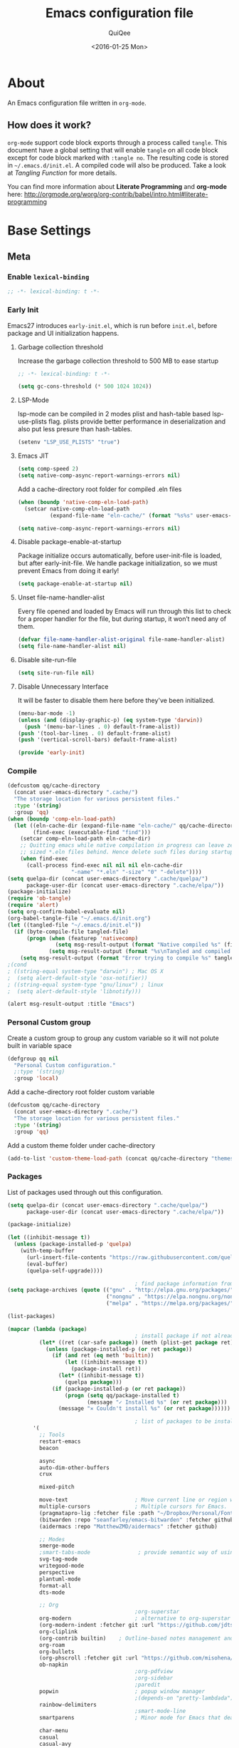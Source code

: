 #+BABEL: :cache yes
#+LATEX_HEADER: \usepackage{parskip}
#+LATEX_HEADER: \usepackage{inconsolata}
#+PROPERTY: header-args :tangle ~/.emacs.d/init.el
#+STARTUP: fold
#+DATE:  <2016-01-25 Mon>

#+TITLE: Emacs configuration file
#+AUTHOR: QuiQee

* About
   An Emacs configuration file written in =org-mode=.

** How does it work?
   =org-mode= support code block exports through a process called =tangle=. This
   document have a global setting that will enable =tangle= on all code block
   except for code block marked with =:tangle no=. The resulting code is stored
   in =~/.emacs.d/init.el=. A compiled code will also be produced. Take a look
   at [[Tangling Function]] for more details.

   You can find more information about *Literate Programming* and *org-mode*
   here:
   [[http://orgmode.org/worg/org-contrib/babel/intro.html#literate-programming]]

* Base Settings
** Meta
*** Enable =lexical-binding=
#+BEGIN_SRC emacs-lisp
;; -*- lexical-binding: t -*-
#+END_SRC

*** Early Init
   Emacs27 introduces =early-init.el=, which is run before =init.el=, before package and UI initialization happens.
**** Garbage collection threshold
Increase the garbage collection threshold to 500 MB to ease startup

#+BEGIN_SRC emacs-lisp :tangle ~/.emacs.d/early-init.el
  ;; -*- lexical-binding: t -*-

  (setq gc-cons-threshold (* 500 1024 1024))
#+END_SRC

**** LSP-Mode 
lsp-mode can be compiled in 2 modes plist and hash-table based lsp-use-plists flag. plists provide
better performance in deserialization and also put less presure than hash-tables.
#+BEGIN_SRC emacs-lisp :tangle ~/.emacs.d/early-init.el
  (setenv "LSP_USE_PLISTS" "true")
#+END_SRC

**** Emacs JIT

#+BEGIN_SRC emacs-lisp :tangle ~/.emacs.d/early-init.el
  (setq comp-speed 2)
  (setq native-comp-async-report-warnings-errors nil)
#+END_SRC

   Add a cache-directory root folder for compiled .eln files
#+BEGIN_SRC emacs-lisp :tangle ~/.emacs.d/early-init.el
  (when (boundp 'native-comp-eln-load-path)
    (setcar native-comp-eln-load-path
            (expand-file-name "eln-cache/" (format "%s%s" user-emacs-directory ".cache/"))))

  (setq native-comp-async-report-warnings-errors nil)
#+END_SRC

**** Disable package-enable-at-startup
   Package initialize occurs automatically, before user-init-file is loaded, but
   after early-init-file. We handle package initialization, so we must prevent
   Emacs from doing it early!

#+BEGIN_SRC emacs-lisp :tangle ~/.emacs.d/early-init.el
  (setq package-enable-at-startup nil)
#+END_SRC

**** Unset file-name-handler-alist
Every file opened and loaded by Emacs will run through this list to check for a proper handler for the file, but during startup, it won’t need any of them.

#+BEGIN_SRC emacs-lisp :tangle ~/.emacs.d/early-init.el
  (defvar file-name-handler-alist-original file-name-handler-alist)
  (setq file-name-handler-alist nil)
#+END_SRC

**** Disable site-run-file
#+BEGIN_SRC emacs-lisp :tangle ~/.emacs.d/early-init.el
  (setq site-run-file nil)
#+END_SRC

**** Disable Unnecessary Interface
It will be faster to disable them here before they've been initialized.

#+BEGIN_SRC emacs-lisp :tangle ~/.emacs.d/early-init.el
  (menu-bar-mode -1)
  (unless (and (display-graphic-p) (eq system-type 'darwin))
    (push '(menu-bar-lines . 0) default-frame-alist))
  (push '(tool-bar-lines . 0) default-frame-alist)
  (push '(vertical-scroll-bars) default-frame-alist)
#+END_SRC

#+BEGIN_SRC emacs-lisp :tangle ~/.emacs.d/early-init.el
  (provide 'early-init)
#+END_SRC
*** Compile
#+BEGIN_SRC emacs-lisp :tangle ~/.emacs.d/bin/compile.el
     (defcustom qq/cache-directory
       (concat user-emacs-directory ".cache/")
       "The storage location for various persistent files."
       :type '(string)
       :group 'qq)
     (when (boundp 'comp-eln-load-path)
       (let ((eln-cache-dir (expand-file-name "eln-cache/" qq/cache-directory))
             (find-exec (executable-find "find")))
         (setcar comp-eln-load-path eln-cache-dir)
         ;; Quitting emacs while native compilation in progress can leave zero byte
         ;; sized *.eln files behind. Hence delete such files during startup.
         (when find-exec
           (call-process find-exec nil nil nil eln-cache-dir
                         "-name" "*.eln" "-size" "0" "-delete"))))
     (setq quelpa-dir (concat user-emacs-directory ".cache/quelpa/")
           package-user-dir (concat user-emacs-directory ".cache/elpa/"))
     (package-initialize)
     (require 'ob-tangle)
     (require 'alert)
     (setq org-confirm-babel-evaluate nil)
     (org-babel-tangle-file "~/.emacs.d/init.org")
     (let ((tangled-file "~/.emacs.d/init.el"))
       (if (byte-compile-file tangled-file)
           (progn (when (featurep 'nativecomp)
                    (setq msg-result-output (format "Native compiled %s" (file-name-nondirectory (native-compile tangled-file)))))
                  (setq msg-result-output (format "%s\nTangled and compiled %s" msg-result-output tangled-file)))
         (setq msg-result-output (format "Error trying to compile %s" tangled-file))))
     ;(cond
     ; ((string-equal system-type "darwin") ; Mac OS X
     ;  (setq alert-default-style 'osx-notifier))
     ; ((string-equal system-type "gnu/linux") ; linux
     ;  (setq alert-default-style 'libnotify)))

     (alert msg-result-output :title "Emacs")
#+END_SRC

*** Personal Custom group
   Create a custom group to group any custom variable so it will not
   polute built in variable space

#+BEGIN_SRC emacs-lisp
     (defgroup qq nil
       "Personal Custom configuration."
       ;:type '(string)
       :group 'local)
#+END_SRC

   Add a cache-directory root folder custom variable

#+BEGIN_SRC emacs-lisp
     (defcustom qq/cache-directory
       (concat user-emacs-directory ".cache/")
       "The storage location for various persistent files."
       :type '(string)
       :group 'qq)
#+END_SRC

   Add a custom theme folder under cache-directory

#+BEGIN_SRC emacs-lisp
     (add-to-list 'custom-theme-load-path (concat qq/cache-directory "themes/"))
#+END_SRC

*** Packages
   List of packages used through out this configuration.

#+BEGIN_SRC emacs-lisp :tangle ~/.emacs.d/bin/packages.el
  (setq quelpa-dir (concat user-emacs-directory ".cache/quelpa/")
        package-user-dir (concat user-emacs-directory ".cache/elpa/"))

  (package-initialize)

  (let ((inhibit-message t))
    (unless (package-installed-p 'quelpa)
      (with-temp-buffer
        (url-insert-file-contents "https://raw.githubusercontent.com/quelpa/quelpa/master/quelpa.el")
        (eval-buffer)
        (quelpa-self-upgrade))))

                                          ; find package information from following archives
  (setq package-archives (quote (("gnu" . "http://elpa.gnu.org/packages/")
                                 ("nongnu" . "https://elpa.nongnu.org/nongnu/")
                                 ("melpa" . "https://melpa.org/packages/"))) package-menu-async nil)

  (list-packages)

  (mapcar (lambda (package)
                                          ; install package if not already installed
            (let* ((ret (car-safe package)) (meth (plist-get package ret)))
              (unless (package-installed-p (or ret package))
                (if (and ret (eq meth 'builtin))
                    (let ((inhibit-message t))
                      (package-install ret))
                  (let* ((inhibit-message t))
                    (quelpa package)))
                (if (package-installed-p (or ret package))
                    (progn (setq qq/package-installed t)
                           (message "✓ Installed %s" (or ret package)))
                  (message "✕ Couldn't install %s" (or ret package))))))

                                          ; list of packages to be installed
          '(
            ;; Tools
            restart-emacs
            beacon

            async
            auto-dim-other-buffers
            crux

            mixed-pitch

            move-text                     ; Move current line or region with M-up or M-down
            multiple-cursors              ; Multiple cursors for Emacs.
            (pragmatapro-lig :fetcher file :path "~/Dropbox/Personal/Fonts/pragmatapro-lig.el")
            (bitwarden :repo "seanfarley/emacs-bitwarden" :fetcher github)
            (aidermacs :repo "MatthewZMD/aidermacs" :fetcher github)

            ;; Modes
            smerge-mode
            ;smart-tabs-mode               ; provide semantic way of using tab in source code
            svg-tag-mode
            writegood-mode
            perspective
            plantuml-mode
            format-all
            dts-mode

            ;; Org
                                          ;org-superstar                 ; show org bullet as Unicode character
            org-modern                    ; alternative to org-superstar
            (org-modern-indent :fetcher git :url "https://github.com/jdtsmith/org-modern-indent.git")
            org-cliplink
            (org-contrib builtin)    ; Outline-based notes management and organizer
            org-roam
            org-bullets
            (org-phscroll :fetcher git :url "https://github.com/misohena/phscroll.git")
            ob-napkin
                                          ;org-pdfview
                                          ;org-sidebar
                                          ;paredit                       ; minor mode for editing parentheses
            popwin                        ; popup window manager
                                          ;(depends-on "pretty-lambdada")
            rainbow-delimiters
                                          ;smart-mode-line
            smartparens                   ; Minor mode for Emacs that deals with parens pairs

            char-menu
            casual
            casual-avy
            casual-symbol-overlay
            symbol-overlay

            ;; Term
            multi-term
            vterm
            multi-vterm

            wgrep-ag
            xcscope
            yasnippet                     ; snippet tools for emacs
            yasnippet-snippets

            ;; UI Enhancement
                                          ;window-numbering
            smex                          ; M-x interface with Ido-style fuzzy matching.
            amx
            default-text-scale

            hydra
            vc-msg
            pretty-hydra
            demap

            flx

            shrface
            calibredb
            mode-line-bell
            helpful

            ;; Languages major modes
            ;; prettier-js
            apheleia
            lua-mode
            js-doc
            rjsx-mode
            npm-mode                      ; minor mode for working with NPM projects
            json-mode
            markdown-mode
            swift-mode
            dockerfile-mode
            docker
            docker-compose-mode
            (treesit-fold :fetcher git :url "https://github.com/emacs-tree-sitter/treesit-fold.git")

            ;; Shell
            fasd
            (fasd-shell :fetcher git :url "https://gitlab.com/emacs-stuff/fasd-shell.git")
            (shell-here :fetcher git :url "https://codeberg.org/emacs-weirdware/shell-here.git")
            exec-path-from-shell

            alert
            (csv-mode builtin)
            (auctex builtin)              ; integrated environment for *TeX*
            (rainbow-mode builtin)        ; colorized color code in file
            undo-fu
            undo-fu-session               ; save undo history
            (vundo :fetcher git :url "https://github.com/casouri/vundo.git")
            (bug-hunter builtin)

            clang-format

            cmake-mode
            cmake-font-lock
            eldoc-cmake

            posframe
            company
            company-c-headers
            company-box
            company-posframe
            company-emoji
            company-math
            company-quickhelp
            company-flx
            ;company-tabnine
            company-statistics

            dired-narrow
            dired-subtree
            dired-filter
            dired-rainbow
            dired-avfs   ; require installation of avfs in the OS (apt install avfs)
            ;; all-the-icons-completion
            ;; all-the-icons-dired
            nerd-icons
            nerd-icons-completion
            nerd-icons-dired
                                          ;tramp-container
            general
            treesit-auto

            ibuffer-vc

            vertico
            (vertico-posframe :fetcher git :url "https://github.com/tumashu/vertico-posframe.git")
            marginalia
            consult
            consult-projectile
            consult-project-extra
            consult-flycheck
            orderless
            ;mini-frame
            embark
            embark-consult

            yaml-mode
            (bb-mode :fetcher git :url "https://github.com/mferland/bb-mode.git")

            dap-mode
            lsp-mode
            lsp-ui
            lsp-treemacs
            (lsp-tailwindcss :repo "merrickluo/lsp-tailwindcss" :fetcher github)
            ccls
                                          ;lsp-sourcekit
            vlf
            ggtags

            nyan-mode

            indium
            web-mode

            clean-aindent-mode
            ws-butler
            projectile
            ace-jump-mode                 ; quick cursor location minor mode
                                          ;(depends-on "ecb" :git "https://github.com/alexott/ecb.git" :files ("*" (:exclude ".git")))
            auto-compile                  ; automatically compile Emacs Lisp libraries
                                          ;color-identifiers-mode        ; gives colors to unique variables passed into functions

            diff-hl
            discover-my-major             ; Discover key bindings and their meaning for
                                          ; the current Emacs major mode
            elisp-slime-nav               ; Provide convinient navigation to the definitions
                                          ; of variables, functions, libraries and faces.
            elscreen                      ; window session manager

            treemacs

            speed-type

            region-state

            doom-modeline
            minions
            mini-modeline

            pdf-tools
            tablist

            (lacarte :fetcher url :url "https://raw.githubusercontent.com/emacsmirror/emacswiki.org/master/lacarte.el")
            (tempbuf :fetcher url :url "http://www.emacswiki.org/emacs/download/tempbuf.el" )

            expand-region
            (combobulate :repo "mickeynp/combobulate" :fetcher github)


            ;; vim emulator
            evil
            evil-collection
            evil-exchange
            evil-indent-textobject
                                          ;(depends-on "evil-jumper")
            evil-matchit
            evil-nerd-commenter
            evil-numbers
            evil-surround
            evil-visualstar
            evil-quickscope
            evil-mc
            general

            flycheck                      ; on-the-fly syntax checking
            ggtags
            which-key
            ws-butler

            hungry-delete
            volatile-highlights
            (idle-highlight-mode :fetcher git :url "https://codeberg.org/ideasman42/emacs-idle-highlight-mode.git")
                                          ; sets an idle timer that highlights all
                                          ; occurences in the buffer of the word under cursor
            highlight-indent-guides       ; a neat mode to show indentation

            key-chord
            deadgrep

            latex-preview-pane

            magic-latex-buffer

            magit
            magit-delta
            (git-timemachine :fetcher git :url "https://codeberg.org/pidu/git-timemachine.git")
            git-gutter-fringe
            git-messenger
            blamer

            ))
  (cond
   ((string-equal system-type "darwin") ; Mac OS X
    (setq alert-default-style 'osx-notifier))
   ((string-equal system-type "gnu/linux") ; linux
    (setq alert-default-style 'libnotify)))

  (when (boundp 'qq/package-installed)
    (require 'alert)
    (alert "package installation done" :title "Emacs"))
#+END_SRC

#+BEGIN_SRC emacs-lisp
     (setq quelpa-dir (concat user-emacs-directory ".cache/quelpa/")
        package-user-dir (concat user-emacs-directory ".cache/elpa/"))
     (package-initialize)
#+END_SRC

*** Init utilites
**** Evaluate after
Convenient macro to allow processing after checking existing pre-condition

#+BEGIN_SRC emacs-lisp
     (defmacro after (feature &rest body)
       "Load BODY after FEATURE, catching errors and displaying as warnings."
       (declare (indent defun))
       `(with-eval-after-load ,feature
          (condition-case-unless-debug err
              (progn
                ,@body)
            (error
             (display-warning
              'init
              (format "%s eval-after-load: %s "
                      (symbol-name ,feature)
                      (error-message-string err))
              :error)))))


     (defmacro csetq (sym val)
       `(funcall (or (get ',sym 'custom-set) 'set-default) ',sym ,val))

#+END_SRC

*** Tangling Function
   Emacs can only load =.el=-files. We can use =C-c C-v t= to run
   =org-babel-tangle=, which extracts the code blocks from the current file
   into a source-specific file (in this case a =.el=-file).

   To avoid doing this each time a change is made we can add a function to
   the =after-save-hook= ensuring to always tangle and byte-compile the
   =org=-document after changes.

#+BEGIN_SRC emacs-lisp
     (defun qq/tangle-init ()
       "If the current buffer is 'init.org' the code-blocks are
                      tangled, and the tangled file is compiled."
       (when (string= "init.org" (buffer-name))
         (call-process-shell-command "~/.emacs.d/bin/tangle &" nil 0)
         ))

     (add-hook 'after-save-hook 'qq/tangle-init)
#+END_SRC

   Disable garbage collector when tangle running

#+BEGIN_SRC emacs-lisp
     (setq qq/default-gc-cons-threshold gc-cons-threshold)
     (defun qq/set-gc-cons-threshold (&optional multiplier notify)
       "Set `gc-cons-threshold' either to its default value or a
        `multiplier' thereof."
       (let* ((new-multiplier (or multiplier 1))
              (new-threshold (* qq/default-gc-cons-threshold
                                new-multiplier)))
         (setq gc-cons-threshold new-threshold)
         (when notify (message "Setting `gc-cons-threshold' to %s"
                               new-threshold))))
     (defun qq/double-gc-cons-threshold () "Double `gc-cons-threshold'." (qq/set-gc-cons-threshold 2))
     (add-hook 'org-babel-pre-tangle-hook #'qq/double-gc-cons-threshold)
     (add-hook 'org-babel-post-tangle-hook #'qq/set-gc-cons-threshold)
#+END_SRC

   To export to other format, just press =C-c C-e=, which will display further
   option to choose output format like HTML, PDF or LaTeX.

*** Custom =load-path=
   The variable =load-path= lists all the directories where Emacs should look
   for Elisp files. The first file found is used, therefore the order of the
   directories is relevant.

   =load-path= is documented in the [[info:emacs#Lisp%20Libraries][Emacs Manual]] or [[http://www.gnu.org/software/emacs/manual/html_node/emacs/Lisp-Libraries.html][Emacs Online Manual]], in
   chapter *Libraries of Lisp Code for Emacs*. Useful tips are also on
   [[http://www.emacswiki.org/emacs/LoadPath][EmacsWiki]].

#+BEGIN_SRC emacs-lisp
     (let ((default-directory (concat user-emacs-directory "elisp")))
       (unless (file-exists-p default-directory)
         (make-directory default-directory))
       (add-to-list 'load-path default-directory))
#+END_SRC

Here we create the directory =~/.emacs.d/elisp= if it does not exist, add it to
the =load-path=. Doing that any =.el= or =.elc= files in this directory can be
required from *emacs*.

*** Custom Cache
   By default, Emacs saves the options you set via the `customize-*` functions
   in the user init file, which is “~/.emacs.d/init.el” in this setup. I prefer
   to have it put that data in a seperate file.

   Set custom file config to store any cutomized settings. Create one when not
   exist.

#+BEGIN_SRC emacs-lisp
     (setq custom-file (concat qq/cache-directory "custom.el"))
     (when (file-exists-p custom-file)
       (load custom-file))
#+END_SRC

*** Keybinding Generation
   The code for the keys is generated from data in a named Org table, i.e.
   =keys= using a bit of Elisp code =gen-keys= and is spit out inside a code
   block via [[http://orgmode.org/manual/noweb.html][Noweb syntax]]. I'd like to be able to have only one place to change
   key information and have it updated wherever necessary. First, we need to
   create custom macros.

#+BEGIN_SRC emacs-lisp
     (defmacro bind (&rest commands)
       "Convience macro which creates a lambda interactive command."
       `(lambda ()
          (interactive)
          ,@commands))

     (defun qq/goto-scratch-buffer ()
       "Create a new scratch buffer."
       (interactive)
       (switch-to-buffer (get-buffer-create "*scratch*"))
       (emacs-lisp-mode))

     ;; mouse scrolling in terminal
     (unless (display-graphic-p)
       (global-set-key [mouse-4] (bind (scroll-down 1)))
       (global-set-key [mouse-5] (bind (scroll-up 1))))
#+END_SRC


   We need to turn the mode on here so that we can map keys further below. We
   lower the delay so that chords are not triggered too easily.

   #+NAME: gen-keys
#+BEGIN_SRC emacs-lisp :var tname=1 :var mvar="" :var mmap="" :var moda="" :results output :tangle no :exports none :colnames yes
     (mapcar (lambda (l)
               (unless (string-match "^<[[:digit:]]+>$" (format "%s" (car l)))
                 (let* ((key (car l))
                        (usemap (string< "" (format "%s" mmap)))
                        (map (if usemap
                                 (cond ((string= (format "%s" mmap) "t") (nth 1 l))
                                       ((string= (format "%s" mmap) "ev-nor") "evil-normal-state-map")
                                       ((string= (format "%s" mmap) "ev-mot") "evil-motion-state-map")
                                       ((string= (format "%s" mmap) "ev-vis") "evil-visual-state-map")
                                       ((string= (format "%s" mmap) "mvar") mvar)
                                       (t (format "%s" mmap))) nil))
                        (def (cond ((string= (format "%s" moda) "key")
                                    (format "key-chord-define-global \"%s\"" key))
                                   ((string= (format "%s" moda) "normalmap")
                                    (format "general-def 'normal %s \"%s\"" mvar key))
                                   ((string= (format "%s" moda) "evilmap")
                                    (format "general-def '%s %s \"%s\"" (nth 1 l) mvar key))
                                   ((string= (format "%s" moda) "noevil")
                                    (format "general-def %s \"%s\"" (nth 1 l) key))
                                   ((string= (format "%s" moda) "evil")
                                    (format "general-def '%s %s \"%s\"" (nth 2 l) (nth 1 l) key))
                                   ((string= (format "%s" moda) "lead")
                                    (format "\"%s\"" key))
                                   ((string= (format "%s" moda) "remap")
                                    (format "[remap %s]" (nth 1 l)))
                                   ((string= (format "%s" moda) "xvil")
                                    (format "evil-ex-define-cmd \"%s\"" key))
                                   ((string= (format "%s" key) "[escape]")
                                    (format "bind-key %s" key))
                                   (t (format "general-define-key \"%s\"" key))))
                        (command (car (last l))))
                   (if usemap
                       (princ (format "(%s %s %s)\n" def command map))
                     (if (string= (format "%s" moda) "lead")
                         (princ (format "%s %s\n" def command map))
                       (if (string= (format "%s" moda) "remap")
                           (princ (format "%s %s\n" def command))
                         (princ (format "(%s %s)\n" def command)) ))
                     ))))
             tname)
#+END_SRC

   Utility function for keys generation, this portion will add pre/post code

   #+NAME: gen-fix
#+BEGIN_SRC emacs-lisp :var pre="" :var pos="" :result output :tangle no :exports none :colnames yes
     (let* ((beg (format "%s" pre))
            (las (format "%s" pos)))
       (if (string< "" beg) (princ (format "(%s" beg))
         (princ las)))
#+END_SRC

** Site-Specific
*** Linux Work Desktop

#+BEGIN_SRC emacs-lisp
     (defvar qq/system-name system-name)
     (cond
      ((or (string-equal qq/system-name "eagle") (string-equal qq/system-name "bullseye"))
       (progn
#+END_SRC

**** Fonts

#+begin_src emacs-lisp
     (custom-theme-set-faces
      'user

      '(variable-pitch ((t (:family "Cabin"
                                    :height 1.1))))
      '(fixed-pitch ((t ( :family "PragmataPro Liga"
                          :slant normal
                          :weight normal
                          :height 1.0
                          :width normal)))))

     ;; Setting the default general font
     (set-face-attribute 'default nil
                         :family "PragmataPro Liga"
                         :height 98
                         )
#+end_src

**** Default Org files folder

#+begin_src emacs-lisp
     (defvar qq/org-folder "~/Documents/Org-files/")
#+end_src

**** Dash docsets path
#+begin_src emacs-lisp
     (custom-set-variables '(dash-docs-docsets-path qq/docsets-path))
#+end_src
**** Serial Ports

#+begin_src emacs-lisp
     (defvar qq/serial-port1 "/dev/ttyUSB0")
#+end_src

**** Ccls Executables

#+begin_src emacs-lisp
     (setq qq/ccls-binary "/usr/local/bin/ccls")
#+end_src

**** clangd Executables

#+begin_src emacs-lisp
     (defvar qq/clangd-binary "/usr/bin/clangd")
#+end_src

**** C-Headers path
#+BEGIN_SRC emacs-lisp
     (defvar qq/c-headers-path "/usr/include/c++/4.8.4")
#+END_SRC

**** Gerrit Identitiy
#+BEGIN_SRC emacs-lisp
     (defvar qq/gerrit-creds "fikri.pribadi@softing.com")
#+END_SRC

**** System Environment
   Don't warn about the location of environment variable settings
#+begin_src emacs-lisp
     (setq exec-path-from-shell-check-startup-files nil)
#+end_src

   Tells emacs to use path from shell
#+begin_src emacs-lisp
     (exec-path-from-shell-initialize)
#+end_src

**** LibClang path

#+BEGIN_SRC emacs-lisp
     (exec-path-from-shell-copy-env "LD_LIBRARY_PATH")
     (setq exec-path (append exec-path '("/home/fikri/local/lib")))
#+END_SRC

**** Fulscreen setting

#+begin_src emacs-lisp
     (setq qq/fullscreen-max t)
#+end_src

**** End
#+BEGIN_SRC emacs-lisp
     ))
#+END_SRC

*** Mac @home
#+BEGIN_SRC emacs-lisp
      ((string-equal system-type "darwin") ; Mac OS X
       (progn
         (message "Mac OS X")
#+END_SRC

**** Fonts

#+begin_src emacs-lisp
  (custom-theme-set-faces
   'user
   '(variable-pitch ((t (:family "Iosevka Aile"
                                 :height 200))))
    '(fixed-pitch ((t ( :family "PragmataPro Liga"
                        :slant normal
                        :weight normal
                        :height 180
                        :width normal)))))

  ;; Setting the default general font
  (set-face-attribute 'default nil
                      :family "PragmataPro Liga"
                      :height 180
                      )
  (defvar qq/modeline-font-height 220)
  (set-frame-font "PragmataPro Liga 18" nil t)
#+end_src

**** Serial Ports

#+begin_src emacs-lisp
     (defvar qq/serial-port1 "/dev/cu.usbserial-FTXKVR0Q")
  ;   (defvar qq/serial-port1 "/dev/cu.usbserial-FTZ84CHE")
#+end_src

**** Fulscreen setting

#+begin_src emacs-lisp
     (setq qq/fullscreen-max t)
#+end_src

**** Bitwarden

#+begin_src emacs-lisp
  (setq bitwarden-automatic-unlock
        (let* ((auth-sources '(macos-keychain-internet))
               (matches (auth-source-search :user "fikri@dtached.net"
                                            :host "key.dtached.net"
                                            :require '(:secret)
                                            :max 1))
               (entry (nth 0 matches)))
          (plist-get entry :secret)))
#+end_src

**** Default Org files folder

#+begin_src emacs-lisp
     (defvar qq/org-folder "~/Library/CloudStorage/SeaDrive-fikri(sea.dtached.net)/My Libraries/Org/")
#+end_src

**** Shell program

#+begin_src emacs-lisp
  (setq qq/shell-prog "/opt/homebrew/bin/bash")
#+end_src

**** clangd Executables

#+begin_src emacs-lisp
     (defvar qq/clangd-binary "/usr/bin/clangd")
#+end_src

**** More sane scrolling with OS X mouse/trackpad

#+BEGIN_SRC emacs-lisp
     (global-set-key [wheel-down] (lambda () (interactive) (scroll-up-command 1)))
     (global-set-key [wheel-up] (lambda () (interactive) (scroll-down-command 1)))
     (global-set-key [double-wheel-down] (lambda () (interactive) (scroll-up-command 2)))
     (global-set-key [double-wheel-up] (lambda () (interactive) (scroll-down-command 2)))
     (global-set-key [triple-wheel-down] (lambda () (interactive) (scroll-up-command 4)))
     (global-set-key [triple-wheel-up] (lambda () (interactive) (scroll-down-command 4)))
#+END_SRC

**** =alert= notifier

#+BEGIN_SRC emacs-lisp
     (setq alert-default-style 'osx-notifier)
#+END_SRC

**** Modifier keys
   =C-= means =Control= in combination with another key, eg =C-x= means =Ctrl + x=
   =M-= means =Meta= in combination with another key. This is usually =Alt=,
   or ⌘ on OS X (by default). =Esc= also serves as =Meta= if it’s not separately
   bound. On OS X I want to use left ⌥ for =Meta=, and leave right ⌥ alone:

#+begin_src emacs-lisp
       (setq ns-alternate-modifier 'meta)
       (setq ns-right-alternate-modifier nil)
#+end_src

   =s-= means =super= key. On OS X I want this to be ⌘:

#+begin_src emacs-lisp
       (setq ns-command-modifier 'super)
#+end_src

   =H-= means =hyper= key. On OS X I want this to be fn:

#+begin_src emacs-lisp
       (setq ns-function-modifier 'hyper)
#+end_src

**** Shell environment

#+begin_src emacs-lisp
     (setenv "LIBRARY_PATH" "/usr/local/opt/gcc/lib/gcc/10/:/usr/local/opt/libgccjit/lib/gcc/10:/usr/local/opt/gcc/lib/gcc/10/gcc/x86_64-apple-darwin20/10.2.0")
     (exec-path-from-shell-copy-env "PKG_CONFIG_PATH")
#+end_src

**** System Environment
   Don't warn about the location of environment variable settings
#+begin_src emacs-lisp
     (setq exec-path-from-shell-check-startup-files nil)
#+end_src

   Tells emacs to use path from shell
#+begin_src emacs-lisp
     (exec-path-from-shell-initialize)
#+end_src

**** Host name mangling
   Typically OS X hosts are called things like hostname.localconfig or
   hostname.local. Make Emacs report that without the extra suffix:

#+begin_src emacs-lisp
       (setq system-name (car (split-string system-name "\\.")))
#+end_src

**** Spelling correction
   =ispell= isn’t generally available on OS X. =aspell= is available via =Homebrew=,
   so let’s use that if we can find it:

#+begin_src emacs-lisp
     (when (executable-find "aspell")
         (setq ispell-program-name (executable-find "aspell")))
#+end_src

**** dired fixes
   OS X’s bundled version of ls isn’t the GNU one, so it doesn’t support the
   --dired flag. Emacs caters for that use case:

#+begin_src emacs-lisp
     (setq dired-use-ls-dired nil)
#+end_src

**** Fulscreen setting

#+begin_src emacs-lisp
     (setq qq/fullscreen-max t)
#+end_src

**** End
#+BEGIN_SRC emacs-lisp
     ))
#+END_SRC
*** Z390 Manjaro

#+BEGIN_SRC emacs-lisp
      ((string-equal qq/system-name "z390-manjaro") ; Mac OS X
       (progn
         (message "Senja Manjaro")
#+END_SRC

**** Fonts

#+begin_src emacs-lisp
  (custom-theme-set-faces
   'user

   '(variable-pitch ((t (:family "Cabin"
                                 :height 1.2))))
   '(fixed-pitch ((t ( :family "PragmataPro"
                       :slant normal
                       :weight normal
                       :height 1.1
                       :width normal)))))

  ;; Setting the default general font
  (set-face-attribute 'default nil
                      :family "PragmataPro"
                      :height 138
                      )
  (defvar qq/modeline-font-height 140)
#+end_src

**** Ccls Executables

#+begin_src emacs-lisp
     (setq qq/ccls-binary "/usr/local/bin/ccls")
#+end_src

**** Serial Ports

#+begin_src emacs-lisp
     (defvar qq/serial-port1 "/dev/ttyUSB0")
#+end_src

**** =alert= notifier

#+BEGIN_SRC emacs-lisp
     (setq alert-default-style 'libnotify)
#+END_SRC

**** Gerrit Identitiy
#+BEGIN_SRC emacs-lisp
     (defvar qq/gerrit-creds "fpribadi@gitgerrit-02.greenwavereality.eu")
#+END_SRC

**** End
#+BEGIN_SRC emacs-lisp
     ))
#+END_SRC

*** Work Laptop

#+BEGIN_SRC emacs-lisp
     ((or (string-equal qq/system-name "fikri-ThinkPad-E14-Gen-2")
          (string-equal qq/system-name "ThinkPad-E440")) ; Lenovo Thinkpad
      (progn
        (message "Lenovo Thinkpad")
#+END_SRC

**** Fonts
#+begin_src emacs-lisp
     (custom-theme-set-faces
      'user

      '(variable-pitch ((t (:family "Cabin"
                                    :height 1.2))))
      '(fixed-pitch ((t ( :family "PragmataPro"
                          :slant normal
                          :weight normal
                          :height 1.0
                          :width normal)))))

     ;; Setting the default general font
     (set-face-attribute 'default nil
                         :family "PragmataPro"
                         :height 120
                         )
#+end_src

**** Serial Ports

#+begin_src emacs-lisp
     (defvar qq/serial-port1 "/dev/ttyUSB0")
#+end_src

**** =alert= notifier

#+BEGIN_SRC emacs-lisp
     (setq alert-default-style 'libnotify)
#+END_SRC

**** Gerrit Identitiy
#+BEGIN_SRC emacs-lisp
     (defvar qq/gerrit-creds "fpribadi@gitgerrit-02.greenwavereality.eu")
#+END_SRC

**** End
#+BEGIN_SRC emacs-lisp
     ))
#+END_SRC

*** Other Sites
#+BEGIN_SRC emacs-lisp
      (t ; Default
       (progn
         (message "DEFAULT")
#+END_SRC

**** Fonts
#+begin_src emacs-lisp
  (custom-theme-set-faces
   'user
   '(variable-pitch ((t (:family "Iosevka Aile"
                                 :height 1.3))))
    '(fixed-pitch ((t ( :family "PragmataPro Liga"
                        :slant normal
                        :weight normal
                        :height 98
                        :width normal)))))

  ;; Setting the default general font
  (set-face-attribute 'default nil
                      :family "PragmataPro Liga"
                      :height 98
                      )
  (defvar qq/modeline-font-height 120)
  (set-frame-font "PragmataPro Liga 9" nil t)
#+end_src

**** Ccls Executables

#+begin_src emacs-lisp
     (defvar qq/ccls-binary "/usr/bin/ccls")
#+end_src

**** clangd Executables

#+begin_src emacs-lisp
     (defvar qq/clangd-binary "/usr/bin/clangd")
#+end_src

**** Serial Ports

#+begin_src emacs-lisp
     (defvar qq/serial-port1 "/dev/ttyUSB0")
#+end_src

**** Default Org files folder

#+begin_src emacs-lisp
     (defvar qq/org-folder "~/Documents/Org-files/")
#+end_src

**** Dash docsets path

#+begin_src emacs-lisp
     (defvar qq/docsets-path (expand-file-name (concat qq/cache-directory "docsets")))
#+end_src

**** Shell program

#+begin_src emacs-lisp
     (setq qq/shell-prog "/bin/bash")
#+end_src

**** System Environment
   Don't warn about the location of environment variable settings
#+begin_src emacs-lisp
     (setq exec-path-from-shell-check-startup-files nil)
#+end_src

   Tells emacs to use path from shell
#+begin_src emacs-lisp
     (exec-path-from-shell-initialize)
#+end_src

**** Fulscreen setting

#+begin_src emacs-lisp
     (setq qq/fullscreen-max t)
#+end_src

**** End
#+BEGIN_SRC emacs-lisp
     )))
#+END_SRC

** Settings
*** Require
   Some features are not loaded by default to minimize initialization time,
   so they have to be required (or loaded, if you will). =require= calls
   tends to lead to the largest bottleneck's in a
   configuration. =idle-reqire= delays the =require=-calls to a time where
   Emacs is in idle. So this is great for stuff you eventually want to load,
   but is not a high priority.

#+BEGIN_SRC emacs-lisp
     (dolist (feature
              '(
                auto-compile          ; auto-compile .el files
                region-state          ; Show the number of chars/lines or rows/columns in the region
                saveplace
                ))
       (require feature))
#+END_SRC

*** Backups
**** Set up some directories to keep backups and tell emacs to use it

#+BEGIN_SRC emacs-lisp
     (defvar autosave-dir
       (concat qq/cache-directory "backups/"))
     (defun auto-save-file-name-p (filename)
       (string-match "^#.*#$" (file-name-nondirectory filename)))
#+END_SRC

**** Set up file naming convention to use for backup files
   For more info refer [[http://www.gnu.org/software/emacs/manual/html_node/emacs/Auto-Save-Files.html][here]]

#+BEGIN_SRC emacs-lisp
     (defun make-auto-save-file-name ()
       (concat autosave-dir
               (if buffer-file-name
                   (concat "#" (file-name-nondirectory buffer-file-name) "#")
                 (expand-file-name
          (concat "#%" (buffer-name) "#")))))
#+END_SRC

**** Always copy files when backing up to avoid breaking symlinks:

#+BEGIN_SRC emacs-lisp
     (setq backup-by-copying t)
#+END_SRC

**** Delete old versions automatically, and keep a limited number around:

#+BEGIN_SRC emacs-lisp
     (setq delete-old-versions t
           kept-new-versions 2
           kept-old-versions 2
           vc-cvs-stay-local nil
#+END_SRC

**** Finally, use version numbers in the filenames:

#+BEGIN_SRC emacs-lisp
           version-control t)
#+END_SRC

*** Custom variables

#+BEGIN_SRC emacs-lisp
     (defvar best-gc-cons-threshold (* 32 1024 1024) "Best default gc threshold value (5 MB). Shouldn't be too big.")
#+END_SRC

*** Emacs Garbage Collector
   Once startup complete decrease threshold to 5 MB

#+begin_src emacs-lisp
     (add-hook 'after-init-hook (lambda () (setq gc-cons-threshold (* 32 1024 1024))))
#+end_src

*** Trailing whitespace
   Ideally, I don’t want to leave trailing whitespace in files I touch, But sometimes,
   when working on shared files, I prefer to leave the file as-is and only changed what
   I explicitly do

   So I created a simple mode to toggle a hook that enable/disable deleting trailing
   whitespace after every line when saving a file:

#+begin_src emacs-lisp
     (defvar qq/delete-trailing-whitespace t
       "Non-nil will enable deleting trailing whitespace during file save operation.")

     (defun qq/trailing-whitespace-behavior () ;; try &rest with apply if you need args
       (unless qq/delete-trailing-whitespace
         (delete-trailing-whitespace)))

     (add-hook 'write-file-functions 'qq/trailing-whitespace-behavior)

     (defun qq/toggle-delete-trailing-whitespace ()
       "Enable/disable deleting of trailing whitespace on saving a file"
       (interactive)
       (if qq/delete-trailing-whitespace
           (progn
             (setq qq/delete-trailing-whitespace nil)
             (message "Trailing whitespace will be DELETED on file save"))
         (progn
           (setq qq/delete-trailing-whitespace t)
           (message "Trailing whitespace will be IGNORED on file save"))))
#+end_src

*** Setq

#+BEGIN_SRC emacs-lisp
  (setq default-input-method "TeX"                   ; Use TeX when toggeling input method.
        doc-view-continuous t                        ; At page edge goto next/previous.
        global-mark-ring-max 128
        ring-bell-function 'ignore                   ; Quiet.
        mark-ring-max 64
        sentence-end-double-space nil
        save-interprogram-paste-before-kill t
        history-delete-duplicates t
#+END_SRC

**** Startup behaviour
   Inhibit some of those annoying startup display.

#+BEGIN_SRC emacs-lisp
           inhibit-splash-screen t
           inhibit-startup-echo-area-message t
           inhibit-startup-message t                    ; No splash screen please.
           initial-scratch-message nil                 ; Clean scratch buffer.
#+END_SRC

**** Auto split vertically

#+BEGIN_SRC emacs-lisp
           split-height-threshold 0
           split-width-threshold nil
#+END_SRC

**** Better scrolling

#+BEGIN_SRC emacs-lisp
           scroll-conservatively 9999
           scroll-preserve-screen-position t
#+END_SRC

**** Activate default value of =C= or =R= commands to another dired window.

#+BEGIN_SRC emacs-lisp
           ;dired-dwim-target t
#+END_SRC

**** Echo commands quicker than the default 1 second

   #+begin_src emacs-lisp
           echo-keystrokes 0.1
   #+end_src

**** Ignore case when using completion for file names

   #+begin_src emacs-lisp
           read-file-name-completion-ignore-case t
           read-buffer-completion-ignore-case t
   #+end_src

**** Use external image converter for images that don't have builtin converter
   Make sure to install external converter: ImageMagick, GraphicMagick, or ffmpeg

   #+begin_src emacs-lisp
           image-use-external-converter t
   #+end_src

**** Hide the mouse while typing

   #+begin_src emacs-lisp
           make-pointer-invisible t
   #+end_src

**** Hide the mouse while typing
   Turn off lockfiles. They cannot be moved to a different directory, and they
   consistently screw up with file watchers and version control systems, so it’d
   be just easier to turn this feature off.
   #+begin_src emacs-lisp
           create-lockfiles nil
   #+end_src

**** Long Line movement
   It's so much easier to move around lines based on how they are displayed,
   rather than the actual line. This helps a tone with long log file lines that
   may be wrapped:

   #+begin_src emacs-lisp
           line-move-visual t
   #+end_src

**** Set the internal calculator not to go to scientific form

   #+begin_src emacs-lisp
           calc-display-sci-low -5
   #+end_src

**** Better buffer names for duplicates

#+BEGIN_SRC emacs-lisp
           uniquify-buffer-name-style 'reverse
           uniquify-separator "|"
           uniquify-ignore-buffers-re "^\\*" ; leave special buffers alone
           uniquify-after-kill-buffer-p t
#+END_SRC

**** Understand the more common sentence
By default, Emacs thinks a sentence is a full-stop followed by 2 spaces. Let’s make it full-stop and 1 space.

sentence-end-double-space nil
**** Security
   Tells the auth-source library to store netrc file here: [[file:~/.emacs.d/authinfo.gpg::testt][authinfo.gpg]]

   #+begin_src emacs-lisp
           epg-gpg-program "/usr/local/bin/gpg"
           auth-sources '((:source "~/.emacs.d/authinfo.gpg"))
   #+end_src

**** Save-place
   If emacs is slow to exit after enabling saveplace, you may be running afoul
   of save-place-forget-unreadable-files. On exit, it checks that every loaded
   file is readable before saving its buffer position - potentially very slow if
   you use NFS.

#+BEGIN_SRC emacs-lisp
           save-place-forget-unreadable-files nil
#+END_SRC

**** Read Process Output
  Increase the amount of data which Emacs reads from the process. Again the
  emacs default is too low 4k considering that the some of the language server
  responses are in 800k - 3M range.

#+BEGIN_SRC emacs-lisp
     read-process-output-max (* 1024 1024) ;; 1mb
#+END_SRC

**** Other Temporary files
   To avoid file system clutter we put all auto saved files in a single
   directory

#+BEGIN_SRC emacs-lisp
     abbrev-file-name
        (concat qq/cache-directory "abbrev_defs") ; cache for abbrev_defs
     save-place-file
        (concat qq/cache-directory "places")      ; cache for save-place
     savehist-file
        (concat qq/cache-directory "savehist")    ; cache for minibuffer history
     savehist-additional-variables
        '(search ring regexp-search-ring qq/delete-trailing-whitespace)
     recentf-save-file
        (concat qq/cache-directory "recentf")     ; cache folder for recently open files
     recentf-max-saved-items 1000                 ; maximum saved items in recentf
     recentf-max-menu-items 500
     ido-save-directory-list-file
        (concat qq/cache-directory "ido.last")

     emojify-emojis-dir
        (concat  qq/cache-directory "emojis" )

     eshell-directory-name
        (concat  qq/cache-directory "eshell" )

     projectile-cache-file
        (concat  qq/cache-directory "projectile.cache" )

     smex-save-file
        (concat  qq/cache-directory "smex-items")

     nsm-settings-file
        (concat  qq/cache-directory "network-security.data")

     image-dired-dir
        (concat  qq/cache-directory "image-dired")

     projectile-known-projects-file
        (concat  qq/cache-directory "projectile-bookmarks.eld")

     company-statistics-file
        (concat  qq/cache-directory "company-statistics-cache.el")

     bookmark-default-file
        (concat qq/cache-directory "bookmarks")   ; cache for bookmark

     backup-directory-alist
     `(("." . ,(concat qq/cache-directory "backups")))

     auto-save-file-name-transforms
     `(("." ,(concat qq/cache-directory "backups/") t))

     auto-save-list-file-prefix
     (concat qq/cache-directory "auto-save-list/saves-")

     tramp-persistency-file-name
        (concat qq/cache-directory "tramp")      ; cache for tramp

     tramp-auto-save-directory
        qq/cache-directory                        ; auto-save tramp files

     delete-auto-save-files t
#+END_SRC

   #+RESULTS:
   : t

**** Don't want to answer yes everytime

#+BEGIN_SRC emacs-lisp
           save-abbrevs 'silently
#+END_SRC

**** Don't display if there's no function to display

#+BEGIN_SRC emacs-lisp
           which-func-unknown ""
#+END_SRC

**** Interval between save in seconds

#+BEGIN_SRC emacs-lisp
           savehist-autosave-interval 60
#+END_SRC

**** Redisplay is bit too slow

#+BEGIN_SRC emacs-lisp
     jit-lock-defer-time 0
     fast-but-imprecise-scrolling t
#+END_SRC

**** Autosave bookmark on each change

#+BEGIN_SRC emacs-lisp
           bookmark-save-flag 1
#+END_SRC

**** Most UNIX tools work best when there’s a trailing newline on all files.

   #+begin_src emacs-lisp
           require-final-newline t
   #+end_src

**** Re-builder, nice interactive tool for building regular expressions

#+BEGIN_SRC emacs-lisp
           reb-re-syntax 'string)                       ; fix backslash madness
#+END_SRC

*** Setq-Defaults
   Some variables are buffer-local, so changing them using =setq= will only
   change them in a single buffer. Using =setq-default= we change the
   buffer-local variable's default value.

**** Maximum line width.

#+BEGIN_SRC emacs-lisp
     (setq-default fill-column 99
#+END_SRC

**** Use spaces instead of tabs.

#+BEGIN_SRC emacs-lisp
                   indent-tabs-mode nil
#+END_SRC

**** Line Spacing (in pixels)

#+BEGIN_SRC emacs-lisp
                   line-spacing nil
#+END_SRC

**** Default-tab

#+BEGIN_SRC emacs-lisp
                   tab-width 4
#+END_SRC

**** Split verticaly by default.

#+BEGIN_SRC emacs-lisp
                   split-width-threshold 100
#+END_SRC

**** Savehist history length

#+BEGIN_SRC emacs-lisp
                   history-length 1000
#+END_SRC

**** Proced
   Display all processes, not just my own processes

#+BEGIN_SRC emacs-lisp
                   proced-filter 'all
#+END_SRC

**** Auto rescan buffer contents
   Automatically rescan the buffer contents so that new jump targets appear in
   the menu as they are added

#+BEGIN_SRC emacs-lisp
                   imenu-auto-rescan t)
#+END_SRC

*** Remember cursor position

#+BEGIN_SRC emacs-lisp
     (if (version< emacs-version "25.0")
         (progn
           (require 'saveplace)
           (setq-default save-place t))
       (save-place-mode 1))
#+END_SRC

*** Turn on auto-fill mode in text buffers

   #+begin_src emacs-lisp
     (add-hook 'text-mode-hook 'turn-on-auto-fill)
   #+end_src

*** Emacs Server
   Start a server if not running, but a different server for GUI versus text-only

   #+begin_src emacs-lisp
     (add-hook 'after-init-hook
               (lambda ()
                 (require 'server)
                 (if (window-system)
                     (if (server-running-p server-name)
                         nil
                       (progn
                         (setq server-name "server-gui")
                         (server-start)))
                   (if (server-running-p server-name)
                       nil
                     (progn
                       (setq server-name "server-nw")
                       (server-start))))))
   #+end_src

j*** Local =compile-command=
   The variable compile-command is not buffer local by default, thus you can not
   set it per buffer. Command below is to change it to buffer local

   #+begin_src emacs-lisp
     (make-variable-buffer-local 'compile-command)
   #+end_src

*** Bells
   Don’t make a sound when ringing a bell - flash a visual bell instead:

   #+begin_src emacs-lisp
     (setq visible-bell t)
   #+end_src

   Override the ring-bell-function to conditionally ring the bell only when it’s
   not a valid quit case like hitting esc or C-g. Generally this means the bell
   will only ring when there’s actually an error raised somehow:

   #+begin_src emacs-lisp
     (setq ring-bell-function
           (lambda ()
             "Only rings the bell if it's not a valid quit case, e.g
     keyboard-quit"
             (unless (memq this-command
                           '(isearch-abort abort-recursive-edit exit-minibuffer keyboard-quit))
               (ding))))
   #+end_src

*** Yes or No
   Answering /yes/ and /no/ to each question from Emacs can be tedious, a
   single /y/ or /n/ will suffice.

#+BEGIN_SRC emacs-lisp
     (fset 'yes-or-no-p 'y-or-n-p)
#+END_SRC

*** Automatically revert =doc-view= buffers when the file changes on disk.

#+BEGIN_SRC emacs-lisp
     (add-hook 'doc-view-mode-hook 'auto-revert-mode)
#+END_SRC

*** Hook for find-file
   this will check for large file set it to read only,
   display trailing whitespace and enable visual-line-mode

#+BEGIN_SRC emacs-lisp
     (defun qq/find-file-check-large-file ()
       (when (> (buffer-size) (* 2048 2048))
         (setq buffer-read-only t)
         (buffer-disable-undo)
         (fundamental-mode)))


     (add-hook 'find-file-hook (lambda ()
                                 (qq/find-file-check-large-file)
                                 (visual-line-mode)
                                 (setq show-trailing-whitespace t)))
#+END_SRC

*** Leave scratch buffers alone

#+BEGIN_SRC emacs-lisp
     (defun qq/do-not-kill-scratch-buffer ()
       (if (member (buffer-name (current-buffer)) '("*scratch*" "*Messages*"))
           (progn
             (bury-buffer)
             nil)
         t))
     (add-hook 'kill-buffer-query-functions 'qq/do-not-kill-scratch-buffer)
#+END_SRC

*** UTF-8
   Set =utf-8= as preferred coding system.

#+BEGIN_SRC emacs-lisp
     (set-selection-coding-system 'utf-8)
     (prefer-coding-system 'utf-8)
     (set-language-environment "UTF-8")
     (set-default-coding-systems 'utf-8)
     (set-terminal-coding-system 'utf-8)
     (set-keyboard-coding-system 'utf-8)
     (setq locale-coding-system 'utf-8)
#+END_SRC

   Treat clipboard input as UTF-8 string first; compound text next, etc.
#+BEGIN_SRC emacs-lisp
     (when (display-graphic-p)
       (setq x-select-request-type '(UTF8_STRING COMPOUND_TEXT TEXT STRING)))
#+END_SRC

*** Start emacs @fullscreen
   #+begin_src emacs-lisp
     (if qq/fullscreen-max
         (toggle-frame-fullscreen)
       ;(setq default-frame-alist '((left . 0) (width . 424) (fullscreen . fullheight))))

       ; settings for ultrawide screen (5120x1440)
       (setq default-frame-alist '((left . 0) (width . 729) (fullscreen . fullheight))))
       ; settings for ultrawide screen (3440x1440)
       ;(setq default-frame-alist '((left . 0) (width . 487) (fullscreen . fullheight))))
   #+end_src

** Visual
*** Theme
   Change the color-theme to =moe-theme= (downloaded using =package=).

#+BEGIN_SRC emacs-lisp
     (load-theme 'quickbeans t)
#+END_SRC

**** Theme customization
   Added/modify some color for some minor/major mode that I use

***** smartparens
#+BEGIN_SRC emacs-lisp
     (custom-set-faces
         '(sp-show-pair-match-face ((t (
                         :inherit nil
                         :background "#282828"
                         :bold t
                         :foreground "#ffffff"))))

         '(sp-pair-overlay-face ((t (
                         :inherit nil
                         :background nil
                         :foreground "#7cfc00"))))

         '(sp-wrap-overlay-face ((t (
                         :inherit nil
                         :background nil
                         :foreground "#ff4500"))))

         '(sp-wrap-tag-overlay-face ((t (
                         :inherit nil
                         :background nil
                         :foreground "#ff1493"))))

         '(sp-show-pair-enclosing ((t (
                         :inherit nil
                         :foreground "#000000"
                         :background "#ff6347"))))
#+END_SRC
***** which-func-mode
#+BEGIN_SRC emacs-lisp
         '(which-func  ((t (:foreground "#87d7af"))))
     )
#+END_SRC

*** Transparency
   95% transparency is nice.

#+BEGIN_SRC emacs-lisp
     (set-frame-parameter (selected-frame) 'alpha '(95 . 95))
     (add-to-list 'default-frame-alist '(alpha . (95 . 95)))
#+END_SRC

*** Modeline
   Using [[https://github.com/seagle0128/doom-modeline][doom-modeline]].

#+BEGIN_SRC emacs-lisp
     (require 'doom-modeline)
     (doom-modeline-def-modeline 'qq-simple-line
       '(bar modals workspace-name window-number buffer-position matches buffer-info remote-host minor-modes)
       '(word-count selection-info misc-info major-mode process vcs lsp))
     (defun setup-custom-doom-modeline ()
       (doom-modeline-set-modeline 'qq-simple-line 'default))

     (setq doom-modeline-minor-modes t
           doom-modeline-bar-width 4)
     (set-face-attribute 'mode-line nil :height qq/modeline-font-height)
     (set-face-attribute 'mode-line-inactive nil :height qq/modeline-font-height)
     (add-hook 'doom-modeline-mode-hook 'setup-custom-doom-modeline)
     (doom-modeline-mode 1)

#+END_SRC

**** Minions Mode
#+BEGIN_SRC emacs-lisp
     (require 'minions)
     (minions-mode 1)
     (after minions-mode
       (setq minions-mode-line-lighter ""))
#+END_SRC

**** Filename display mode
   Determines the style used by `doom-modeline-buffer-file-name'.

   Given ~/Projects/FOSS/emacs/lisp/comint.el
     auto => emacs/l/comint.el (in a project) or comint.el
     truncate-upto-project => ~/P/F/emacs/lisp/comint.el
     truncate-from-project => ~/Projects/FOSS/emacs/l/comint.el
     truncate-with-project => emacs/l/comint.el
     truncate-except-project => ~/P/F/emacs/l/comint.el
     truncate-upto-root => ~/P/F/e/lisp/comint.el
     truncate-all => ~/P/F/e/l/comint.el
     truncate-nil => ~/Projects/FOSS/emacs/lisp/comint.el
     relative-from-project => emacs/lisp/comint.el
     relative-to-project => lisp/comint.el
     file-name => comint.el
     buffer-name => comint.el<2> (uniquify buffer name)


   If you are expereicing the laggy issue, especially while editing remote files
   with tramp, please try `file-name' style.
   Please refer to https://github.com/bbatsov/projectile/issues/657.
#+BEGIN_SRC emacs-lisp
     (setq doom-modeline-buffer-file-name-style 'buffer-name)
#+END_SRC

*** Highlight
   Enable highlighting similar word under the cursor (point)

#+BEGIN_SRC emacs-lisp
     ;(setq idle-highlight-idle-time 0.3)
     ;(add-hook 'prog-mode-hook 'idle-highlight-mode)
#+END_SRC

   Highlight current line mode

#+BEGIN_SRC emacs-lisp
     (global-hl-line-mode)
#+END_SRC

*** Emoji font support

#+BEGIN_SRC emacs-lisp
     (defun --set-emoji-font (frame)
       "Adjust the font settings of FRAME so Emacs can display emoji properly."
       (if (eq system-type 'darwin)
           ;; For NS/Cocoa
           (set-fontset-font t 'symbol (font-spec :family "Apple Color Emoji") frame 'prepend)
         ;; For Linux
         (set-fontset-font t 'symbol (font-spec :family "Symbola") frame 'prepend)))

     ;; For when Emacs is started in GUI mode:
     (--set-emoji-font nil)
     ;; Hook for when a frame is created with emacsclient
     ;; see https://www.gnu.org/software/emacs/manual/html_node/elisp/Creating-Frames.html
     (add-hook 'after-make-frame-functions '--set-emoji-font)
#+END_SRC

*** Fix italics
   Make the italics show as actual italics. For some unknown reason, the below
   is needed to render the italics in org-mode. The issue could be related to
   the fonts in use. But having this doesn't hurt regardless.

#+BEGIN_SRC emacs-lisp
     (set-face-attribute 'italic nil :inherit nil :slant 'italic)
#+END_SRC
*** PragmataPro Ligatures
Displaying sequences of characters as fancy characters or symbols
   for example, showing -> as →

   This only work for Pragmata Pro fonts, details [[https://www.reddit.com/r/emacs/comments/4sm6fa/how_to_enable_pragmatapro_ligatures/][here]].

#+BEGIN_SRC emacs-lisp
    ;; (require 'pragmatapro-lig)

    ;; Enable pragmatapro-lig-mode for specific modes
    ;; (add-hook 'text-mode-hook 'pragmatapro-lig-mode)
    ;; (add-hook 'prog-mode-hook 'pragmatapro-lig-mode)
    ;; or globally
    ;; (pragmatapro-lig-global-mode)
    (setq prettify-symbols-unprettify-at-point 'right-edge)

    (defconst pragmatapro-prettify-symbols-alist
      (mapcar (lambda (s)
                `(,(car s)
                  .
                  ,(vconcat
                    (apply 'vconcat
                           (make-list
                            (- (length (car s)) 1)
                            (vector (decode-char 'ucs #X0020) '(Br . Bl))))
                    (vector (decode-char 'ucs (cadr s))))))
              '(("[INFO ]"    #XE280)
                ("[WARN ]"    #XE281)
                ("[PASS ]"    #XE282)
                ("[VERBOSE]"  #XE283)
                ("[KO]"       #XE284)
                ("[OK]"       #XE285)
                ("[PASS]"     #XE286)
                ("[ERROR]"    #XE2C0)
                ("[DEBUG]"    #XE2C1)
                ("[INFO]"     #XE2C2)
                ("[WARN]"     #XE2C3)
                ("[WARNING]"  #XE2C4)
                ("[ERR]"      #XE2C5)
                ("[FATAL]"    #XE2C6)
                ("[TRACE]"    #XE2C7)
                ("[FIXME]"    #XE2C8)
                ("[TODO]"     #XE2C9)
                ("[BUG]"      #XE2CA)
                ("[NOTE]"     #XE2CB)
                ("[HACK]"     #XE2CC)
                ("[MARK]"     #XE2CD)
                ("[FAIL]"     #XE2CE)
                ("# ERROR"    #XE2F0)
                ("# DEBUG"    #XE2F1)
                ("# INFO"     #XE2F2)
                ("# WARN"     #XE2F3)
                ("# WARNING"  #XE2F4)
                ("# ERR"      #XE2F5)
                ("# FATAL"    #XE2F6)
                ("# TRACE"    #XE2F7)
                ("# FIXME"    #XE2F8)
                ("# TODO"     #XE2F9)
                ("# BUG"      #XE2FA)
                ("# NOTE"     #XE2FB)
                ("# HACK"     #XE2FC)
                ("# MARK"     #XE2FD)
                ("# FAIL"     #XE2FE)
                ("// ERROR"   #XE2E0)
                ("// DEBUG"   #XE2E1)
                ("// INFO"    #XE2E2)
                ("// WARN"    #XE2E3)
                ("// WARNING" #XE2E4)
                ("// ERR"     #XE2E5)
                ("// FATAL"   #XE2E6)
                ("// TRACE"   #XE2E7)
                ("// FIXME"   #XE2E8)
                ("// TODO"    #XE2E9)
                ("// BUG"     #XE2EA)
                ("// NOTE"    #XE2EB)
                ("// HACK"    #XE2EC)
                ("// MARK"    #XE2ED)
                ("// FAIL"    #XE2EE)
                ("!="         #X100140)
                ("!=="        #X100141)
                ("!=="        #X100142)
                ("!≡"         #X100143)
                ("!≡≡"        #X100144)
                ("#("         #X10014C)
                ("#_"         #X10014D)
                ("#{"         #X10014E)
                ("#?"         #X10014F)
                ("##"         #X100150)
                ("#_("        #X100151)
                ("#["         #X100152)
                ("%="         #X100160)
                ("&%"         #X10016C)
                ("&&"         #X10016D)
                ("&+"         #X10016E)
                ("&-"         #X10016F)
                ("&/"         #X100170)
                ("&="         #X100171)
                ("&&&"        #X100172)
                ("$>"         #X10017A)
                ("(|"         #X100180)
                ("*>"         #X100186)
                ("++"         #X10018C)
                ("+++"        #X10018D)
                ("+="         #X10018E)
                ("+>"         #X10018F)
                ("++="        #X100190)
                ("--"         #X1001A0)
                ("-<"         #X1001A1)
                ("-<<"        #X1001A2)
                ("-="         #X1001A3)
                ("->"         #X1001A4)
                ("->>"        #X1001A5)
                ("---"        #X1001A6)
                ("-->"        #X1001A7)
                ("-+-"        #X1001A8)
                ("-\\/"       #X1001A9)
                ("-|>"        #X1001AA)
                ("-<|"        #X1001AB)
                ("->-"        #X1001AC)
                ("-<-"        #X1001AD)
                ("-|"         #X1001AE)
                ("-||"        #X1001AF)
                ("-|:"        #X1001B0)
                (".="         #X1001B9)
                ("//="        #X1001D4)
                ("/="         #X1001D5)
                ("/=="        #X1001D6)
                ("/-\\"       #X1001D7)
                ("/-:"        #X1001D8)
                ("/->"        #X1001D9)
                ("/=>"        #X1001DA)
                ("/-<"        #X1001DB)
                ("/=<"        #X1001DC)
                ("/=:"        #X1001DD)
                (":="         #X1001EC)
                (":≡"         #X1001ED)
                (":=>"        #X1001EE)
                (":-\\"       #X1001EF)
                (":=\\"       #X1001F0)
                (":-/"        #X1001F1)
                (":=/"        #X1001F2)
                (":-|"        #X1001F3)
                (":=|"        #X1001F4)
                (":|-"        #X1001F5)
                (":|="        #X1001F6)
                ("<$>"        #X100200)
                ("<*"         #X100201)
                ("<*>"        #X100202)
                ("<+>"        #X100203)
                ("<-"         #X100204)
                ("<<="        #X100205)
                ("<=>"        #X100207)
                ("<>"         #X100208)
                ("<|>"        #X100209)
                ("<<-"        #X10020A)
                ("<|"         #X10020B)
                ("<=<"        #X10020C)
                ("<~"         #X10020D)
                ("<~~"        #X10020E)
                ("<<~"        #X10020F)
                ("<$"         #X100210)
                ("<+"         #X100211)
                ("<!>"        #X100212)
                ("<@>"        #X100213)
                ("<#>"        #X100214)
                ("<%>"        #X100215)
                ("<^>"        #X100216)
                ("<&>"        #X100217)
                ("<?>"        #X100218)
                ("<.>"        #X100219)
                ("</>"        #X10021A)
                ("<\\>"       #X10021B)
                ("<\">"       #X10021C)
                ("<:>"        #X10021D)
                ("<~>"        #X10021E)
                ("<**>"       #X10021F)
                ("<<^"        #X100220)
                ("<="         #X100221)
                ("<->"        #X100222)
                ("<!--"       #X100223)
                ("<--"        #X100224)
                ("<~<"        #X100225)
                ("<==>"       #X100226)
                ("<|-"        #X100227)
                ("<||"        #X100228)
                ("<<|"        #X100229)
                ("<-<"        #X10022A)
                ("<-->"       #X10022B)
                ("<<=="       #X10022C)
                ("<=="        #X10022D)
                ("<-\\"       #X10022E)
                ("<-/"        #X10022F)
                ("<=\\"       #X100230)
                ("<=/"        #X100231)
                ("=<<"        #X100240)
                ("=="         #X100241)
                ("==="        #X100242)
                ("==>"        #X100243)
                ("=>"         #X100244)
                ("=~"         #X100245)
                ("=>>"        #X100246)
                ("=~="        #X100247)
                ("==>>"       #X100248)
                ("=>="        #X100249)
                ("=<="        #X10024A)
                ("=<"         #X10024B)
                ("==<"        #X10024C)
                ("=<|"        #X10024D)
                ("=/="        #X10024F)
                ("=/<"        #X100250)
                ("=|"         #X100251)
                ("=||"        #X100252)
                ("=|:"        #X100253)
                (">-"         #X100260)
                (">>-"        #X100262)
                (">>="        #X100263)
                (">=>"        #X100264)
                (">>^"        #X100265)
                (">>|"        #X100266)
                (">!="        #X100267)
                (">->"        #X100268)
                (">=="        #X100269)
                (">="         #X10026A)
                (">/="        #X10026B)
                (">-|"        #X10026C)
                (">=|"        #X10026D)
                (">-\\"       #X10026E)
                (">=\\"       #X10026F)
                (">-/"        #X100270)
                (">=/"        #X100271)
                (">λ="        #X100272)
                ("?."         #X10027F)
                ("^="         #X100283)
                ("^<<"        #X100288)
                ("^>>"        #X100289)
                ("\\="        #X100294)
                ("\\=="       #X100295)
                ("\\/="       #X100296)
                ("\\-/"       #X100297)
                ("\\-:"       #X100298)
                ("\\->"       #X100299)
                ("\\=>"       #X10029A)
                ("\\-<"       #X10029B)
                ("\\=<"       #X10029C)
                ("\\=:"       #X10029D)
                ("|="         #X1002A9)
                ("|>="        #X1002AA)
                ("|>"         #X1002AB)
                ("|+|"        #X1002AC)
                ("|->"        #X1002AD)
                ("|-->"       #X1002AE)
                ("|=>"        #X1002AF)
                ("|==>"       #X1002B0)
                ("|>-"        #X1002B1)
                ("|<<"        #X1002B2)
                ("||>"        #X1002B3)
                ("|>>"        #X1002B4)
                ("|-"         #X1002B5)
                ("||-"        #X1002B6)
                ("||="        #X1002B7)
                ("|)"         #X1002B8)
                ("|]"         #X1002B9)
                ("|-:"        #X1002BA)
                ("|=:"        #X1002BB)
                ("|-<"        #X1002BC)
                ("|=<"        #X1002BD)
                ("|--<"       #X1002BE)
                ("|==<"       #X1002BF)
                ("~="         #X1002CA)
                ("~>"         #X1002CB)
                ("~~>"        #X1002CC)
                ("~>>"        #X1002CD)
                ("[["         #X1002CF)
                ("[|"         #X1002D0)
                ("_|_"        #X1002D7)
                ("]]"         #X1002E0)
                ("≡≡"         #X1002F3)
                ("≡≡≡"        #X1002F4)
                ("≡:≡"        #X1002F5)
                ("≡/"         #X1002F6)
                ("≡/≡"        #X1002F7)
                )))

    (defun add-pragmatapro-prettify-symbols-alist ()
      (setq prettify-symbols-alist pragmatapro-prettify-symbols-alist))

    ;; enable prettified symbols on comments
    (defun setup-compose-predicate ()
      (setq prettify-symbols-compose-predicate
            (defun my-prettify-symbols-default-compose-p (start end _match)
              "Same as `prettify-symbols-default-compose-p', except compose symbols in comments as well."
              (let* ((syntaxes-beg (if (memq (char-syntax (char-after start)) '(?w ?_))
                                       '(?w ?_) '(?. ?\\)))
                     (syntaxes-end (if (memq (char-syntax (char-before end)) '(?w ?_))
                                       '(?w ?_) '(?. ?\\))))
                (not (or (memq (char-syntax (or (char-before start) ?\s)) syntaxes-beg)
                         (memq (char-syntax (or (char-after end) ?\s)) syntaxes-end)
                         (nth 3 (syntax-ppss))))))))

    ;; main hook fn, just add to text-mode/prog-mode
    (defun prettify-hook ()
      (add-pragmatapro-prettify-symbols-alist)
      (setup-compose-predicate)
      (prettify-symbols-mode t))

    (add-hook 'prog-mode-hook #'prettify-hook)
    (add-hook 'text-mode-hook #'prettify-hook)
#+END_SRC

*** Frame Scaling / Zooming
  The keybindings for this are C+M+- and C+M+=.
   #+begin_src emacs-lisp
     (require 'default-text-scale)
     (default-text-scale-mode)
   #+end_src

** Advice
   An advice can be given to a function to make it behave differently. This
   advice makes =eval-last-sexp= (bound to =C-x C-e=) replace the sexp with
   the value.

#+BEGIN_SRC emacs-lisp
   (defadvice eval-last-sexp (around replace-sexp (arg) activate)
     "Replace sexp when called with a prefix argument."
     (if arg
         (let ((pos (point)))
           ad-do-it
           (goto-char pos)
           (backward-kill-sexp)
           (forward-sexp))
       ad-do-it))
#+END_SRC

   When interactively changing the theme (using =M-x load-theme=), the
   current custom theme is not disabled. This often gives weird-looking
   results; we can advice =load-theme= to always disable themes currently
   enabled themes.

#+BEGIN_SRC emacs-lisp
     (defadvice load-theme
       (before disable-before-load (theme &optional no-confirm no-enable) activate)
       (mapc 'disable-theme custom-enabled-themes))
#+END_SRC

** Windows layout
#+BEGIN_SRC emacs-lisp
     ;(customize-set-variable 'display-buffer-base-action
     ;                        '((display-buffer-reuse-window display-buffer-same-window)
     ;                          (reusable-frames . t)))

     ;(customize-set-variable 'even-window-sizes nil)     ; avoid resizing
#+END_SRC

** Modes
*** Disabled Modes
   There are some modes that are enabled by default that I don't find
   particularly useful. We create a list of these modes, and disable all of
   these.

#+BEGIN_SRC emacs-lisp
   (dolist (mode
            '(tool-bar-mode       ; No toolbars, more room for text.
              scroll-bar-mode     ; No scroll bars either.
              menu-bar-mode       ; same for menu bar
              blink-cursor-mode)) ; The blinking cursor gets old.
     (funcall mode 0))
#+END_SRC

*** Enabled Modes
   Let's apply the same technique for enabling modes that are disabled by
   default.

#+BEGIN_SRC emacs-lisp
          (dolist (mode
                   '(abbrev-mode                ; E.g. sopl -> System.out.println.
                     column-number-mode         ; Show column number in mode line.
                     delete-selection-mode      ; Replace selected text.
                     recentf-mode               ; Recently opened files.
                     show-paren-mode            ; Highlight matching parentheses.

                     xterm-mouse-mode

                     global-auto-revert-mode

                     transient-mark-mode
                     delete-selection-mode

                     line-number-mode
                     display-time-mode
                     size-indication-mode
                     region-state-mode          ; A global minor-mode that shows the number of
                                                ; chars/lines or rows/columns in the region (aka. selection)

                     ;global-emojify-mode

                     ;; mess up with pdf-tools, so turn on locally per major mode
                     ))
            (funcall mode 1))

     ;;     (eval-after-load 'auto-compile
     ;;       '((auto-compile-on-save-mode)))   ; compile .el files on save.

#+END_SRC

*** =hungry-delete-mode=
   Makes =backspace= and =C-d= erase /all/ consecutive white space in a given
   direction (instead of just one). Use it everywhere.

#+BEGIN_SRC emacs-lisp
     (global-hungry-delete-mode)
#+END_SRC

*** Recentf
   Plenty editors (e.g. Vim) have the feature of saving minibuffer
   history to an external file after exit. savehist provide the same
   feature for Emacs. (refer to setq & setq-default for configuration)
   Enabling Recentf mode, the file open includes a submenu containing a list
   of recently opened files.

#+BEGIN_SRC emacs-lisp
     (savehist-mode +1)
     (add-to-list 'recentf-exclude "COMMIT_EDITMSG\\'")
     (recentf-mode +1)
#+END_SRC

   After evaluating the following code the directories visited through dired
   buffers will also be put to recentf

#+BEGIN_SRC emacs-lisp
     (after 'recentf
     '(progn
     (defun recentf-track-opened-file ()
       "Insert the name of the dired or file just opened or written into the recent list."
       (let ((buff-name (or buffer-file-name (and (derived-mode-p 'dired-mode) default-directory))))
         (and buff-name
              (recentf-add-file buff-name)))
       ;; Must return nil because it is run from `write-file-functions'.
       nil)

     (defun recentf-track-closed-file ()
       "Update the recent list when a file or dired buffer is killed.
     That is, remove a non kept file from the recent list."
       (let ((buff-name (or buffer-file-name (and (derived-mode-p 'dired-mode) default-directory))))
         (and buff-name
              (recentf-remove-if-non-kept buff-name))))

     (add-hook 'dired-after-readin-hook 'recentf-track-opened-file)))
#+END_SRC

*** Column mode editing
   Provide ways to ways to insert sequence of numbers easily.
   One reason I enable this mode.

#+BEGIN_SRC emacs-lisp
     (setq cua-enable-cua-keys nil)
     (cua-mode)
#+END_SRC

*** If you change buffer, or focus, disable the current buffer's mark:

   #+begin_src emacs-lisp
     (transient-mark-mode t)
   #+end_src

*** Fringe
   Set fringe width on each side to 12 and add few indications

#+BEGIN_SRC emacs-lisp
     (fringe-mode 8)

     ; Indicate where a buffer stars and stops
     (setq-default indicate-buffer-boundaries 'right)
     (setq-default indicate-empty-lines +1)
     (let ((hook (lambda ()
                   (setq indicate-empty-lines       nil
                         indicate-buffer-boundaries nil)))
           (mode-hooks '(shell-mode-hook term-mode-hook gnus-article-mode-hook
                         gnus-summary-mode-hook gnus-group-mode-hook
                         eshell-mode-hook)))
       (mapc (lambda (mode-hook)
               (add-hook mode-hook hook))
             mode-hooks))
     (defun qq/set-fringe-background ()
       "Set the fringe background to the same color as the regular background."
       (interactive)
       (setq qq/fringe-background-color
             (face-background 'default))
       (custom-set-faces
        `(fringe ((t (:background ,qq/fringe-background-color))))))

     (add-hook 'after-init-hook #'qq/set-fringe-background)
#+END_SRC

*** =ediff=
[[https://www.gnu.org/software/emacs/manual/html_mono/ediff.html][   ediff]] is a full-featured visual diff and merge tool, built into Emacs.
   Make sure that the window split is always side-by-side:

#+BEGIN_SRC emacs-lisp
     (csetq ediff-split-window-function 'split-window-horizontally)
#+END_SRC

   Ignore whitespace changes:

#+BEGIN_SRC emacs-lisp
    ; (setq ediff-diff-options "-w")
#+END_SRC

   Only ever use one set of windows in one frame:

#+BEGIN_SRC emacs-lisp
     (csetq ediff-window-setup-function 'ediff-setup-windows-plain)
#+END_SRC
**** Restoring the windows after =Ediff= quits
#+BEGIN_SRC emacs-lisp
     (winner-mode)
     (add-hook 'ediff-after-quit-hook-internal 'winner-undo)
#+END_SRC
*** Info
#+BEGIN_SRC emacs-lisp
  (add-hook 'Info-mode-hook #'scroll-lock-mode)
#+END_SRC

*** Imenu
#+BEGIN_SRC emacs-lisp
  (add-hook 'markdown-mode-hook #'imenu-add-menubar-index)
  (add-hook 'makefile-mode-hook #'imenu-add-menubar-index)
  (add-hook 'prog-mode-hook #'imenu-add-menubar-index)
  (add-hook 'org-mode-hook #'imenu-add-menubar-index)
#+END_SRC

*** =tramp=
   [[https://www.emacswiki.org/emacs/TrampMode][=tramp=]] lets you edit files remotely from your local Emacs which is useful
   because it lets you have all the default configuration. Let’s make sure the
   default protocol is =ssh=.
#+BEGIN_SRC emacs-lisp
     (setq tramp-default-method "sshx"
           enable-remote-dir-locals t)
#+END_SRC
**** Backup remote files locally to stop autosave pain
#+BEGIN_SRC emacs-lisp
     (setq tramp-backup-directory (concat qq/cache-directory "backups"))
     (unless (file-directory-p tramp-backup-directory)
       (make-directory tramp-backup-directory))
     (if (file-accessible-directory-p tramp-backup-directory)
         (setq tramp-auto-save-directory tramp-backup-directory)
       (error "Cannot write to ~/.emacs-backup"))
#+END_SRC
**** Tramp remote sudo
Don't backup su and sudo files
#+BEGIN_SRC emacs-lisp
     (setq backup-enable-predicate
           (lambda (name)
             (and (normal-backup-enable-predicate name)
                  (not
                   (let ((method (file-remote-p name 'method)))
                     (when (stringp method)
                       (member method '("su" "sudo"))))))))
#+END_SRC
*** Ibuffer customization
**** Use human readable size column (from [[http://www.emacswiki.org/emacs/IbufferMode#toc12][coldnew]])

#+BEGIN_SRC emacs-lisp
     (define-ibuffer-column size-h
       (:name "Size")
       (cond
        ((> (buffer-size) 1000)    (format "%7.1fk" (/ (buffer-size) 1000.0)))
        ((> (buffer-size) 1000000) (format "%7.1fM" (/ (buffer-size) 1000000.0)))
        (t  (format "%8d" (buffer-size)))))
     (setq ibuffer-formats '((mark modified read-only
                              " " (name 25 25 :left :elide)
                              " " (size-h 9 -1 :right)
                              " " (mode 16 16 :left :elide)
                              " " (vc-status 16 16 :left)
                              " " filename-and-process)
                        (mark " " (name 16 -1) " " filename)))
#+END_SRC

**** Settings

#+BEGIN_SRC emacs-lisp
  (add-hook 'ibuffer-mode-hook #'ibuffer-auto-mode)
  (setq
   ibuffer-default-sorting-mode 'filename/process
   ibuffer-eliding-string "…"
   ibuffer-expert t
   ibuffer-compile-formats t
   ibuffer-show-empty-filter-groups nil)
#+END_SRC
**** Evil initial state

#+BEGIN_SRC emacs-lisp
     (after 'evil (evil-set-initial-state 'ibuffer-mode 'normal))
#+END_SRC

**** 'Default' Filter groups

#+BEGIN_SRC emacs-lisp
     (setq ibuffer-saved-filter-groups
               (quote (("default"
                        ("c++" (mode . c++-mode))
                        ("shell script" (mode . sh-mode))
                        ("swift" (mode . swift-mode))
                        ("emacs lisp" (mode . emacs-lisp-mode))
                        ("python" (mode . python-mode))
                        ("LaTeX" (or
                                  (mode . latex-mode)
                                  (mode . LaTeX-mode)
                                  (mode . tex-mode)))
                        ("ruby" (mode . ruby-mode))
                        ("java-script" (or
                                        (mode . js-mode)
                                        (mode . js2-mode)))
                        ("java" (mode . java-mode))
                        ("html" (or
                                 (mode . html-mode)
                                 (mode . web-mode)
                                 (mode . haml-mode)))
                        ("xml" (mode . nxml-mode))
                        ("css" (mode . css-mode))
                        ("org agenda"  (mode . org-agenda-mode))
                        ("org" (or
                                (mode . org-mode)
                                (name . "^\\*Calendar\\*$")
                                (name . "^diary$")))
                        ("text misc" (or
                                      (mode . text-mode)
                                      (mode . rst-mode)
                                      (mode . markdown-mode)))
                        ("w3m" (mode . w3m-mode))
                        ("git" (or
                                (mode . magit-log-edit-mode)
                                (mode . magit-log)))
                        ("dired" (mode . dired-mode))
                        ("help" (or
                                 (mode . Info-mode)
                                 (mode . help-mode)
                                 (mode . Man-mode)))
                        ("*buffer*" (name . "\\*.*\\*"))))))
#+END_SRC

**** Choose between two filter group options

#+BEGIN_SRC emacs-lisp
     (defvar qq/ibuffer-use-vc-groups t
       "Use filter groups detected from vc root when non-nil.
                This will be done with `ibuffer-vc-set-filter-groups-by-vc-root'
                If this is nil, then filter groups will be restored from `ibuffer-saved-filter-groups'.")

     (autoload 'ibuffer-auto-mode "ibuf-ext.el" nil t)
     (autoload 'ibuffer-switch-to-saved-filter-groups "ibuf-ext.el" nil t)
     (defun qq/ibuffer-setup ()
       "Configure ibuffer the way I want it.
                This sets `ibuffer-auto-mode' and restores the chosen filter group settings,
                according to the values of `qq/ibuffer-use-vc-groups' and
                `ibuffer-saved-filter-groups'."
       (add-to-list 'ibuffer-never-show-predicates "^\\*")
       (ibuffer-auto-mode 1)
       (hl-line-mode t)
       (if qq/ibuffer-use-vc-groups
           (ibuffer-vc-set-filter-groups-by-vc-root)
         (ibuffer-switch-to-saved-filter-groups "default")))

     (add-hook 'ibuffer-mode-hook 'qq/ibuffer-setup)
#+END_SRC

**** Keybinding
    :PROPERTIES:
    :CUSTOM_ID: evil-ibuffer-binding
    :END:
   #+TBLNAME: evil_ibuffer_keys
      | Combo     | Description         | Command                               |
      | SPC SPC   | Vertico M-x version | 'execute-extended-command             |
      | v         |                     | 'ibuffer-toggle-marks                 |
      | l         |                     | 'ibuffer-visit-buffer                 |
      | J         |                     | 'ibuffer-jump-to-buffer               |
      | M-s a C-o |                     | 'ibuffer-do-occur                     |
      | * *       |                     | 'ibuffer-unmark-all                   |
      | * s       |                     | 'ibuffer-mark-special-buffers         |
      | * r       |                     | 'ibuffer-mark-read-only-buffers       |
      | * /       |                     | 'ibuffer-mark-dired-buffers           |
      | * e       |                     | 'ibuffer-mark-dissociated-buffers     |
      | * h       |                     | 'ibuffer-mark-help-buffers            |
      | * z       |                     | 'ibuffer-mark-compressed-file-buffers |
      | d         |                     | 'ibuffer-mark-for-delete              |
      | C-d       |                     | 'ibuffer-mark-for-delete-backwards    |
      | x         |                     | 'ibuffer-do-kill-on-deletion-marks    |
      | {         |                     | #'ibuffer-backwards-next-marked       |
      | }         |                     | #'ibuffer-forward-next-marked         |
      | [         |                     | #'ibuffer-backward-filter-group       |
      | ]         |                     | #'ibuffer-forward-filter-group        |
      | $         |                     | #'ibuffer-toggle-filter-group         |
      | q         |                     | 'quit-window                          |
***** Links: [[Evil iBuffer Bindings][Evil iBuffer Bindings]]                           :ignore:
*** Minibuffer
**** Enable paredit in lisp related minibuffer

#+begin_src emacs-lisp
;      (defvar paredit-minibuffer-commands '(eval-expression
;                                           pp-eval-expression
;                                           eval-expression-with-eldoc
;                                           ibuffer-do-eval
;                                           ibuffer-do-view-and-eval)
;       "Interactive commands for which paredit should be enabled in the minibuffer.")
;
;     (defun conditionally-paredit-mode (flag)
;       "Enable paredit during lisp-related minibuffer commands."
;       (if (memq this-command paredit-minibuffer-commands)
;           (paredit-mode flag)))
#+end_src

**** Proper gc threshold when minibuffer active. Lower it after minibuffer exit

   [[http://bling.github.io/blog/2016/01/18/why-are-you-changing-gc-cons-threshold/]]

#+begin_src emacs-lisp
     (defun qq/minibuffer-setup-hook ()
       ;; Use paredit in the minibuffer
       ;(conditionally-paredit-mode 1)
;       (local-set-key (kbd "M-y") 'paste-from-x-clipboard)
;       (local-set-key (kbd "M-k") 'kill-line)
       (setq gc-cons-threshold most-positive-fixnum))

     (defun qq/minibuffer-exit-hook ()
       ;; evil-mode also use minibuf
       ;(conditionally-paredit-mode -1)
       (setq gc-cons-threshold best-gc-cons-threshold))

     (add-hook 'minibuffer-setup-hook #'qq/minibuffer-setup-hook)
     (add-hook 'minibuffer-exit-hook #'qq/minibuffer-exit-hook)
#+end_src

**** file-name-shadow-properties
#+begin_src emacs-lisp
     (setq file-name-shadow-properties
           '(invisible t))
#+end_src

**** Minibuffer completion
***** Recursive
Interrupt doing something in the minibuffer with another minibuffer-using operation

#+BEGIN_SRC emacs-lisp
  (setq enable-recursive-minibuffers t
#+END_SRC

***** Completion auto help
The value 'always means always show the *Completions* buffer when trying to complete; other options include nil and 'lazy.

#+BEGIN_SRC emacs-lisp
     completion-auto-help 'always
#+END_SRC

***** Completion max height
Controls how many lines high the *Completions* buffer should be.

#+BEGIN_SRC emacs-lisp
     completions-max-height 20
#+END_SRC

***** Completion format
Put all completions in one column.

#+BEGIN_SRC emacs-lisp
     completions-format 'one-column
#+END_SRC

***** Completion auto select
Controls when to jump to the *Completions* buffer automatically. The 'second-tab option is nice:
the first TAB opens the *Completions* buffer, and if you want to select something from the list,
you just hit TAB again.

#+BEGIN_SRC emacs-lisp
     completion-auto-select 'second-tab)
#+END_SRC

*** =conf-mode=
   Use conf-mode for .gitignore files
#+BEGIN_SRC emacs-lisp
     (add-to-list 'auto-mode-alist '("\\.gitignore\\'" . conf-mode))
#+END_SRC

Use conf-mode for git config files
#+BEGIN_SRC emacs-lisp
     (add-to-list 'auto-mode-alist
                  '("\\.gitconfig\\'" . conf-mode))
     (add-to-list 'auto-mode-alist
                  (cons (concat (regexp-quote (f-join ".git" "config")) "\\'")
                        'conf-mode))
#+END_SRC
*** PDF-Tools

#+BEGIN_SRC emacs-lisp
     (pdf-loader-install)
#+END_SRC

*** WoMan
**** Use most of the window width
#+BEGIN_SRC emacs-lisp
     (setq woman-fill-frame t)
     (setq woman-use-topic-at-point t)
     (setq woman-use-topic-at-point-default t)
#+END_SRC

*** Whitespace-mode

#+BEGIN_SRC emacs-lisp
     (setq whitespace-style (quote
                             (face spaces trailing tabs newline space-mark tab-mark newline-mark)))
#+END_SRC

*** Display Line Numbers
   Add a toggle function for toggling relative line number

#+BEGIN_SRC emacs-lisp
     (defun qq/toggle-line-numbers ()
       "Toggle Evil search mode between symbol search or word search"
       (interactive)
       (setq display-line-numbers (if (eq display-line-numbers 'relative) 'default 'relative)))
#+END_SRC

*** GUD
**** Use gdb-many-windows by default

#+BEGIN_SRC emacs-lisp
     (setq gdb-many-windows t
           gdb-show-main t)
#+END_SRC

**** Turn on tooltip-mode

#+BEGIN_SRC emacs-lisp
     (defun qq/gud-hooks ()
       (gud-tooltip-mode 1))

     (add-hook 'gud-mode-hook 'qq/gud-hooks)
#+END_SRC

*** Undo Tree
**** Settings

#+BEGIN_SRC emacs-lisp
     ;; (autoload 'undo-tree-save-history-hook "undo-tree.el" nil t)
     ;; (autoload 'undo-tree-load-history-hook "undo-tree.el" nil t)
     ;; (setq
     ;;       undo-tree-visualizer-timestamps t            ; show timestamps
     ;;       undo-tree-visualizer-diff t                  ; show diff
     ;;       undo-tree-auto-save-history t)               ; Save undo history between sessions.
#+END_SRC

**** Evil visual line wrapping breaks undo-tree keybindings

#+BEGIN_SRC emacs-lisp
  ;; (add-hook 'undo-tree-visualizer-mode-hook
  ;;           (lambda ()
  ;;             (set (make-local-variable 'input-method-function) nil)
  ;;             (set (make-variable-buffer-local 'global-hl-line-mode) nil)
  ;;             (visual-line-mode -1)))

  ;; (after 'evil
  ;;     (evil-set-initial-state 'undo-tree-visualizer-mode 'emacs))
#+END_SRC

**** Keybinding
    :PROPERTIES:
    :CUSTOM_ID: undo-tree-binding
    :END:
   #+TBLNAME: undo_tree_keys
      | Combo    | Description | Command                                  |
      |----------+-------------+------------------------------------------|
      | C-g      |             | 'undo-tree-visualizer-quit               |
      | <escape> |             | 'undo-tree-visualizer-quit               |
      | RET      |             | 'undo-tree-visualizer-quit               |
      | j        |             | 'undo-tree-visualize-redo                |
      | k        |             | 'undo-tree-visualize-undo                |
      | h        |             | 'undo-tree-visualize-switch-branch-left  |
      | l        |             | 'undo-tree-visualize-switch-branch-right |
***** Links: [[Undo-tree Bindings][Undo-tree Bindings]]                              :ignore:
**** Persistent undo-tree history across emacs sessions

#+BEGIN_SRC emacs-lisp
     ;; (setq qq/undo-tree-history-dir (let ((dir (concat qq/cache-directory
     ;;                                                     "undo-tree-history/")))
     ;;                                    (make-directory dir :parents)
     ;;                                    dir))
     ;; (setq undo-tree-history-directory-alist `((".*" . ,qq/undo-tree-history-dir)))

     ;; (add-hook 'write-file-functions #'undo-tree-save-history-hook)
     ;; (add-hook 'find-file-hook #'undo-tree-load-history-hook)
#+END_SRC
**** Enable undo-tree

#+BEGIN_SRC emacs-lisp
     ;; (global-undo-tree-mode 1)
#+END_SRC

*** =which-function-mode=
   This mode will show current function name. the code below will show it in HeaderLine
   (cause problem with evil-scroll-down)

#+BEGIN_SRC emacs-lisp
     (which-function-mode)

     ;(setq mode-line-format (delete (assoc 'which-func-mode
     ;                                      mode-line-format) mode-line-format)
     ;      which-func-header-line-format '(which-func-mode ("" which-func-format)))
     ;(defadvice which-func-ff-hook (after header-line activate)
     ;  (when which-func-mode
     ;    (setq mode-line-format (delete (assoc 'which-func-mode
     ;                                          mode-line-format) mode-line-format)
     ;          header-line-format which-func-header-line-format)))
#+END_SRC

** Keybindings
    Unbind some unused global-key
    #+begin_src emacs-lisp
      (dolist (key '("\M-l" "\M-k"))
        (global-unset-key key))
    #+end_src

    Rebind =C-g= to =Escape= key
    #+begin_src emacs-lisp
      (global-set-key (kbd "<escape>") 'keyboard-quit)
      (after 'magit
        (define-key transient-map (kbd "<escape>") 'transient-quit-one))
    #+end_src

*** Default Binding
    :PROPERTIES:
    :CUSTOM_ID: default-key-binding
    :END:
   #+TBLNAME: std_keys
      | Combo   | Description                                                       | Command                      |
      |---------+-------------------------------------------------------------------+------------------------------|
      | C-s     | Do incremental search forward for regular expression              | 'consult-isearch             |
      | C-c s   | Jump to *scratch* buffer                                            | 'qq/goto-scratch-buffer      |
      | C-x C-b | Use iBuffer to replace built-in buffer manager                    | 'ibuffer                     |
      | C-x C-k | Kill the current buffer. in minibuffer, will get out of it        | 'kill-this-buffer            |
      | C-c e   |                                                                   | 'qq/eval-and-replace         |
      | C-c w   | show manpage at point                                             | 'woman                       |
      | C-(     | In selected window switch to previous buffer                      | 'previous-buffer             |
      | C-)     | In selected window switch to next buffer                          | 'next-buffer                 |
      | C-j     | Navigate cursor to the lower window                               | 'windmove-down               |
      | C-k     | Navigate cursor to the upper window                               | 'windmove-up                 |
      | C-h     | Navigate cursor to the window on the left                         | 'windmove-left               |
      | C-l     | Navigate cursor to the window on the right                        | 'windmove-right              |
      | C-<f12> | Display minions-mode menu to shows current mini modes in modeline | 'minions-minor-modes-menu    |
      | <f8>    | Increase text scale                                               | 'default-text-scale-increase |
      | <f7>    | Decrease text scale                                               | 'default-text-scale-decrease |
      | C-s-0   | Reset text scale                                                  | 'default-text-scale-reset    |
**** Links: [[Basic Bindings]]                                     :ignore:

* Third parties
** Company
   A text completion framework for Emacs.

   [[http://company-mode.github.io]]

*** Settings
**** Enable globally

#+BEGIN_SRC emacs-lisp
     (add-hook 'after-init-hook 'global-company-mode)
#+END_SRC

**** Weight by frequency

#+BEGIN_SRC emacs-lisp
     (setq company-transformers '(company-sort-by-occurrence))
#+END_SRC
**** Align annotations

#+BEGIN_SRC emacs-lisp
     (setq company-tooltip-align-annotations t)
#+END_SRC

**** Wrap around popup menu on reaching end

#+BEGIN_SRC emacs-lisp
     (setq company-selection-wrap-around t)
#+END_SRC

**** Allow non-matching input when company-mode is active

#+BEGIN_SRC emacs-lisp
;     (setq company-require-match nil)
#+END_SRC

**** Instruct company-emoji to not insert unicode

#+BEGIN_SRC emacs-lisp
;     (setq company-emoji-insert-unicode nil)
#+END_SRC

**** No delay in showing suggestions.

#+BEGIN_SRC emacs-lisp
     (setq company-idle-delay 0)
#+END_SRC

**** Icons Margins
#+BEGIN_SRC emacs-lisp
     ;(setq company-format-margin-function #'company-vscode-dark-icons-margin)
     (setq company-format-margin-function #'company-text-icons-margin)
#+END_SRC

**** Trigger autocomplete if user interaction took place

#+BEGIN_SRC emacs-lisp
;  (setq company-auto-complete 'company-explicit-action-p)
#+END_SRC

**** Minimum prefix length for idle completion

#+BEGIN_SRC emacs-lisp
     (setq company-minimum-prefix-length 2)
     (global-set-key (kbd "TAB") #'company-indent-or-complete-common)
#+END_SRC

**** Flip tooltip when it's above the current line

#+BEGIN_SRC emacs-lisp
  (setq company-tooltip-flip-when-above t)
#+END_SRC

**** Align annotations to the right tooltip border

#+BEGIN_SRC emacs-lisp
  (setq company-tooltip-align-annotations t)
#+END_SRC

*** Default backends for company

   Specialized backends are kept in front because they are active only in special
   context for example company-emoji when word begins with a colon, so they do not
   override generic backends like company-ispell but the reverse is not true.

   The special completion triggers are

   | Word start with | Backend       |
   | :               | company-emoji |
   | \               | company-math  |
   | / or ~/         | company-files |

   Make the backends buffer local

#+BEGIN_SRC emacs-lisp
;     (require 'company-tabnine)
;     (require 'company-emoji)
;     (setq company-backends '((company-tabnine
;                               company-keywords
;                               company-files
;                               company-emoji
;                               company-dabbrev-code
;                               company-math-symbols-unicode)
;                              company-dabbrev))
#+END_SRC

*** flx matching in company

#+BEGIN_SRC emacs-lisp
     (with-eval-after-load 'company
       (company-flx-mode +1))
#+END_SRC

*** Sort completions by usage frequency

#+BEGIN_SRC emacs-lisp
     (eval-after-load 'company
          (company-statistics-mode))
#+END_SRC

*** FrontEnds
=company-posframe= provide list of available backend and didn't block icon-margins
**** =company-postframe=
#+BEGIN_SRC emacs-lisp
     (add-hook 'company-mode-hook 'company-posframe-mode)
#+END_SRC

**** =company-box=
#+BEGIN_SRC emacs-lisp
     ;(add-hook 'company-mode-hook 'company-box-mode)
#+END_SRC

*** company-ispell setup
#+BEGIN_SRC emacs-lisp
     (defun toggle-company-ispell ()
       (interactive)
       (cond
        ((memq 'company-ispell company-backends)
         (setq company-backends (delete 'company-ispell company-backends))
         (message "company-ispell disabled"))
        (t
         (add-to-list 'company-backends 'company-ispell)
         (message "company-ispell enabled!"))))
#+END_SRC
*** company-c-header
#+BEGIN_SRC emacs-lisp
     (add-hook 'c-mode-hook
               (bind (add-to-list (make-local-variable 'company-backends)
                                  '(company-c-headers :with company-yasnippet))))
     (add-hook 'c++-mode-hook
               (bind (add-to-list (make-local-variable 'company-backends)
                                  '(company-c-headers :with company-yasnippet))))
#+END_SRC
*** Enable quick help for company-mode

#+BEGIN_SRC emacs-lisp
     (when (display-graphic-p)
         (company-quickhelp-mode +1))
#+END_SRC

*** org-mode
#+BEGIN_SRC emacs-lisp
     (add-hook 'org-mode-hook
               (lambda ()
                 (add-to-list (make-local-variable 'company-backends)
                              '(company-dabbrev :with company-yasnippet))))
#+END_SRC

*** Disable company-mode for certain major modes.
#+BEGIN_SRC emacs-lisp
     (setq company-global-modes
           '(not
             eshell-mode comint-mode erc-mode gud-mode rcirc-mode
             minibuffer-inactive-mode))
#+END_SRC

*** Keybinding
    :PROPERTIES:
    :CUSTOM_ID: company-binding
    :END:

 #+begin_src emacs-lisp :tangle yes
      (evil-make-override-map company-active-map 'insert)
      (add-hook 'company-mode-hook #'evil-normalize-keymaps)
 #+end_src

   #+TBLNAME: company_keys
      | Combo | Description | Command                     |
      |-------+-------------+-----------------------------|
      | TAB   |             | 'company-complete-selection |
      | C-f   |             | 'company-next-page          |
      | C-b   |             | 'company-previous-page      |
      | C-2   |             | 'company-other-backend      |
**** Links: [[Company Bindings][Company Bindings]]                                     :ignore:
** Vertico
   Provide vertical completion

*** Init
#+begin_src emacs-lisp
     (require 'vertico)
                                             ;(require 'vertico-multiform)
     (setq vertico-count 20
           vertico-cycle t
           vertico-resize t)
     (vertico-mode)

     ;; Add prompt indicator to `completing-read-multiple'.
     ;; We display [CRM<separator>], e.g., [CRM,] if the separator is a comma.
     (defun crm-indicator (args)
       (cons (format "[CRM%s] %s"
                     (replace-regexp-in-string
                      "\\`\\[.*?]\\*\\|\\[.*?]\\*\\'" ""
                      crm-separator)
                     (car args))
             (cdr args)))
     (advice-add #'completing-read-multiple :filter-args #'crm-indicator)

     ;; Do not allow the cursor in the minibuffer prompt
     (setq minibuffer-prompt-properties
           '(read-only t cursor-intangible t face minibuffer-prompt))
     (add-hook 'minibuffer-setup-hook #'cursor-intangible-mode)

     ;; Emacs 28: Hide commands in M-x which do not work in the current mode.
     ;; Vertico commands are hidden in normal buffers.
     (setq read-extended-command-predicate
           #'command-completion-default-include-p)

     (setq completion-styles '(orderless basic)
           completion-category-overrides '((file (styles basic partial-completion))))

     (defvar +vertico-transform-functions nil)
     (defun +vertico-transform (args)
       (dolist (fun (ensure-list +vertico-transform-functions) args)
         (setcar args (funcall fun (car args)))))
     (advice-add #'vertico--format-candidate :filter-args #'+vertico-transform)
#+end_src

*** Extensions
#+begin_src emacs-lisp
     (custom-set-variables
      '(vertico-grid-separator "       ")
      '(vertico-grid-lookahead 50)
      '(vertico-buffer-display-action '(display-buffer-reuse-window)) ; Default
      '(vertico-multiform-categories                                  ; Choose a multiform
        '((file reverse)
          (consult-grep buffer)
          (consult-location)
          (imenu buffer)
          (library reverse indexed)
          (org-roam-node reverse indexed)
          (t reverse)
          ))
      '(vertico-multiform-commands
        '(("flyspell-correct-*" grid reverse)
          (org-refile grid reverse indexed)
          (consult-yank-pop indexed)
          (consult-flycheck)
          (consult-lsp-diagnostics)
          )))
#+end_src

*** Postframe
#+begin_src emacs-lisp
     (require 'vertico-posframe)

     (vertico-posframe-mode 1)

     (defun ct/posframe-poshandler-frame-center-eyelevel (info)
       "Posframe position handler to put the posframe at eye level,
          horizontally centered. Top position is fixed to avoid jittering
          when filtering.

          INFO can be found in docstring of `posframe-show'."
       (cons (- (/ (- (plist-get info :parent-frame-width) 0) 2)
                (/ (plist-get info :posframe-width) 2))
             (- (/ (plist-get info :parent-frame-height) 6)
                (/ vertico-posframe-min-height 2))))

     (setq vertico-posframe-border-width 2
           vertico-posframe-min-height 1
           vertico-posframe-max-width 100  ;; Don't go too wide on ultrawide monitors
           vertico-posframe-poshandler #'ct/posframe-poshandler-frame-center-eyelevel)
#+end_src

   #+RESULTS:
   : ct/posframe-poshandler-frame-center-eyelevel

*** Multiform-mode
#+begin_src emacs-lisp
     ;; Enable vertico-multiform
     (vertico-multiform-mode)

     (setq vertico-grid-separator "       "
           vertico-grid-lookahead 50
           vertico-buffer-display-action '(display-buffer-reuse-window) ; Default

           ;; Configure the display per completion category.
           ;; Use the grid display for files and a buffer
           ;; for the consult-grep commands.
           vertico-multiform-categories                                  ; Choose a multiform
           '((file indexed)
             (consult-grep buffer)
             (consult-location)
             (imenu buffer)
             (library reverse indexed)
             (org-roam-node reverse indexed)
             (t indexed)
             )

           ;; Configure the display per command.
           ;; Use a buffer with indices for imenu
           ;; and a flat (Ido-like) menu for M-x.
           vertico-multiform-commands
           '(("flyspell-correct-*" grid reverse)
             (org-refile grid reverse indexed)
             (consult-yank-pop indexed)
             (consult-imenu buffer indexed)
             (execute-extended-command indexed)
             (consult-flycheck)
             (consult-lsp-diagnostics)
             ))
     (add-hook 'minibuffer-setup-hook #'vertico-repeat-save)
#+end_src

*** Marginalia
   Must be in the :init section of use-package such that the mode gets enabled
   right away. Note that this forces loading the package.
#+begin_src emacs-lisp
     (marginalia-mode)
#+end_src

   Prefer richer, more heavy, annotations over the lighter default variant. E.g.
   M-x will show the documentation string additional to the keybinding. By
   default only the keybinding is shown as annotation. Note that there is the
   command `marginalia-cycle-annotators` to switch between the annotators.
#+begin_src emacs-lisp
     (custom-set-variables
      '(marginalia-max-relative-age 0)
      '(marginalia-align 'right)
      '(marginalia-annotators '(marginalia-annotators-heavy marginalia-annotators-light nil)))
#+end_src
*** Nerd Icons Completion
#+begin_src emacs-lisp
     (nerd-icons-completion-mode)
     (add-hook 'marginalia-mode-hook #'nerd-icons-completion-marginalia-setup)
#+end_src

*** Orderless
   A completion styles. Using spaces and in any order. To make sorting and
   filtering more intelligent for =selectrum=

#+begin_src emacs-lisp
     (require 'orderless)
#+end_src

#+begin_src emacs-lisp
     (setq completion-styles '(orderless basic)
           completion-category-defaults nil
           completion-category-overrides '((file (styles partial-completion))))
#+end_src
*** Working with Tramp
   Workaround for problem with =tramp= hostname completions. This overrides
   the completion style specifically for remote files! See
   https://github.com/minad/vertico#tramp-hostname-completion
#+begin_src emacs-lisp
(defun kb/basic-remote-try-completion (string table pred point)
  (and (vertico--remote-p string)
       (completion-basic-try-completion string table pred point)))
(defun kb/basic-remote-all-completions (string table pred point)
  (and (vertico--remote-p string)
       (completion-basic-all-completions string table pred point)))
(add-to-list 'completion-styles-alist
             '(basic-remote           ; Name of `completion-style'
               kb/basic-remote-try-completion kb/basic-remote-all-completions nil))
#+end_src
*** Advice
add prefixes (i.e. in the left fringe) and arrow character on the currently selected candidate
#+begin_src emacs-lisp
     ;; Prefix the current candidate with “» ”. From
     ;; https://github.com/minad/vertico/wiki#prefix-current-candidate-with-arrow
     (advice-add #'vertico--format-candidate :around
                 (lambda (orig cand prefix suffix index _start)
                   (setq cand (funcall orig cand prefix suffix index _start))
                   (concat
                    (if (= vertico--index index)
                        (propertize "» " 'face 'vertico-current)
                      "  ")
                    cand)))

#+end_src

Hides *completion* buffers for =tmm-menubar= and =fap-menu=
#+begin_src emacs-lisp
     (advice-add #'tmm-add-prompt :after #'minibuffer-hide-completions)
     (advice-add #'ffap-menu-ask :around (lambda (&rest args)
                                           (cl-letf (((symbol-function #'minibuffer-completion-help)
                                                      #'ignore))
                                             (apply args))))
#+end_src

*** Vertico Map Binding
    :PROPERTIES:
    :CUSTOM_ID: vertico-map-binding
    :END:
   #+TBLNAME: vertico_map_keys
      | Combo         | Description                    | Command                              |
      | C-r           | rotate visual information      | #'marginalia-cycle                   |
      | C-v           | vertical layout                | #'vertico-multiform-vertical         |
      | C-t           | grid layout                    | #'vertico-multiform-grid             |
      | C-q           | reverse style                  | #'vertico-multiform-reverse          |
      | C-j           | selects the next candidate     | #'next-line-or-history-element       |
      | C-k           | selects the previous candidate | #'previous-line-or-history-element   |
      | C-k           | selects the previous candidate | #'previous-line                      |
      | C-a           | selects the first candidate    | #'minibuffer-beginning-of-buffer     |
      | C-a           | selects the first candidate    | #'beginning-of-buffer                |
      | C-e           | selects the last candidate     | #'end-of-buffer                      |
      | C-b           | scrolls up                     | #'vertico-scroll-down                |
      | C-f           | scrolls down                   | #'vertico-scroll-up                  |
      | C-w           |                                | #'kill-ring-save                     |
      | <escape>      | cancel minibuffer              | #'abort-recursive-edit               |
      | C-d           | Next group                     | #'vertico-next-group                 |
      | C-c           | previous group                 | #'vertico-previous-group             |
      | <backspace>   |                                | #'vertico-directory-delete-char      |
      | <C-backspace> |                                | #'vertico-directory-delete-word      |
      | RET           |                                | #'vertico-directory-enter            |
      | ?             |                                | #'minibuffer-completion-help         |
      | <backtab>     |                                | #'minibuffer-force-complete-and-exit |
      | <C-return>    |                                | #'vertico-exit-input                 |

**** Links: [[Vertico Map Bindings][Vertico Map Bindings]]                                     :ignore:
*** Normal Keybinding
    :PROPERTIES:
    :CUSTOM_ID: normal-vertico-binding
    :END:
   #+TBLNAME: normal_vertico_keys
      | Leader Combo | Description                                              | Command                   |
      | SPC          | Vertico M-x version                                      | 'execute-extended-command |
      | "."          | Forward to 'find file'                                   | 'find-file                |
      | /            | Show search history                                      | 'consult-isearch-history  |
      | b c          |                                                          | 'selectrum-switch-buffer+ |
      | h a          |                                                          | 'consult-apropos          |
      | b b          | Show list of supported colors in a frame                 | 'consult-buffer           |
      | b o          | Display definition of a symbol                           | 'consult-other-window     |
      | b F          | Display definition of a symbol                           | 'consult-other-frame      |
      | g y          |                                                          | 'consult-git-grep         |
      | f f          |                                                          | 'consult-ripgrep          |
      | i o          | Lists of faces with preview                              | 'consult-outline          |
      | i h          | Load selected Emacs Lisp Library                         | 'consult-history          |
      | i r          |                                                          | 'consult-register         |
      | i b          |                                                          | 'consult-bookmark         |
      | i m          |                                                          | 'consult-mark             |
      | i l          |                                                          | 'consult-line             |
      | i i          |                                                          | 'consult-imenu            |
      | i e          |                                                          | 'consult-error            |
      | i c          |                                                          | 'consult-multi-occur      |
      | i n          |                                                          | 'consult-org-heading      |
      | p            |                                                          | 'consult-yank-pop         |
      | x x          | return to the state of the last Vertico minibuffer usage | #'vertico-repeat          |
**** Links: [[Normal Vertico Bindings][Normal Vertico Bindings]]                                     :ignore:
*** Visual Keybinding
    :PROPERTIES:
    :CUSTOM_ID: visual-vertico-binding
    :END:
   #+TBLNAME: visual_vertico_keys
      | Evil Leader Combo | Description           | Command                   |
      |-------------------+-----------------------+---------------------------|
      | SPC               | Vertico M-x version | 'execute-extended-command |
**** Links: [[Visual Vertico Bindings][Visual Vertico Bindings]]                                     :ignore:
** Consult
   Provide commands which allow quick selection of an item from a list of
   candidates with selection.
   Optionally configure the register formatting. This improves the register
   preview for `consult-register', `consult-register-load',
   `consult-register-store' and the Emacs built-ins.

#+begin_src emacs-lisp
     (setq register-preview-delay 0.5
           register-preview-function #'consult-register-format)
#+end_src
   Optionally tweak the register preview window.
   This adds thin lines, sorting and hides the mode line of the window.
#+begin_src emacs-lisp
  (advice-add #'register-preview :override #'consult-register-window)
#+end_src

   Optionally configure the register formatting. This improves the register
   preview for `consult-register', `consult-register-load',
   `consult-register-store' and the Emacs built-ins.
#+begin_src emacs-lisp
  (setq register-preview-delay 0.5
	    register-preview-function #'consult-register-format)
#+end_src
   Use Consult to select xref locations with preview
#+begin_src emacs-lisp
  (setq xref-show-xrefs-function #'consult-xref
	    xref-show-definitions-function #'consult-xref)
#+end_src
  config
#+begin_src emacs-lisp
  (setq consult-narrow-key "<") ;; (kbd "C-+")
#+end_src
*** ripgrep
#+begin_src emacs-lisp
  (require 'consult)
  (defun consult-ripgrep-up-directory ()
    (interactive)
    (let ((parent-dir (file-name-directory (directory-file-name default-directory))))
      (when parent-dir
        (run-at-time 0 nil
                     #'consult-ripgrep
                     parent-dir
                     (ignore-errors
                       (buffer-substring-no-properties
                        (1+ (minibuffer-prompt-end)) (point-max))))))
    (minibuffer-quit-recursive-edit))

  (consult-customize
   consult-ripgrep
   :keymap (let ((map (make-sparse-keymap)))
             (define-key map (kbd "M-l") #'consult-ripgrep-up-directory)
             map))
#+end_src
*** cpp
#+begin_src emacs-lisp
  (after 'consult
     (defvar  cpp-source
       (list :name     "CPP Buffer"
             :category 'buffer
             :narrow   ?c
             :face     'consult-buffer
             :history  'buffer-name-history
             :state    #'consult--buffer-state
             :new
             (lambda (name)
               (with-current-buffer (get-buffer-create name)
                 (cpp-mode)
                 (consult--buffer-action (current-buffer))))
             :items
             (lambda ()
               (mapcar #'buffer-name
                       (seq-filter
                        (lambda (x)
                          (eq (buffer-local-value 'major-mode x) 'cpp-mode))
                        (buffer-list))))))

     (add-to-list 'consult-buffer-sources 'cpp-source 'append)
#+end_src
*** python
#+begin_src emacs-lisp
     (defvar  python-source
       (list :name     "Python Buffer"
             :category 'buffer
             :narrow   ?P
             :face     'consult-buffer
             :history  'buffer-name-history
             :state    #'consult--buffer-state
             :new
             (lambda (name)
               (with-current-buffer (get-buffer-create name)
                 (python-mode)
                 (consult--buffer-action (current-buffer))))
             :items
             (lambda ()
               (mapcar #'buffer-name
                       (seq-filter
                        (lambda (x)
                          (eq (buffer-local-value 'major-mode x) 'python-mode))
                        (buffer-list))))))

     (add-to-list 'consult-buffer-sources 'python-source 'append)
#+end_src
*** org
#+begin_src emacs-lisp
     (defvar org-source
       (list :name     "Org Buffer"
             :category 'buffer
             :narrow   ?o
             :face     'consult-buffer
             :history  'buffer-name-history
             :state    #'consult--buffer-state
             :new
             (lambda (name)
               (with-current-buffer (get-buffer-create name)
                 (insert "#+title: " name "\n\n")
                 (org-mode)
                 (consult--buffer-action (current-buffer))))
             :items
             (lambda ()
               (mapcar #'buffer-name
                       (seq-filter
                        (lambda (x)
                          (eq (buffer-local-value 'major-mode x) 'org-mode))
                        (buffer-list))))))

     (add-to-list 'consult-buffer-sources 'org-source 'append)
#+end_src
*** vterm
#+begin_src emacs-lisp
     (defvar  vterm-source
       (list :name     "Vterm Buffer"
             :category 'buffer
             :narrow   ?v
             :face     'consult-buffer
             :history  'buffer-name-history
             :state    #'consult--buffer-state
             :new
             (lambda (name)
               (with-current-buffer (get-buffer-create name)
                 ;;(insert "#+title: " name "\n\n")
                 (vterm-mode)
                 (consult--buffer-action (current-buffer))))
             :items
             (lambda ()
               (mapcar #'buffer-name
                       (seq-filter
                        (lambda (x)
                          (eq (buffer-local-value 'major-mode x) 'vterm-mode))
                        (buffer-list))))))

     (add-to-list 'consult-buffer-sources 'vterm-source 'append)
#+end_src
*** end
#+begin_src emacs-lisp
     )
#+end_src
** Embark
*** Init
#+begin_src emacs-lisp
     ;; Optionally replace the key help with a completing-read interface
     (setq prefix-help-command #'embark-prefix-help-command)
     ;; Hide the mode line of the Embark live/completions buffers
     (add-to-list 'display-buffer-alist
                  '("\\`\\*Embark Collect \\(Live\\|Completions\\)\\*"
                    nil
                    (window-parameters (mode-line-format . none))))
#+end_src

*** Embark-Consult

#+begin_src emacs-lisp
     (add-hook 'embark-collect-mode-hook #'consult-preview-at-point-mode)
#+end_src

*** Keybinding
    :PROPERTIES:
    :CUSTOM_ID: normal-embark-binding
    :END:
   #+TBLNAME: embark_keys
      | Combo | Description                | Command      |
      | <f3>  | Apply embark-act on target | 'embark-act  |
      | <f4>  |                            | 'embark-dwim |

**** Links: [[Embark Bindings][Embark Bindings]]                                     :ignore:
** Casual Suite
*** Init
#+begin_src emacs-lisp
  (require 'casual-image)
#+end_src

*** Keybinding
    :PROPERTIES:
    :CUSTOM_ID: casual-suite-binding
    :END:
   #+TBLNAME: casual_suite_keys
      | Combo | Mode                    | Description                                          | Command                                 |
      | C-o   | org-agenda-mode-map     |                                                      | #'casual-agenda-tmenu                   |
      | M-j   | org-agenda-mode-map     |                                                      | #'org-agenda-clock-goto                 |
      | J     | org-agenda-mode-map     |                                                      | #'bookmark-jump                         |
      | C-o   | bookmark-bmenu-mode-map |                                                      | #'casual-bookmarks-tmenu                |
      | J     | bookmark-bmenu-mode-map |                                                      | #'bookmark-jump                         |
      | C-o   | calc-mode-map           |                                                      | #'casual-calc-tmenu                     |
      | C-o   | calc-alg-map            |                                                      | #'casual-calc-tmenu                     |
      | C-o   | calendar-mode-map       |                                                      | #'casual-calendar                       |
      | C-o   | dired-mode-map          |                                                      | #'casual-dired-tmenu                    |
      | s     | dired-mode-map          |                                                      | #'casual-dired-sort-by-tmenu            |
      | /     | dired-mode-map          |                                                      | #'casual-dired-search-replace-tmenu     |
      | C-o   | ibuffer-mode-map        |                                                      | #'casual-ibuffer-tmenu                  |
      | F     | ibuffer-mode-map        |                                                      | #'casual-ibuffer-filter-tmenu           |
      | s     | ibuffer-mode-map        |                                                      | #'casual-ibuffer-sortby-tmenu           |
      | C-o   | image-mode-map          |                                                      | #'casual-image-tmenu                    |
      | C-o   | Info-mode-map           |                                                      | #'casual-info-tmenu                     |
      | M-[   | Info-mode-map           | Use web-browser history navigation bindings          | #'Info-history-back                     |
      | M-]   | Info-mode-map           |                                                      | #'Info-history-forward                  |
      | p     | Info-mode-map           | Bind p and n to paragraph navigation                 | #'casual-info-browse-backward-paragraph |
      | n     | Info-mode-map           |                                                      | #'casual-info-browse-forward-paragraph  |
      | h     | Info-mode-map           | Bind h and l to move to previous and next nodes      | #'Info-prev                             |
      | l     | Info-mode-map           |                                                      | #'Info-next                             |
      | j     | Info-mode-map           | Bind j and k to move to next and previous references | #'Info-next-reference                   |
      | k     | Info-mode-map           |                                                      | #'Info-prev-reference                   |
      | /     | Info-mode-map           | Bind / to search                                     | #'Info-search                           |
      | B     | Info-mode-map           | Set bookmark                                         | #'bookmark-set                          |
      | C-o   | isearch-mode-map        |                                                      | #'casual-isearch-tmenu                  |
      | C-o   | reb-mode-map            |                                                      | #'casual-re-builder-tmenu               |
      | C-o   | reb-lisp-mode-map       |                                                      | #'casual-re-builder-tmenu               |
      | C-o   | symbol-overlay-map      |                                                      | #'casual-symbol-overlay-tmenu           |

**** Links: [[Casual Bindings][Casual Bindings]]                                :ignore:
** Char-Menu
Char menu allows you to enter unicode characters easily. It automatically
chooses jump keys to select the glyph you would like to use. This can be a
nice alternative to using and memorizing prettified symbols.
*** Init
#+begin_src emacs-lisp
  (global-set-key (kbd "M-s-f") #'char-menu)

  (setq char-menu '("—" "‘’" "“”" "…" "«»" "–"
                    ("Typography" "•" "©" "†" "‡" "°" "·" "§" "№" "★")
                    ("Mathematical Operators"
                     "∀" "∁" "∂" "∃" "∄" "∅" "∆" "∇" "∈" "∉" "∊" "∋" "∌" "∍" "∎" "∏"
                     "∐" "∑" "−" "∓" "∔" "∕" "∖" "∗" "∘" "∙" "√" "∛" "∜" "∝" "∞" "∟"
                     "∠" "∡" "∢" "∣" "∤" "∥" "∦" "∧" "∨" "∩" "∪" "∫" "∬" "∭" "∮" "∯"
                     "∰" "∱" "∲" "∳" "∴" "∵" "∶" "∷" "∸" "∹" "∺" "∻" "∼" "∽" "∾" "∿"
                     "≀" "≁" "≂" "≃" "≄" "≅" "≆" "≇" "≈" "≉" "≊" "≋" "≌" "≍" "≎" "≏"
                     "≐" "≑" "≒" "≓" "≔" "≕" "≖" "≗" "≘" "≙" "≚" "≛" "≜" "≝" "≞" "≟"
                     "≠" "≡" "≢" "≣" "≤" "≥" "≦" "≧" "≨" "≩" "≪" "≫" "≬" "≭" "≮" "≯"
                     "≰" "≱" "≲" "≳" "≴" "≵" "≶" "≷" "≸" "≹" "≺" "≻" "≼" "≽" "≾" "≿"
                     "⊀" "⊁" "⊂" "⊃" "⊄" "⊅" "⊆" "⊇" "⊈" "⊉" "⊊" "⊋" "⊌" "⊍" "⊎" "⊏"
                     "⊐" "⊑" "⊒" "⊓" "⊔" "⊕" "⊖" "⊗" "⊘" "⊙" "⊚" "⊛" "⊜" "⊝" "⊞" "⊟"
                     "⊠" "⊡" "⊢" "⊣" "⊤" "⊥" "⊦" "⊧" "⊨" "⊩" "⊪" "⊫" "⊬" "⊭" "⊮" "⊯"
                     "⊰" "⊱" "⊲" "⊳" "⊴" "⊵" "⊶" "⊷" "⊸" "⊹" "⊺" "⊻" "⊼" "⊽" "⊾" "⊿"
                     "⋀" "⋁" "⋂" "⋃" "⋄" "⋅" "⋆" "⋇" "⋈" "⋉" "⋊" "⋋" "⋌" "⋍" "⋎" "⋏"
                     "⋐" "⋑" "⋒" "⋓" "⋔" "⋕" "⋖" "⋗" "⋘" "⋙" "⋚" "⋛" "⋜" "⋝" "⋞" "⋟"
                     "⋠" "⋡" "⋢" "⋣" "⋤" "⋥" "⋦" "⋧" "⋨" "⋩" "⋪" "⋫" "⋬" "⋭" "⋮" "⋯"
                     "⋰" "⋱" "⋲" "⋳" "⋴" "⋵" "⋶" "⋷" "⋸" "⋹" "⋺" "⋻" "⋼" "⋽" "⋾" "⋿")
                    ("Superscripts & Subscripts"
                     "⁰" "ⁱ"   "⁴" "⁵" "⁶" "⁷" "⁸" "⁹" "⁺" "⁻" "⁼" "⁽" "⁾" "ⁿ"
                     "₀" "₁" "₂" "₃" "₄" "₅" "₆" "₇" "₈" "₉" "₊" "₋" "₌" "₍₎"
                     "ₐ" "ₑ" "ₒ" "ₓ" "ₔ" "ₕ" "ₖ" "ₗ" "ₘ" "ₙ" "ₚ" "ₛ" "ₜ")
                    ("Arrows"     "←" "→" "↑" "↓" "⇐" "⇒" "⇑" "⇓")
                    ("Greek"      "α" "β" "Y" "δ" "ε" "ζ" "η" "θ" "ι" "κ" "λ" "μ"
                     "ν" "ξ" "ο" "π" "ρ" "σ" "τ" "υ" "φ" "χ" "ψ" "ω")
                    ("Enclosed Alphanumerics"
                     "①" "②" "③" "④" "⑤" "⑥" "⑦" "⑧" "⑨" "Ⓐ" "Ⓑ" "Ⓒ" "Ⓓ" "Ⓔ" "Ⓕ" "Ⓖ"
                     "Ⓗ" "Ⓘ" "Ⓙ" "Ⓚ" "Ⓛ" "Ⓜ" "Ⓝ" "Ⓞ" "Ⓟ" "Ⓠ" "Ⓡ" "Ⓢ" "Ⓣ" "Ⓤ" "Ⓥ" "Ⓦ"
                     "Ⓧ" "Ⓨ" "Ⓩ" "ⓐ" "ⓑ" "ⓒ" "ⓓ" "ⓔ" "ⓕ" "ⓖ" "ⓗ" "ⓘ" "ⓙ" "ⓚ" "ⓛ" "ⓜ"
                     "ⓝ" "ⓞ" "ⓟ" "ⓠ" "ⓡ" "ⓢ" "ⓣ" "ⓤ" "ⓥ" "ⓦ" "ⓧ" "ⓨ" "ⓩ" "⓪")
                    ("Annotations"
                     "      " "      " "     " "     " "        " "    " "      " "      "
                     "      " "     " "    " "     " "     " "     ")))
#+end_src

** Tree-Sitter
*** Init
#+begin_src emacs-lisp
  (require 'treesit)
  (add-to-list 'treesit-extra-load-path (concat qq/cache-directory "tree-sitter"))
  (dolist (mapping
           '((python-mode . python-ts-mode)
             (css-mode . css-ts-mode)
             (typescript-mode . typescript-ts-mode)
             (js-mode . typescript-ts-mode)
             (js2-mode . typescript-ts-mode)
             (c-mode . c-ts-mode)
             (c++-mode . c++-ts-mode)
             (c-or-c++-mode . c-or-c++-ts-mode)
             (bash-mode . bash-ts-mode)
             (css-mode . css-ts-mode)
             (json-mode . json-ts-mode)
             (js-json-mode . json-ts-mode)
             (sh-mode . bash-ts-mode)
             (sh-base-mode . bash-ts-mode)))
    (add-to-list 'major-mode-remap-alist mapping))

  (custom-set-variables '(c-ts-mode-indent-offset 4))

  (setq treesit-language-source-alist
        '((bash . ("https://github.com/tree-sitter/tree-sitter-bash"))
          (c . ("https://github.com/tree-sitter/tree-sitter-c"))
          (cpp . ("https://github.com/tree-sitter/tree-sitter-cpp"))
          (css . ("https://github.com/tree-sitter/tree-sitter-css"))
          (cmake . ("https://github.com/uyha/tree-sitter-cmake"))
          (elisp . ("https://github.com/Wilfred/tree-sitter-elisp"))
          (go . ("https://github.com/tree-sitter/tree-sitter-go"))
          (html . ("https://github.com/tree-sitter/tree-sitter-html"))
          (javascript . ("https://github.com/tree-sitter/tree-sitter-javascript"))
          (json . ("https://github.com/tree-sitter/tree-sitter-json"))
          (julia . ("https://github.com/tree-sitter/tree-sitter-julia"))
          (lua . ("https://github.com/Azganoth/tree-sitter-lua"))
          (make . ("https://github.com/alemuller/tree-sitter-make"))
          (markdown . ("https://github.com/ikatyang/tree-sitter-markdown"))
          ;; (ocaml . ("https://github.com/tree-sitter/tree-sitter-ocaml" "master" "ocaml/src"))
          (python . ("https://github.com/tree-sitter/tree-sitter-python"))
          (php .("https://github.com/tree-sitter/tree-sitter-php" "master" "php/src"))
          (typescript . ("https://github.com/tree-sitter/tree-sitter-typescript" "master" "typescript/src"))
          (tsx . ("https://github.com/tree-sitter/tree-sitter-typescript" "master" "tsx/src"))
          (ruby . ("https://github.com/tree-sitter/tree-sitter-ruby"))
          (rust . ("https://github.com/tree-sitter/tree-sitter-rust"))
          (sql . ("https://github.com/m-novikov/tree-sitter-sql"))
          (toml . ("https://github.com/tree-sitter/tree-sitter-toml"))
          (yaml . ("https://github.com/ikatyang/tree-sitter-yaml" "master"))
          (prisma . ("https://github.com/victorhqc/tree-sitter-prisma"))
          (zig . ("https://github.com/GrayJack/tree-sitter-zig"))
          ))

  (setq treesit-font-lock-level 4)
  (require 'treesit-auto)
  (treesit-auto-add-to-auto-mode-alist 'all)
  (setq treesit-auto-install 'prompt)
  (global-treesit-auto-mode)

#+end_src

*** =treesit-fold=
#+begin_src emacs-lisp
  ;; (require treesit-fold)
  ;; (custom-set-variables
  ;;  '(treesit-fold-indicators-fringe 'right-fringe)
  ;;  '(treesit-fold-line-count-format "… %d lines …")
  ;;  '(treesit-fold-line-count-show t))
  ;; (global-treesit-fold-mode 1)
  ;; (global-treesit-fold-indicators-mode 1)

#+end_src

*** Combobulate
#+begin_src emacs-lisp
  (setq combobulate-key-prefix (kbd "SPC V")) ; Example: Set prefix to "C-c o"

  (dolist (mode '(python-ts-mode-hook
                  js-ts-mode-hook
                  go-mode-hook
                  html-ts-mode-hook
                  css-ts-mode-hook
                  yaml-ts-mode-hook
                  typescript-ts-mode-hook
                  json-ts-mode-hook
                  tsx-ts-mode-hook))
    (add-hook mode (lambda () (combobulate-mode 1))))
#+end_src

** Bitwarden
#+begin_src emacs-lisp
  (bitwarden-auth-source-enable)
#+end_src

** Apheleia
#+begin_src emacs-lisp
  (after 'apheleia
    (setf (alist-get 'prettier-json apheleia-formatters)
          '("prettier" "--stdin-filepath" filepath))
    (apheleia-global-mode +1))

#+end_src

** Aidermacs
#+begin_src emacs-lisp
  (aidermacs-setup-minor-mode)
#+end_src

***  KeyBinding
    :PROPERTIES:
    :CUSTOM_ID: aidermacs-key-binding
    :END:
   #+TBLNAME: aider_keys
      | Combo | Description                   | Command                   |
      |-------+-------------------------------+---------------------------|
      | s-a   | show aidermacs transient menu | 'aidermacs-transient-menu |
**** Links: [[Aidermacs Bindings]]                                     :ignore:

** Mode-line-bell
#+begin_src emacs-lisp
     (require 'mode-line-bell)
     (mode-line-bell-mode)
#+end_src

** Tempbuf
kill unused buffers in the background

#+begin_src emacs-lisp
     (require 'tempbuf)
     (defun mode-symbol (sym)
       "Append \"-mode\" to SYM unless it already ends in it."
       (let ((symname (symbol-name sym)))
         (intern
          (concat symname
                  (unless (s-suffix? "-mode" symname)
                    "-mode")))))

     (defun tempbuf-protect ()
       "Prevent tempbuf from killing visible or unsaved buffers."
       (when (or (get-buffer-window)
                 (buffer-modified-p))
         (throw 'tempbuf-skip-kill nil)))
     (add-hook 'tempbuf-kill-hook 'tempbuf-protect)

     (defun tempbuf-major-mode-hook ()
       "Turn on `tempbuf-mode' in current buffer if buffer's `major-mode' is in `tempbuf-temporary-major-modes'.

     Else turn off `tempbuf-mode'."
       (if (apply #'derived-mode-p tempbuf-temporary-major-modes)
           (turn-on-tempbuf-mode)
         (turn-off-tempbuf-mode)))

     (defun tempbuf-setup-temporary-major-modes (symbol newval)
       (set-default symbol (mapcar 'mode-symbol newval))
       ;; Set tempbuf-mode correctly in existing buffers.
       (mapc (lambda (buf)
               (with-current-buffer buf
                 (tempbuf-major-mode-hook)))
             (buffer-list)))

     (defcustom tempbuf-temporary-major-modes nil
       "Major modes in which `tempbuf-mode' should be activated.

     This will cause buffers of these modes to be automatically killed
     if they are inactive for a short while."
       :group 'tempbuf
       :set 'tempbuf-setup-temporary-major-modes
       :type '(repeat (symbol :tag "Mode")))

     (add-hook 'after-change-major-mode-hook 'tempbuf-major-mode-hook)
#+end_src

** Evil
*** Init

#+BEGIN_SRC emacs-lisp
     (setq evil-want-integration t) ;; This is optional since it's already set to t by default.
     (setq evil-want-keybinding nil)
     (dolist (feature
              '(evil evil-indent-textobject
                     ))
       (require feature))
     (when (require 'evil-collection nil t)
       (evil-collection-init 'info)
       (evil-collection-init 'indium)
       (evil-collection-init 'ediff)
       (evil-collection-init 'help)
       (evil-collection-init 'helpful)
       (evil-collection-init 'elisp-refs)
       (evil-collection-init 'company)
       (evil-collection-init 'simple)
       (evil-collection-init 'eww)
       (evil-collection-init 'custom)
       (evil-collection-init 'minibuffer)
       (evil-collection-init 'flycheck)
       (evil-collection-init 'package-menu)
       (evil-collection-init 'proced)
       (evil-collection-init 'xref)
       (evil-collection-init 'xwidget)
       (evil-collection-init 'which-key)
       (evil-collection-init 'magit))
#+END_SRC

*** Enable Evil

#+BEGIN_SRC emacs-lisp
     (evil-mode 1)
#+END_SRC
*** Plugins
**** evil-surround
   See [[https://github.com/timcharper/evil-surround]] for tutorial

#+BEGIN_SRC emacs-lisp
     (global-evil-surround-mode t)
#+END_SRC

**** evil-quickscope

#+BEGIN_SRC emacs-lisp
     (after 'evil-quickscope
       (setq evil-quickscope-word-separator " -./")
       (set-face-attribute 'evil-quickscope-first-face nil
                           :inherit nil)

       (if (display-graphic-p)
           (set-face-attribute 'evil-quickscope-second-face nil
                               :underline '(:style wave)
                               :inherit nil)
         (set-face-attribute 'evil-quickscope-second-face nil
                             :inherit nil)))

     (global-evil-quickscope-always-mode +1)
#+END_SRC
**** evil-visualstar
   For example, press =viW*=

#+BEGIN_SRC emacs-lisp
     (require 'evil-visualstar)
     (setq evil-visualstar/persistent t)
     (global-evil-visualstar-mode t)
#+END_SRC
**** evil-multicursor
   [[https://github.com/gabesoft/evil-mc]]
   =grm= create cursor for all matching selected
   =gru= undo all cursors
   =grs= pause cursor
   =grr= resume cursor
   =grh= make cursor here
   =C-p=, =C-n= previous cursor, next cursor

#+BEGIN_SRC emacs-lisp
;     (require 'evil-mc)
;     (global-evil-mc-mode 1)
#+END_SRC
**** evil-nerdcommenter
   [[https://github.com/redguardtoo/evil-nerd-commenter]]

#+BEGIN_SRC emacs-lisp
     (require 'evil-nerd-commenter)
     (evilnc-default-hotkeys)
#+END_SRC
**** evil-matchit

#+BEGIN_SRC emacs-lisp
     (global-evil-matchit-mode t)
     (evilmi-load-plugin-rules '(mhtml-mode) '(template simple html))
#+END_SRC
**** evil-exchange
   Easy text exchange operator for Evil [[https://github.com/Dewdrops/evil-exchange]]

   Default bindings

   =gx= (evil-exchange)

   On the first use, define (and highlight) the first {motion} to exchange. On
   the second use, define the second {motion} and perform the exchange.

   =gX= (evil-exchange-cancel)

   Clear any {motion} pending for exchange.

   Notes

   1. =gx= (and =gX=) can also be used from visual mode, which is sometimes easier
      than coming up with the right {motion}
   2. If you're using the same motion again (e.g. exchanging two words using
      =gxiw=), you can use . (evil-repeat) the second time.
   3. =gxx= works as you expect.

   I.e. to exchange two words, place your cursor on the first word and type
   =gxiw=. Then move to the second word and type =gxiw= again.


#+BEGIN_SRC emacs-lisp
     (evil-exchange-install)
#+END_SRC

*** Common Settings
   Set the cursor color for different evil mode:

#+BEGIN_SRC emacs-lisp
     (setq evil-search-module 'evil-search
           evil-magic 'very-magic
#+END_SRC

**** Set the cursor color for different evil mode:

#+BEGIN_SRC emacs-lisp
           evil-emacs-state-cursor '("red" box)
           evil-normal-state-cursor '("green" box)
           evil-visual-state-cursor '("orange" box)
           evil-insert-state-cursor '("red" bar)
           evil-replace-state-cursor '("red" bar)
           evil-operator-state-cursor '("red" hollow)
#+END_SRC

**** Search word instead of symbol
   [[https://bitbucket.org/lyro/evil/issue/360/possible-evil-search-symbol-forward]]

#+BEGIN_SRC emacs-lisp
           evil-symbol-word-search t
#+END_SRC

**** Miscellaneous

#+BEGIN_SRC emacs-lisp
           evilnc-hotkey-comment-operator "gc"

           evil-want-fine-undo 'fine

           evil-jumper-auto-center t
           evil-jumper-file (concat qq/cache-directory "evil-jumps")
           evil-jumper-auto-save-interval 3600)
#+END_SRC

*** Undo System
#+BEGIN_SRC emacs-lisp
     (csetq evil-undo-system 'undo-fu)
#+END_SRC

*** Command =*= and =#=
   The =evil-mode= command =*= and =#= behave differently than the way I used to
   know in =Vim=. It only search subword not the whole word. I.e, if a cursor is
   in 'mamb' for keyword mamb_ctrl_scaleConversion. Then only 'mamb' will be
   search. I wanted to have both behaviour around, so I made a toggle function:

#+BEGIN_SRC emacs-lisp
     (defun qq/toggle-evil-search ()
       "Toggle Evil search mode between symbol search or word search"
       (interactive)
       (setq-default evil-symbol-word-search
                     (if (eq evil-symbol-word-search t) nil t)))
#+END_SRC

*** Initial evil state for some major mode

#+BEGIN_SRC emacs-lisp
     (cl-loop for (mode . state) in
              '((minibuffer-inactive-mode . emacs)
                (ag-mode . normal)
                (ggtags-global-mode . emacs)
                (grep-mode . normal)
                (Info-mode . normal)
                (term-mode . insert)
                (vterm-mode . emacs)
                (refine-mode . emacs)
                ;(anaconda-nav-mode . emacs)
                (log-edit-mode . emacs)
                (vc-log-edit-mode . emacs)
                (magit-log-edit-mode . emacs)
                (log-view-mode . normal)
                ;(inf-ruby-mode . emacs)
                ;(direx:direx-mode . emacs)
                ;(yari-mode . emacs)
                ;(erc-mode . emacs)
                ;(neotree-mode . normal)
                ;(w3m-mode . emacs)
                (gud-mode . normal)
                (eshell-mode . emacs)
                (shell-mode . emacs)
                ;(help-mode . emacs)
                ;(message-mode . emacs)
                ;(fundamental-mode . emacs)
                ;(weibo-timeline-mode . emacs)
                ;(weibo-post-mode . emacs)
                ;(sr-mode . emacs)
                (dired-mode . normal)
                (compilation-mode . normal)
                ;(js2-error-buffer-mode . emacs)
                (speedbar-mode . emacs)
                (package-menu-mode . normal)
                (messages-buffer-mode . normal)
                (magit-commit-mode . normal)
                (magit-diff-mode . normal)
                (browse-kill-ring-mode . normal)
                (etags-select-mode . normal)
                (xref--xref-buffer-mode . emacs)
                )
              do (evil-set-initial-state mode state))
#+END_SRC

*** Define my own text objects
   Works on evil v1.0.9 using older method
   @see [[http://stackoverflow.com/questions/18102004/emacs-evil-mode-how-to-create-a-new-text-object-to-select-words-with-any-non-sp]]

#+BEGIN_SRC emacs-lisp
     (defmacro define-and-bind-text-object (key start-regex end-regex)
       (let ((inner-name (make-symbol "inner-name"))
             (outer-name (make-symbol "outer-name")))
         `(progn
            (evil-define-text-object ,inner-name (count &optional beg end type)
              (evil-select-paren ,start-regex ,end-regex beg end type count nil))
            (evil-define-text-object ,outer-name (count &optional beg end type)
              (evil-select-paren ,start-regex ,end-regex beg end type count t))
            (define-key evil-inner-text-objects-map ,key (quote ,inner-name))
            (define-key evil-outer-text-objects-map ,key (quote ,outer-name)))))
#+END_SRC

**** between dollar signs:
#+BEGIN_SRC emacs-lisp
     (define-and-bind-text-object "$" "\\$" "\\$")
#+END_SRC
**** between pipe characters:
#+BEGIN_SRC emacs-lisp
     (define-and-bind-text-object "|" "|" "|")
#+END_SRC
**** trimmed line
#+BEGIN_SRC emacs-lisp
     (define-and-bind-text-object "l" "^ *" " *$")
#+END_SRC
**** angular template
#+BEGIN_SRC emacs-lisp
     (define-and-bind-text-object "r" "\{\{" "\}\}")
#+END_SRC

*** Term Settings
#+BEGIN_SRC emacs-lisp
     (defun qq/send-string-to-terminal (string)
       (unless (display-graphic-p) (send-string-to-terminal string)))

     (defun qq/evil-terminal-cursor-change ()
       (when (string= (getenv "TERM_PROGRAM") "iTerm.app")
        (add-hook 'evil-insert-state-entry-hook (lambda () (qq/send-string-to-terminal "\e]50;CursorShape=1\x7")))
        (add-hook 'evil-insert-state-exit-hook (lambda () (qq/send-string-to-terminal "\e]50;CursorShape=0\x7"))))
       (when (and (getenv "TMUX") (string= (getenv "TERM_PROGRAM") "iTerm.app"))
        (add-hook 'evil-insert-state-entry-hook (lambda () (qq/send-string-to-terminal "\ePtmux;\e\e]50;CursorShape=1\x7\e\\")))
        (add-hook 'evil-insert-state-exit-hook (lambda () (qq/send-string-to-terminal "\ePtmux;\e\e]50;CursorShape=0\x7\e\\")))))

     (add-hook 'after-make-frame-functions (lambda (frame) (qq/evil-terminal-cursor-change)))
     (qq/evil-terminal-cursor-change)
#+END_SRC

*** evil-ex-search behaviour
#+BEGIN_SRC emacs-lisp
     (defadvice evil-ex-search-next (after advice-for-evil-ex-search-next activate)
       (recenter))

     (defadvice evil-ex-search-previous (after advice-for-evil-ex-search-previous activate)
       (recenter))
#+END_SRC

*** evil search in minor mode
#+BEGIN_SRC emacs-lisp
     (defvar qq/evil-search-forward
       '(menu-item "" nil :filter (lambda (&optional _)
                                    (if (eq evil-search-module 'evil-search)
                                        #'evil-ex-search-forward
                                      #'evil-search-forward))))

     (defvar qq/evil-search-backward
       '(menu-item "" nil :filter (lambda (&optional _)
                                    (if (eq evil-search-module 'evil-search)
                                        #'evil-ex-search-backward
                                      #'evil-search-backward))))

     (defvar qq/evil-search-next
       '(menu-item "" nil :filter (lambda (&optional _)
                                    (if (eq evil-search-module 'evil-search)
                                        #'evil-ex-search-next
                                      #'evil-search-next))))

     (defvar qq/evil-search-previous
       '(menu-item "" nil :filter (lambda (&optional _)
                                    (if (eq evil-search-module 'evil-search)
                                        #'evil-ex-search-previous
                                      #'evil-search-previous))))
#+END_SRC
*** Bindings
**** Global Mode Binding
    :PROPERTIES:
    :CUSTOM_ID: evil-global-binding
    :END:
   #+TBLNAME: evil_global_keys
      | Combo | Description                  | Command            |
      |-------+------------------------------+--------------------|
      | C-w   | Prefix for windows operation | 'evil-window-map   |
      | C-S-g | Show fie path in minibuffer  | 'qq/show-file-name |
***** Links: [[Evil Global Bindings][Evil Global Bindings]]                                                 :ignore:
**** Normal Mode Binding
    :PROPERTIES:
    :CUSTOM_ID: evil-normal-binding
    :END:
   #+TBLNAME: evil_std_keys
      | Combo   | Description                                | Command                                              |
      |---------+--------------------------------------------+------------------------------------------------------|
      | C-b     | Scroll one page up                         | 'evil-scroll-up                                      |
      | C-f     | Scroll one page down                       | 'evil-scroll-down                                    |
      | [ SPC   | Insert empty line above current line       | (bind (evil-insert-newline-above) (forward-line))    |
      | ] SPC   | Insert empty line below current line       | (bind (evil-insert-newline-below) (forward-line -1)) |
      | [ e     | Move current line up one line              | (kbd "ddkP")                                         |
      | ] e     | Move current line down one line            | (kbd "ddp")                                          |
      | [ b     | Jump to the previous buffer                | 'previous-buffer                                     |
      | ] b     | Jump to the next buffer                    | 'next-buffer                                         |
      | [ q     | Jump to the previous error                 | 'previous-error                                      |
      | ] q     | Jump to the next error                     | 'next-error                                          |
      | C-j     | Navigate cursor to the lower window        | 'windmove-down                                       |
      | C-k     | Navigate cursor to the upper window        | 'windmove-up                                         |
      | C-h     | Navigate cursor to the window on the left  | 'windmove-left                                       |
      | C-l     | Navigate cursor to the window on the right | 'windmove-right                                      |
      | C-a     | Increment number at cursor                 | 'evil-numbers/inc-at-pt                              |
      | "-"     | Decrement number at cursor                 | 'evil-numbers/dec-at-pt                              |
      | Y       |                                            | (kbd "y$")                                           |
      | g ]     |                                            | 'ggtags-find-definition                              |
      | g [     |                                            | 'ggtags-find-reference                               |
      | g SPC   |                                            | 'symbol-overlay-put                                  |
      | g S-SPC |                                            | 'symbol-overlay-remove-all                           |
      | g >     |                                            | 'symbol-overlay-switch-forward                       |
      | g <     |                                            | 'symbol-overlay-switch-backward                      |
***** Links: [[Evil Normal Bindings][Evil Normal Bindings]]                            :ignore:
**** Motion Mode Binding
    :PROPERTIES:
    :CUSTOM_ID: evil-motion-binding
    :END:
   #+TBLNAME: evil_motion_keys
      | Combo | Description                                | Command                    |
      |-------+--------------------------------------------+----------------------------|
      | C-j   | Navigate cursor to the lower window        | 'windmove-down             |
      | C-k   | Navigate cursor to the upper window        | 'windmove-up               |
      | C-h   | Navigate cursor to the window on the left  | 'windmove-left             |
      | C-l   | Navigate cursor to the window on the right | 'windmove-right            |
      | j     |                                            | 'evil-next-visual-line     |
      | k     |                                            | 'evil-previous-visual-line |
***** Links: [[Evil Motion Bindings][Evil Motion Bindings]]                            :ignore:
**** Visual Mode Binding
    :PROPERTIES:
    :CUSTOM_ID: evil-visual-binding
    :END:
   #+TBLNAME: evil_visual_keys
      | Combo | Description                      | Command                      |
      |-------+----------------------------------+------------------------------|
      | , e   | Execute selected lisp expression | 'eval-region                 |
      | , l   | Add/Remove comments              | 'comment-or-uncomment-region |
***** Links: [[Evil Visual Bindings][Evil Visual Bindings]]                            :ignore:
**** Ex Mode Binding
    :PROPERTIES:
    :CUSTOM_ID: evil-ex-binding
    :END:
   #+TBLNAME: evil_ex_keys
      | Combo | Description   | Command        |
      |-------+---------------+----------------|
      | Q     | Butter finger | 'evil-quit     |
      | QA    | Butter finger | 'evil-quit-all |
      | Qa    | Butter finger | 'evil-quit-all |
**** Links: [[Evil Ex Bindings][Evil Ex Bindings]]                                     :ignore:
*** Keymap Bindings
**** Buffer Selection Binding
    :PROPERTIES:
    :CUSTOM_ID: evil-bs-binding
    :END:
   #+TBLNAME: evil_bs_keys
      | Combo | Description | Command             |
      | h     |             | 'evil-backward-char |
      | q     |             | 'bs-abort           |
      | j     |             | 'bs-down            |
      | k     |             | 'bs-up              |
      | l     |             | 'evil-forwared-char |
      | RET   |             | 'bs-select          |
***** Links: [[Evil BS Bindings][Evil BS Bindings]] :ignore:
**** Compilation Buffer Binding
    :PROPERTIES:
    :CUSTOM_ID: evil-compile-bufer
    :END:
   #+TBLNAME: evil_compile_keys
      | Combo | Description                           | Command                     |
      | r     |                                       | 'recompile                  |
      | TAB   |                                       | 'compilation-next-error     |
      | S-TAB |                                       | 'compilation-previous-error |
      | RET   | Jump to the error line in source code | 'compile-goto-error         |
      | C-j   | Navigate cursor to the lower window   | 'windmove-down              |
      | C-k   | Navigate cursor to the upper window   | 'windmove-up                |
      | [ [   | Jump to error on the previous file    | 'compilation-previous-file  |
      | ] ]   |                                       | 'compilation-next-file      |
***** Links: [[Compilation Buffer Map Bindings][Compilation Buffer Map Bindings]]                       :ignore:
*** Evil-Leader Binding
    :PROPERTIES:
    :CUSTOM_ID: evil-leader-binding
    :END:
   #+TBLNAME: evil_leader_keys
      | Combo  | Description                         | Command                                  |
      |--------+-------------------------------------+------------------------------------------|
      | %      |                                     | 'ctl-x-5-prefix                          |
      | "\\\\" |                                     | 'evil-execute-in-emacs-state             |
      | 0      |                                     | 'select-window-0                         |
      | 1      |                                     | 'select-window-1                         |
      | 2      |                                     | 'select-window-2                         |
      | 3      |                                     | 'select-window-3                         |
      | 4      |                                     | 'select-window-4                         |
      | 5      |                                     | 'select-window-5                         |
      | 6      |                                     | 'select-window-6                         |
      | 7      |                                     | 'select-window-7                         |
      | 8      |                                     | 'select-window-8                         |
      | 9      |                                     | 'select-window-9                         |
      | b k    | Kill current buffer                 | 'ido-kill-buffer                         |
      | b S    |                                     | 'bs-show                                 |
      | b d    |                                     | 'kill-this-buffer                        |
      | b e    |                                     | 'evil-buffer                             |
      | b i    |                                     | 'ibuffer                                 |
      | b m    |                                     | 'demap-toggle                            |
      | b q    |                                     | 'kill-buffer-and-window                  |
      | b f    |                                     | 'ido-find-file                           |
      | b x    |                                     | 'ido-switch-buffer                       |
      | C      |                                     | 'customize-group                         |
      | c i    |                                     | 'evilnc-comment-or-uncomment-lines       |
      | c l    |                                     | 'evilnc-comment-or-uncomment-to-the-line |
      | c c    |                                     | 'evilnc-copy-and-comment-lines           |
      | c p    |                                     | 'evilnc-comment-or-uncomment-paragraphs  |
      | d d    |                                     | 'dired-jump                              |
      | d e    |                                     | 'dired                                   |
      | e l    |                                     | 'eval-last-sexp                          |
      | e b    |                                     | 'eval-buffer                             |
      | e e    |                                     | 'eval-expression                         |
      | e d    |                                     | 'eval-defun                              |
      | j c    |                                     | 'evil-ace-jump-char-mode                 |
      | j l    |                                     | 'evil-ace-jump-line-mode                 |
      | j w    |                                     | 'evil-ace-jump-word-mode                 |
      | h x    | Describe character under cursor     | 'describe-char                           |
      | h k    | Describe keybinding                 | 'helpful-key                             |
      | h m    | Describe keybinding                 | 'describe-mode                           |
      | h M    | Describe macros                     | 'helpful-macros                          |
      | h f    | Display full doc on a function      | 'helpful-callable                        |
      | h c    | Describe interactive function       | 'helpful-command                         |
      | h g    | Display all available keybindings   | 'general-describe-keybindings            |
      | h F    | Display properties of a face        | 'describe-face                           |
      | h v    | Display full doc of a variable      | 'helpful-variable                        |
      | h l    | Find Emacs Lisp source of a library | 'find-library                            |
      | h h    |                                     | 'help-for-help-internal                  |
      | h .    |                                     | 'helpful-at-point                        |
      | h e    |                                     | 'emojify-describe-emoji-at-point         |
      | M      |                                     | 'which-key-show-keymap                   |
      | m l    |                                     | 'lacarte-execute-menu-command            |
      | m m    |                                     | #'tmm-menubar                            |
      | e c    |                                     | 'evilnc-comment-or-uncomment-lines       |
      | E i    |                                     | 'emoji-insert                            |
      | E E    |                                     | 'emoji-recent                            |
      | ?      |                                     | 'which-key-show-top-level                |
      | o      |                                     | #'casual-editkit-main-tmenu              |
      | P      |                                     | 'package-list-packages                   |
      | q      |                                     | 'evil-window-delete                      |
      | R      | Restart emacs                       | 'restart-emacs                           |
      | r 1    |                                     | 'qq/serial-term-1                        |
      | r 2    |                                     | 'qq/serial-term-2                        |
      | r r    |                                     | 'serial-term                             |
      | r v    |                                     | 'multi-vterm                             |
      | s      |                                     | 'save-buffer                             |
      | t SPC  |                                     | 'whitespace-mode                         |
      | t TAB  |                                     | 'c-toggle-syntactic-indentation          |
      | t b    |                                     | 'sr-speedbar-toggle                      |
      | t r    |                                     | 'toggle-truncate-lines                   |
      | t d    |                                     | 'toggle-debug-on-error                   |
      | t h    | toggle highlight current line       | 'global-hl-line-mode                     |
      | t i    | toggle indent guide                 | 'highlight-indent-guides-mode            |
      | t s    |                                     | 'qq/toggle-evil-search                   |
      | t f    |                                     | 'toggle-frame-fullscreen                 |
      | t m    |                                     | 'toggle-frame-maximized                  |
      | t o    |                                     | 'auto-dim-other-buffers-mode             |
      | t t    |                                     | 'treemacs                                |
      | t l    |                                     | 'qq/toggle-line-numbers                  |
      | t e    |                                     | 'qq/toggle-delete-trailing-whitespace    |
      | t g    |                                     | 'gdb-many-windows                        |
      | t w    |                                     | 'other-frame                             |
      | u      |                                     | 'vundo                                   |
      | v d    |                                     | 'gdb                                     |
      | v k    |                                     | 'gud-kill-yes                            |
      | v r    |                                     | 'gud-remove                              |
      | v b    |                                     | 'gud-break                               |
      | v u    |                                     | 'gud-run                                 |
      | v p    |                                     | 'gud-print                               |
      | v e    |                                     | 'gud-cls                                 |
      | v n    |                                     | 'gud-next                                |
      | v s    |                                     | 'gud-step                                |
      | v i    |                                     | 'gud-stepi                               |
      | v c    |                                     | 'gud-cont                                |
      | v f    |                                     | 'gud-finish                              |
      | x h    |                                     | 'mark-whole-buffer                       |
      | x n n  |                                     | 'narrow-or-widen-dwim                    |
      | x n w  |                                     | 'widen                                   |
      | x n d  |                                     | 'narrow-to-defun                         |
      | x n r  |                                     | 'narrow-to-region                        |
      | x z    |                                     | 'suspend-frame                           |
      | y h    |                                     | 'cliphist-paste-item                     |
      | y u    |                                     | 'cliphist-select-item                    |
**** Links: [[Evil Leader Bindings][Evil Leader Bindings]]                                     :ignore:
** Undo-fu-session & Vundo

#+begin_src emacs-lisp
  (require 'undo-fu-session)
  (setq undo-fu-session-directory (concat user-emacs-directory ".cache/undo-session/"))
  (setq undo-fu-session-incompatible-files '("/COMMIT_EDITMSG\\'" "/git-rebase-todo\\'"))
  (undo-fu-session-global-mode)

  (setq undo-limit 80000000)
  (setq undo-strong-limit 120000000)
  (setq undo-outer-limit 1200000000)

  (after 'vundo
    (setq vundo-glyph-alist vundo-unicode-symbols))

#+end_src
*** Vundo Binding
    :PROPERTIES:
    :CUSTOM_ID: global-vundo-binding
    :END:
   #+TBLNAME: vundo_mode_keys
      | Combo    | Description                                | Command                |
      | <escape> |                                            | 'vundo-quit            |
      | l        |                                            | 'vundo-forward         |
      | h        |                                            | 'vundo-backward        |
      | j        |                                            | 'vundo-next            |
      | k        |                                            | 'vundo-previous        |
      | p        |                                            | 'vundo-goto-last-saved |
      | n        |                                            | 'vundo-goto-next-saved |
**** Links: [[Vundo Bindings][Vundo Bindings]]                                     :ignore:

** Deadgrep

#+begin_src emacs-lisp
     (global-set-key (kbd "M-f") #'deadgrep)
#+end_src

*** Keybinding
    :PROPERTIES:
    :CUSTOM_ID: evil-deadgrep-mode-binding
    :END:
   #+TBLNAME: deadgrep_mode_keys
      | Combo | Mode              | Evil Mode | Description | Command                              |
      | RET   | deadgrep-mode-map | normal    |             | #'deadgrep-visit-result              |
      | o     | deadgrep-mode-map | normal    |             | #'deadgrep-visit-result-other-window |
      | S     | deadgrep-mode-map | normal    |             | #'deadgrep-search-term               |
      | T     | deadgrep-mode-map | normal    |             | #'deadgrep-cycle-search-type         |
      | C     | deadgrep-mode-map | normal    |             | #'deadgrep-cycle-search-case         |
      | F     | deadgrep-mode-map | normal    |             | #'deadgrep-cycle-search-case         |
      | D     | deadgrep-mode-map | normal    |             | #'deadgrep-directory                 |
      | "^"   | deadgrep-mode-map | normal    |             | #'deadgrep-parent-directory          |
      | g     | deadgrep-mode-map | normal    |             | #'deadgrep-restart                   |
      | I     | deadgrep-mode-map | normal    |             | #'deadgrep-incremental               |
      | TAB   | deadgrep-mode-map | normal    |             | #'deadgrep-toggle-file-results       |
      | j     | deadgrep-mode-map | normal    |             | #'deadgrep-forward-match             |
      | k     | deadgrep-mode-map | normal    |             | #'deadgrep-backward-match            |

**** Links: [[Evil Deadgrep Mode Bindings][Evil Deadgrep Mode Bindings]]                                :ignore:
** Mixed-pitch

#+begin_src emacs-lisp
     (add-hook 'text-mode-hook 'mixed-pitch-mode)
#+end_src
** Hydra
#+begin_src emacs-lisp
     (require 'pretty-hydra)
     (setq hydra-posframe-show-params '(:internal-border-width 1
                                        :internal-border-color "#c6c6c6"
                                        :horizontal-scroll-bars 't
                                        :poshandler posframe-poshandler-point-bottom-left-corner))


     (pretty-hydra-define test-hydra
       (:title "TEST" :color amaranth :quit-key "q")
       ("hello"
        (("cmp" nil "profile" )
         ("cmc" nil "cmake")
         ("cmb" nil "build")
         )))
     (setq hydra-hint-display-type 'posframe)
#+end_src
** Whitespace Butler
https://github.com/lewang/ws-butler

#+begin_src emacs-lisp
     (require 'ws-butler)
     (ws-butler-global-mode 1)
#+end_src

** Dired
*** dired-avfs
Make sure avfs is installed and its daemon is running (=mountavfs=)

#+begin_src emacs-lisp
     (require 'dired-avfs)
#+end_src
*** dired-rainbow
Make sure avfs is installed and its daemon is running (=mountavfs=)

#+begin_src emacs-lisp
     (require 'dired-rainbow)
     (dired-rainbow-define-chmod directory "#6cb2eb" "d.*")
     (dired-rainbow-define html "#eb5286" ("css" "less" "sass" "scss" "htm" "html" "jhtm" "mht" "eml" "mustache" "xhtml"))
     (dired-rainbow-define xml "#f2d024" ("xml" "xsd" "xsl" "xslt" "wsdl" "bib" "json" "msg" "pgn" "rss" "yaml" "yml" "rdata"))
     (dired-rainbow-define document "#9561e2" ("docm" "doc" "docx" "odb" "odt" "pdb" "pdf" "ps" "rtf" "djvu" "epub" "odp" "ppt" "pptx"))
     (dired-rainbow-define markdown "#ffed4a" ("org" "etx" "info" "markdown" "md" "mkd" "nfo" "pod" "rst" "tex" "textfile" "txt"))
     (dired-rainbow-define database "#6574cd" ("xlsx" "xls" "csv" "accdb" "db" "mdb" "sqlite" "nc"))
     (dired-rainbow-define media "#de751f" ("mp3" "mp4" "MP3" "MP4" "avi" "mpeg" "mpg" "flv" "ogg" "mov" "mid" "midi" "wav" "aiff" "flac"))
     (dired-rainbow-define image "#f66d9b" ("tiff" "tif" "cdr" "gif" "ico" "jpeg" "jpg" "png" "psd" "eps" "svg"))
     (dired-rainbow-define log "#c17d11" ("log"))
     (dired-rainbow-define shell "#f6993f" ("awk" "bash" "bat" "sed" "sh" "zsh" "vim"))
     (dired-rainbow-define interpreted "#38c172" ("py" "ipynb" "rb" "pl" "t" "msql" "mysql" "pgsql" "sql" "r" "clj" "cljs" "scala" "js"))
     (dired-rainbow-define compiled "#4dc0b5" ("asm" "cl" "lisp" "el" "c" "h" "c++" "h++" "hpp" "hxx" "m" "cc" "cs" "cp" "cpp" "go" "f" "for" "ftn" "f90" "f95" "f03" "f08" "s" "rs" "hi" "hs" "pyc" ".java"))
     (dired-rainbow-define executable "#8cc4ff" ("exe" "msi"))
     (dired-rainbow-define compressed "#51d88a" ("7z" "zip" "bz2" "tgz" "txz" "gz" "xz" "z" "Z" "jar" "war" "ear" "rar" "sar" "xpi" "apk" "xz" "tar"))
     (dired-rainbow-define packaged "#faad63" ("deb" "rpm" "apk" "jad" "jar" "cab" "pak" "pk3" "vdf" "vpk" "bsp"))
     (dired-rainbow-define encrypted "#ffed4a" ("gpg" "pgp" "asc" "bfe" "enc" "signature" "sig" "p12" "pem"))
     (dired-rainbow-define fonts "#6cb2eb" ("afm" "fon" "fnt" "pfb" "pfm" "ttf" "otf"))
     (dired-rainbow-define partition "#e3342f" ("dmg" "iso" "bin" "nrg" "qcow" "toast" "vcd" "vmdk" "bak"))
     (dired-rainbow-define vc "#0074d9" ("git" "gitignore" "gitattributes" "gitmodules"))
     (dired-rainbow-define-chmod executable-unix "#38c172" "-.*x.*")
#+end_src
*** Set =dired-omit-files= to hidden files
#+begin_src emacs-lisp
     (setq dired-omit-files "^\\.?#\\|^\\.$\\|^\\.\\.$\\|^\\..*$")
#+end_src
*** Listing switches
#+begin_src emacs-lisp
     (setq dired-listing-switches "-alh")
#+end_src
*** Enable Nerd Icons Dired
#+begin_src emacs-lisp
     (add-hook 'dired-mode-hook #'nerd-icons-dired-mode)
#+end_src

*** Evil Binding
TODO: add option to remove mode and add directly to the  binding
    :PROPERTIES:
    :CUSTOM_ID: evil-dired-bindings
    :END:
   #+TBLNAME: evil_dired_keys
      | Combo         | Mode           | Evil Mode       | Description                 | Command                                  |
      | <tab>         | dired-mode-map | (visual normal) |                             | 'dired-subtree-toggle                    |
      | /             | dired-mode-map | (normal)        |                             | #'casual-dired-search-replace-tmenu      |
      | q             | dired-mode-map | (normal)        |                             | 'quit-window                             |
      | nn            | dired-mode-map | (normal)        | dired-narrow operation      | 'dired-narrow                            |
      | nx            | dired-mode-map | (normal)        |                             | 'dired-narrow-regexp                     |
      | j             | dired-mode-map | (normal)        |                             | 'dired-next-line                         |
      | k             | dired-mode-map | (normal)        |                             | 'dired-previous-line                     |
      | [mouse-2]     | dired-mode-map | (normal)        |                             | 'dired-mouse-find-file-other-window      |
      | [follow-link] | dired-mode-map | (normal)        |                             | 'mouse-face                              |
      | "#"           | dired-mode-map | (normal)        | Commands to mark or         | 'dired-flag-auto-save-files              |
      | .             | dired-mode-map | (normal)        | flag certain categories     | 'dired-clean-directory                   |
      | ~             | dired-mode-map | (normal)        | of files                    | 'dired-flag-backup-files                 |
      | A             | dired-mode-map | (normal)        | Upper case keys (except !)  | 'dired-do-find-regexp                    |
      | C             | dired-mode-map | (normal)        | for operating on the        | 'dired-do-copy                           |
      | B             | dired-mode-map | (normal)        | marked files                | 'dired-do-byte-compile                   |
      | D             | dired-mode-map | (normal)        |                             | 'dired-do-delete                         |
      | gc            | dired-mode-map | (normal)        |                             | 'dired-do-chgrp                          |
      | H             | dired-mode-map | (normal)        |                             | 'dired-do-hardlink                       |
      | L             | dired-mode-map | (normal)        |                             | 'dired-do-load                           |
      | M             | dired-mode-map | (normal)        |                             | 'dired-do-chmod                          |
      | O             | dired-mode-map | (normal)        |                             | 'dired-do-chown                          |
      | P             | dired-mode-map | (normal)        |                             | 'dired-do-print                          |
      | Q             | dired-mode-map | (normal)        |                             | 'dired-do-find-regexp-and-replace        |
      | R             | dired-mode-map | (normal)        |                             | 'dired-do-rename                         |
      | S             | dired-mode-map | (normal)        |                             | 'dired-do-symlink                        |
      | T             | dired-mode-map | (normal)        |                             | 'dired-do-touch                          |
      | X             | dired-mode-map | (normal)        |                             | 'dired-do-shell-command                  |
      | Z             | dired-mode-map | (normal)        |                             | 'dired-do-compress                       |
      | c             | dired-mode-map | (normal)        |                             | 'dired-do-compress-to                    |
      | "!"           | dired-mode-map | (normal)        |                             | 'dired-do-shell-command                  |
      | &             | dired-mode-map | (normal)        |                             | 'dired-do-async-shell-command            |
      | "="           | dired-mode-map | (normal)        | Comparison commands         | 'dired-diff                              |
      | M-C-?         | dired-mode-map | (normal)        | Tree Dired commands         | 'dired-unmark-all-files                  |
      | M-C-n         | dired-mode-map | (normal)        |                             | 'dired-next-subdir                       |
      | M-C-p         | dired-mode-map | (normal)        |                             | 'dired-prev-subdir                       |
      | M-{           | dired-mode-map | (normal)        | move to marked files        | 'dired-prev-marked-file                  |
      | M-}           | dired-mode-map | (normal)        |                             | 'dired-next-marked-file                  |
      | %u            | dired-mode-map | (normal)        | share a `%' prefix:         | 'dired-upcase                            |
      | %l            | dired-mode-map | (normal)        |                             | 'dired-downcase                          |
      | %d            | dired-mode-map | (normal)        |                             | 'dired-flag-files-regexp                 |
      | %g            | dired-mode-map | (normal)        |                             | 'dired-mark-files-containing-regexp      |
      | %m            | dired-mode-map | (normal)        |                             | 'dired-mark-files-regexp                 |
      | %r            | dired-mode-map | (normal)        |                             | 'dired-do-rename-regexp                  |
      | %C            | dired-mode-map | (normal)        |                             | 'dired-do-copy-regexp                    |
      | %H            | dired-mode-map | (normal)        |                             | 'dired-do-hardlink-regexp                |
      | %R            | dired-mode-map | (normal)        |                             | 'dired-do-rename-regexp                  |
      | %S            | dired-mode-map | (normal)        |                             | 'dired-do-symlink-regexp                 |
      | %&            | dired-mode-map | (normal)        |                             | 'dired-flag-garbage-files                |
      | **            | dired-mode-map | (normal)        |                             | 'dired-mark-executables                  |
      | "*/"          | dired-mode-map | (normal)        |                             | 'dired-mark-directories                  |
      | *@            | dired-mode-map | (normal)        |                             | 'dired-mark-symlinks                     |
      | *%            | dired-mode-map | (normal)        |                             | 'dired-mark-files-regexp                 |
      | *(            | dired-mode-map | (normal)        |                             | 'dired-mark-sexp                         |
      | *.            | dired-mode-map | (normal)        |                             | 'dired-mark-extension                    |
      | *O            | dired-mode-map | (normal)        |                             | 'dired-mark-omitted                      |
      | *c            | dired-mode-map | (normal)        |                             | 'dired-change-marks                      |
      | *s            | dired-mode-map | (normal)        |                             | 'dired-mark-subdir-files                 |
      | *m            | dired-mode-map | (normal)        |                             | 'dired-mark                              |
      | *u            | dired-mode-map | (normal)        |                             | 'dired-unmark                            |
      | *?            | dired-mode-map | (normal)        |                             | 'dired-unmark-all-files                  |
      | *!            | dired-mode-map | (normal)        |                             | 'dired-unmark-all-marks                  |
      | U             | dired-mode-map | (normal)        |                             | 'dired-unmark-all-marks                  |
      | * <delete>    | dired-mode-map | (normal)        |                             | 'dired-unmark-backward                   |
      | * C-n         | dired-mode-map | (normal)        |                             | 'dired-next-marked-file                  |
      | * C-p         | dired-mode-map | (normal)        |                             | 'dired-prev-marked-file                  |
      | *t            | dired-mode-map | (normal)        |                             | 'dired-toggle-marks                      |
      | a             | dired-mode-map | (normal)        | Lower keys for commands not | 'dired-find-alternate-file               |
      | d             | dired-mode-map | (normal)        | operating on all            | 'dired-flag-file-deletion                |
      | gf            | dired-mode-map | (normal)        | the marked files            | 'dired-find-file                         |
      | C-m           | dired-mode-map | (normal)        |                             | 'dired-find-file                         |
      | gr            | dired-mode-map | (normal)        |                             | 'revert-buffer                           |
      | i             | dired-mode-map | (normal)        |                             | 'dired-toggle-read-only                  |
      | I             | dired-mode-map | (normal)        |                             | 'dired-maybe-insert-subdir               |
      | J             | dired-mode-map | (normal)        |                             | 'dired-goto-file                         |
      | K             | dired-mode-map | (normal)        |                             | 'dired-do-kill-lines                     |
      | r             | dired-mode-map | (normal)        |                             | 'dired-do-redisplay                      |
      | m             | dired-mode-map | (normal)        |                             | 'dired-mark                              |
      | s             | dired-mode-map | (normal)        |                             | #'casual-dired-sort-by-tmenu             |
      | t             | dired-mode-map | (normal)        |                             | 'dired-toggle-marks                      |
      | u             | dired-mode-map | (normal)        | also "*u"                   | 'dired-unmark                            |
      | W             | dired-mode-map | (normal)        |                             | 'browse-url-of-dired-file                |
      | x             | dired-mode-map | (normal)        |                             | 'dired-do-flagged-delete                 |
      | f             | dired-mode-map | (normal)        |                             | 'dired-show-file-type                    |
      | Y             | dired-mode-map | (normal)        |                             | 'dired-copy-filename-as-kill             |
      | +             | dired-mode-map | (normal)        |                             | 'dired-create-directory                  |
      | <return>      | dired-mode-map | (normal)        | open                        | 'dired-find-file                         |
      | S-<return>    | dired-mode-map | (normal)        |                             | 'dired-find-file-other-window            |
      | M-<return>    | dired-mode-map | (normal)        |                             | 'dired-display-file                      |
      | gO            | dired-mode-map | (normal)        |                             | 'dired-find-file-other-window            |
      | go            | dired-mode-map | (normal)        |                             | 'dired-view-file                         |
      | o             | dired-mode-map | (normal)        | sort                        | 'dired-sort-toggle-or-edit               |
      | gj            | dired-mode-map | (normal)        | moving                      | 'dired-next-dirline                      |
      | gk            | dired-mode-map | (normal)        |                             | 'dired-prev-dirline                      |
      | [ [           | dired-mode-map | (normal)        |                             | 'dired-tree-up                           |
      | ] ]           | dired-mode-map | (normal)        |                             | 'dired-next-dirline                      |
      | <             | dired-mode-map | (normal)        |                             | 'dired-prev-dirline                      |
      | >             | dired-mode-map | (normal)        |                             | 'dired-next-dirline                      |
      | "^"           | dired-mode-map | (normal)        |                             | 'dired-up-directory                      |
      | gh            | dired-mode-map | (normal)        | hiding                      | 'dired-hide-subdir                       |
      | M-$           | dired-mode-map | (normal)        |                             | 'dired-hide-all                          |
      | (             | dired-mode-map | (normal)        |                             | 'dired-hide-details-mode                 |
      | )             | dired-mode-map | (normal)        |                             | 'dired-omit-mode                         |
      | M-s a C-s     | dired-mode-map | (normal)        | isearch                     | 'dired-do-isearch                        |
      | M-s a M-C-s   | dired-mode-map | (normal)        |                             | 'dired-do-isearch-regexp                 |
      | M-s f C-s     | dired-mode-map | (normal)        |                             | 'dired-isearch-filenames                 |
      | M-s f M-C-s   | dired-mode-map | (normal)        |                             | 'dired-isearch-filenames-regexp          |
      | g?            | dired-mode-map | (normal)        | misc                        | 'dired-summary                           |
      | <delete>      | dired-mode-map | (normal)        |                             | 'dired-unmark-backward                   |
      | C-o           | dired-mode-map | (normal)        |                             | #'casual-dired-tmenu                     |
      | C-t d         | dired-mode-map | (normal)        | thumbnail manipulation      | 'image-dired-display-thumbs              |
      | C-t t         | dired-mode-map | (normal)        | (image-dired)               | 'image-dired-tag-files                   |
      | C-t r         | dired-mode-map | (normal)        |                             | 'image-dired-delete-tag                  |
      | C-t j         | dired-mode-map | (normal)        |                             | 'image-dired-jump-thumbnail-buffer       |
      | C-t i         | dired-mode-map | (normal)        |                             | 'image-dired-dired-display-image         |
      | C-t x         | dired-mode-map | (normal)        |                             | 'image-dired-dired-display-external      |
      | C-t a         | dired-mode-map | (normal)        |                             | 'image-dired-display-thumbs-append       |
      | C-t .         | dired-mode-map | (normal)        |                             | 'image-dired-display-thumb               |
      | C-t c         | dired-mode-map | (normal)        |                             | 'image-dired-dired-comment-files         |
      | C-t f         | dired-mode-map | (normal)        |                             | 'image-dired-mark-tagged-files           |
      | C-t C-t       | dired-mode-map | (normal)        |                             | 'image-dired-dired-toggle-marked-thumbs  |
      | C-t e         | dired-mode-map | (normal)        |                             | 'image-dired-dired-edit-comment-and-tags |
      | ;d            | dired-mode-map | (normal)        | encryption and decryption   | 'epa-dired-do-decrypt                    |
      | ;v            | dired-mode-map | (normal)        | (epa-dired)                 | 'epa-dired-do-verify                     |
      | ;s            | dired-mode-map | (normal)        |                             | 'epa-dired-do-sign                       |
      | ;e            | dired-mode-map | (normal)        |                             | 'epa-dired-do-encrypt                    |

**** Links: [[Evil Dired Bindings][Evil Dired Bindings]]                                     :ignore:
** Treemacs
*** Settings
#+begin_src emacs-lisp
     (after 'treemacs
       (setq treemacs-deferred-git-apply-delay        0.5
             treemacs-directory-name-transformer      #'identity
             treemacs-display-in-side-window          t
             treemacs-eldoc-display                   t
             treemacs-file-event-delay                5000
             treemacs-file-extension-regex            treemacs-last-period-regex-value
             treemacs-file-follow-delay               0.2
             treemacs-file-name-transformer           #'identity
             treemacs-follow-after-init               t
             treemacs-expand-after-init               t
             treemacs-git-command-pipe                ""
             treemacs-goto-tag-strategy               'refetch-index
             treemacs-indentation                     2
             treemacs-indentation-string              " "
             treemacs-is-never-other-window           nil
             treemacs-max-git-entries                 5000
             treemacs-missing-project-action          'ask
             treemacs-move-forward-on-expand          nil
             treemacs-no-png-images                   nil
             treemacs-no-delete-other-windows         t
             treemacs-project-follow-cleanup          nil
             treemacs-persist-file                    (expand-file-name ".cache/treemacs-persist" user-emacs-directory)
             treemacs-position                        'left
             treemacs-read-string-input               'from-child-frame
             treemacs-recenter-distance               0.1
             treemacs-recenter-after-file-follow      nil
             treemacs-recenter-after-tag-follow       nil
             treemacs-recenter-after-project-jump     'always
             treemacs-recenter-after-project-expand   'on-distance
             treemacs-litter-directories              '("/node_modules" "/.venv" "/.cask")
             treemacs-show-cursor                     nil
             treemacs-show-hidden-files               t
             treemacs-silent-filewatch                nil
             treemacs-silent-refresh                  nil
             treemacs-sorting                         'alphabetic-asc
             treemacs-select-when-already-in-treemacs 'move-back
             treemacs-space-between-root-nodes        t
             treemacs-tag-follow-cleanup              t
             treemacs-tag-follow-delay                1.5
             treemacs-user-mode-line-format           nil
             treemacs-user-header-line-format         nil
             treemacs-width                           35
             treemacs-width-is-initially-locked       t
             treemacs-workspace-switch-cleanup        nil)

       ;; The default width and height of the icons is 22 pixels. If you are
       ;; using a Hi-DPI display, uncomment this to double the icon size.
       ;;(treemacs-resize-icons 44)

       (treemacs-follow-mode t)
       (treemacs-filewatch-mode t)
       (treemacs-fringe-indicator-mode 'always)

       (pcase (cons (not (null (executable-find "git")))
                    (not (null treemacs-python-executable)))
         (`(t . t)
          (treemacs-git-mode 'deferred))
         (`(t . _)
          (treemacs-git-mode 'simple)))

       (treemacs-hide-gitignored-files-mode nil)
       ;(defface custom-line-highlight '((t (:inherit highlight :extend t))) "")
       (add-hook
        'treemacs-mode-hook
        (defun channge-hl-line-mode ()
          (face-remap-add-relative 'hl-line 'highlight)
          )))
#+end_src
** Avy
#+begin_src emacs-lisp
     (setq avy-timeout 1.0)
#+end_src

*** Normal Evil Binding
    :PROPERTIES:
    :CUSTOM_ID: evil-avy-binding
    :END:
   #+TBLNAME: evil_avy_keys
      | Combo | Description                     | Command              |
      | g t   | goto any line in visible buffer | 'avy-goto-line       |
      | g r   | navigation                      | 'avy-move-line       |
      | g y   |                                 | 'avy-copy-line       |
      | g b   |                                 | 'avy-goto-word       |
      | g z   |                                 | 'avy-goto-char-timer |
      | g s   |                                 | 'avy-goto-char       |
      | g c   | open casual-avy                 | #'casual-avy-tmenu   |
**** Links: [[Evil Avy Bindings][Evil Avy Bindings]]                                     :ignore:
** Git/Magit
*** Settings
#+BEGIN_SRC emacs-lisp
  (require 'magit)
  (setq magit-diff-options '("--histogram"))
  (setq magit-push-always-verify nil)
  (setq magit-stage-all-confirm nil)
  (setq magit-display-buffer-function #'magit-display-buffer-fullcolumn-most-v1)
  (setq magit-bury-buffer-function 'magit-restore-window-configuration)
  (setq transient-history-file (concat qq/cache-directory "transient_hist.el"))
  (setopt magit-format-file-function #'magit-format-file-nerd-icons)

  (define-minor-mode full-magit-mode
    "" :lighter " Full Magit Status Buffer Mode" :global t
    (if full-magit-mode
        (setq magit-display-buffer-function #'magit-display-buffer-fullframe-status-v1)
      (setq magit-display-buffer-function #'magit-display-buffer-fullcolumn-most-v1)))
#+END_SRC

#+BEGIN_SRC emacs-lisp
     (add-hook 'dired-mode-hook 'diff-hl-dired-mode)
     (after 'magit
       (magit-add-section-hook 'magit-status-sections-hook 'magit-insert-local-branches 'append t)
       (magit-add-section-hook 'magit-status-sections-hook 'magit-insert-remote-branches 'append t)
       (magit-add-section-hook 'magit-status-sections-hook 'magit-insert-tags 'append t))
     (unless (display-graphic-p)
       (diff-hl-margin-mode))
#+END_SRC

*** magit-delta
SLOW!!!
#+BEGIN_SRC emacs-lisp
     ;; (add-hook 'magit-mode-hook 'magit-delta-mode)
#+END_SRC

*** magit-commit-mode

#+BEGIN_SRC emacs-lisp
     (setq git-commit-finish-query-functions nil)
     (add-hook 'git-commit-mode-hook
               #'(lambda () (auto-fill-mode 0)
                  (evil-insert-state))
               ;; append rather than prepend to git-commit-mode-hook, since the
               ;; thing that turns auto-fill-mode on in the first place is itself
               ;; another hook on git-commit-mode.
               t)

     (custom-set-faces
      '(git-commit-overlong-summary ((t (:inherit nil))))
      '(git-commit-nonempty-second-line ((t (:inherit nil))))
      '(git-commit-summary ((t nil))))
#+END_SRC

*** git-timemachine
   Walkthrough git revisions of a file

#+BEGIN_SRC emacs-lisp
  (require 'git-timemachine)
#+END_SRC

   Remove default bindings

#+BEGIN_SRC emacs-lisp
  (eval-after-load 'git-timemachine
    '(progn
       (evil-make-overriding-map git-timemachine-mode-map 'normal)
       ;; force update evil keymaps after git-timemachine-mode loaded
       (add-hook 'git-timemachine-mode-hook #'evil-normalize-keymaps)))
#+END_SRC

*** blamer

#+BEGIN_SRC emacs-lisp
     (require 'blamer)
     (custom-set-variables
      '(blamer-idle-time 1.0)
      '(blamer-min-offset 10))
     (setq blamer-view 'overlay-right
           blamer-type 'posframe-popup
           blamer-max-commit-message-length 80
           blamer-max-lines 30
           blamer-author-formatter " ✎ [%s] - "
           blamer-commit-formatter "● %s ● ")

     (set-face-attribute 'blamer-face nil :foreground "#E46876" :height 90 :italic t)
     (global-blamer-mode 1)
#+END_SRC

*** git-gutter-fringe
   Enable =Git-Gutter+= globally

#+BEGIN_SRC emacs-lisp
     (require 'git-gutter-fringe)
     (global-git-gutter-mode +1)

     (add-hook 'git-gutter:update-hooks 'magit-revert-buffer-hook)
#+END_SRC

Git-gutter doesn’t play nice with TRAMP remotes
#+BEGIN_SRC emacs-lisp
     (defun git-gutter-find-file-hook ()
       (git-gutter-mode
        (if (file-remote-p (buffer-file-name))
            0
          1)))
     (add-hook 'find-file-hook #'git-gutter-find-file-hook)
#+END_SRC
*** git-messenger
**** settings
#+BEGIN_SRC emacs-lisp
     (require 'git-messenger)
     ;; show details to play `git blame' game
     (setq git-messenger:show-detail t
           git-messenger:use-magit-popup t)
#+END_SRC
**** Custom UI with hydra-posframe
#+BEGIN_SRC emacs-lisp
     (defhydra git-messenger-hydra (:color black)
       ("d" git-messenger:popup-show "Show diff")
       ("y" git-messenger:copy-commit-id "Yank SHA")
       ("m" git-messenger:copy-message "Yank message")
       ("q" git-messenger:popup-close "Quit"))

     (defun qq/git-messenger-format-message (vcs commit-id commit-author message)
       (if (eq vcs 'git)
           (let ((date (git-messenger:commit-date commit-id))
                 (colon (propertize ":" 'face 'font-lock-comment-face)))
             (concat
              (format "%s%s %s \n%s%s %s\n%s  %s %s \n"
                      (propertize "Commit" 'face 'font-lock-keyword-face) colon
                      (propertize (substring commit-id 0 8) 'face 'font-lock-comment-face)
                      (propertize "Author" 'face 'font-lock-keyword-face) colon
                      (propertize commit-author 'face 'font-lock-string-face)
                      (propertize "Date" 'face 'font-lock-keyword-face) colon
                      (propertize date 'face 'font-lock-string-face))
              (propertize (make-string 38 ?─) 'face 'font-lock-comment-face)
              message "\n"))
         (git-messenger:format-detail vcs commit-id commit-author message)))

     (defun qq/git-messenger-show ()
       "TODO: docstring."
       (interactive)
       (let* ((vcs (git-messenger:find-vcs))
              (file (buffer-file-name (buffer-base-buffer)))
              (line (line-number-at-pos))
              (commit-info (git-messenger:commit-info-at-line vcs file line))
              (commit-id (car commit-info))
              (commit-author (cdr commit-info))
              (commit-message (git-messenger:commit-message vcs commit-id))
              (detailed-message (if (git-messenger:show-detail-p commit-id)
                                    (qq/git-messenger-format-message
                                     vcs commit-id commit-author commit-message)
                                  commit-message)))
         (setq git-messenger:vcs vcs
               git-messenger:last-message commit-message
               git-messenger:last-commit-id commit-id)
         (run-hook-with-args 'git-messenger:before-popup-hook detailed-message)
         (git-messenger-hydra/body)
         (cond ((and (fboundp 'posframe-workable-p) (posframe-workable-p))
                (let ((buffer-name "*git-messenger*"))
                  ;; TODO: reuse frame.
                  (posframe-show buffer-name
                                 :string detailed-message
                                 :left-fringe 8
                                 :right-fringe 8
                                 :background-color (face-attribute 'mode-line :background nil t)
                                 :internal-border-color (face-attribute 'internal-border
                                                                        :background
                                                                        nil
                                                                        t)
                                 :internal-border-width 2)
                  (unwind-protect
                      (push (read-event) unread-command-events)
                    (posframe-delete buffer-name))))
               (t (message "%s" detailed-message)))
         (run-hook-with-args 'git-messenger:after-popup-hook detailed-message))
       (advice-add #'git-messenger:popup-close :override #'ignore)
       (advice-add #'git-messenger:popup-message :override #'qq/git-messenger-show))
#+END_SRC
*** vc-msg
**** settings
#+BEGIN_SRC emacs-lisp
     (require 'vc-msg)
#+END_SRC
**** Custom UI with pretty-hydra
#+BEGIN_SRC emacs-lisp
(pretty-hydra-define qq/vc-msg-hydra
  (:title (concat "vc-msg\n\n"
                  (cl-etypecase vc-msg-commit-info
                    (list
                     (let* ((pad 2)
                            (padstr (make-string pad ?\ ))
                            (width (- (min (window-width) 100) (* pad 2)))
                            (src (funcall vc-msg-formatter vc-msg-commit-info)))
                       (thread-last (split-string src "\n")
                         (mapcar (lambda (s) (seq-partition s width)))
                         (apply #'append)
                         (mapcar (lambda (s) (concat padstr s padstr)))
                         (funcall (lambda (xs) (string-join xs "\n"))))))
                    (string
                     vc-msg-commit-info)))
          :pre (setq vc-msg-commit-info
                     (when vc-msg-current-file
                       (funcall vc-msg-executer
                                vc-msg-current-file
                                (funcall vc-msg-get-line-num-function)
                                (funcall vc-msg-get-version-function))))
          :quit-key ("C-g" "q"))
  ("Copy info"
   (("wa" vc-msg-copy-all "All" :exit t)
    ("wl" vc-msg-copy-link "Commit URL" :exit t))
   "Visit"
   (("c" vc-msg-show-commit "Commit" :exit t)
    ("l" vc-msg-log "Log" :exit t))
   "Blame"
   (("b" (if magit-blame-mode
             (magit-blame-cycle-style)
           (magit-blame-addition nil))
     "Show")
    ("B" magit-blame-quit "Quit"))))
#+END_SRC
*** Transient Menu

#+BEGIN_SRC emacs-lisp
     (transient-define-prefix shk-customize-locals-menu ()
       "A menu to manipulate file/dir local variables"
       ["Local variables"
        ["File"
         ("fa" "add" add-file-local-variable)
         ("fd" "delete" delete-file-local-variable)
         ("*a" "add prop" add-file-local-variable-prop-line)
         ("*d" "delete prop" delete-file-local-variable-prop-line)]
        ["Dir"
         ("da" "add" add-dir-local-variable)
         ("dd" "delete" delete-dir-local-variable)]
        ["Move"
         ("df" "dir → file" copy-dir-locals-to-file-locals)
         ("d*" "dir → prop" copy-dir-locals-to-file-locals-prop-line)
         ("fd" "file → dir" copy-file-locals-to-dir-locals)]])

     (transient-define-prefix shk-customize-menu ()
       "A menu to open customize options"
       [["Custom"
         ("," "List groups" customize)
         ("/" "Search" customize-apropos)
         ("r" "Rogue" customize-rogue)
         ("s" "Saved" customize-saved)
         ("S" "Unsaved" customize-unsaved)]
        ["Settings"
         ("o" "Option" customize-option)
         ("g" "Group" customize-group)
         ("f" "Face" customize-face)
         ("l" "Local variables" shk-customize-locals-menu)]])

     (global-set-key (kbd "S-,") 'shk-customize-menu)
#+END_SRC

*** Keybinding
    :PROPERTIES:
    :CUSTOM_ID: evil-magit-binding
    :END:
   #+TBLNAME: evil_magit_keys
      | Evil Leader Combo | Description | Command                           |
      |-------------------+-------------+-----------------------------------|
      | g =               |             | 'git-gutter:popup-hunk            |
      | g a               |             | 'vc-annotate                      |
      | g b               |             | 'magit-blame-addition             |
      | g C               |             | 'magit-commit                     |
      | g d               |             | 'magit-diff-unstaged              |
      | g i               |             | 'blamer-show-posframe-commit-info |
      | g f               |             | 'magit-file-dispatch              |
      | g g               |             | 'magit-dispatch                   |
      | g j               |             | 'git-gutter:next-hunk             |
      | g k               |             | 'git-gutter:previous-hunk         |
      | g L               |             | 'vc-print-log                     |
      | g l               |             | 'magit-log-buffer-file            |
      | g m               |             | 'qq/git-messenger-show            |
      | g o               |             | 'magit-log                        |
      | g p               |             | 'git-gutter:stage-hunk            |
      | g r               |             | 'git-gutter:revert-hunk           |
      | g s               |             | 'magit-status                     |
      | g t               |             | 'git-timemachine                  |
      | g u               |             | 'git-gutter:toggle                |
      | g w               |             | 'full-magit-mode                  |
      | g x               |             | 'magit-list-repositories          |
      | g v               |             | 'git-gutter:set-start-revision    |
**** Links: [[Evil Magit Bindings][Evil Magit Bindings]]                                     :ignore:
*** Git Timemachine keybindings
    :PROPERTIES:
    :CUSTOM_ID: gittimemachine-bindings
    :END:
   #+TBLNAME: gittimemachine-evil-keys
      | Combo | Mode                     | Evil Mode | Description          | Command                                    |
      | C-k   | git-timemachine-mode-map | normal    | Show previous rev    | 'git-timemachine-show-previous-revision    |
      | C-j   | git-timemachine-mode-map | normal    | Show next rev        | 'git-timemachine-show-next-revision        |
      | q     | git-timemachine-mode-map | normal    | Quit time machine    | 'git-timemachine-quit                      |
      | c     | git-timemachine-mode-map | normal    | Show commit          | 'git-timemachine-show-commit               |
      | gr    | git-timemachine-mode-map | normal    | Show nth rev         | 'git-timemachine-show-nth-revision         |
      | gb    | git-timemachine-mode-map | normal    | Blame                | 'git-timemachine-blame                     |
      | gd    | git-timemachine-mode-map | normal    | Kill revision        | 'git-timemachine-kill-revision             |
      | gw    | git-timemachine-mode-map | normal    | Kill abbreviated rev | 'git-timemachine-kill-abbreviated-revision |
      | gh    | git-timemachine-mode-map | normal    | Help                 | 'git-timemachine-help                      |
      | gf    | git-timemachine-mode-map | normal    | Show rev fuzzy       | 'git-timemachine-show-revision-fuzzy       |

**** Links: [[GitTimemachine Bindings][here]].                                     :ignore:
** Beacon

   #+begin_src emacs-lisp
     (beacon-mode 1)
   #+end_src

** Format-All

   #+begin_src emacs-lisp
     (add-hook 'format-all-mode-hook 'format-all-ensure-formatter)
     (add-hook 'prog-mode-hook 'format-all-mode)
   #+end_src

** =svg-tag-mode=

   #+begin_src emacs-lisp
     ;(require 'svg-tag-mode)
     ;(add-hook 'prog-mode-hook #'svg-tag-mode)
     ;(add-hook 'org-mode-hook #'svg-tag-mode)
     ;(setq svg-tag-tags
     ;      '(
     ;        ("DONE" . ((lambda (tag) (svg-tag-make "DONE" :face 'org-done :margin 0))))
     ;        ("FIXME" . ((lambda (tag) (svg-tag-make "FIXME" :face 'org-todo :inverse t :margin 0))))
     ;        ("\\/\\/\\W?MARK:\\|MARK:" . ((lambda (tag) (svg-tag-make "MARK" :face 'font-lock-doc-face :inverse t :margin 0 :crop-right t))))
     ;        ("MARK:\\(.*\\)" . ((lambda (tag) (svg-tag-make tag :face 'font-lock-doc-face :crop-left t))))
     ;        ;("\\/\\/\\W?swiftlint:disable" . ((lambda (tag) (svg-tag-make "disabled lint rule:" :face 'org-done :inverse t :margin 0 :crop-right t))))
     ;        ;("swiftlint:disable\\(.*\\)" . ((lambda (tag) (svg-tag-make tag :face 'org-done :crop-left t))))
     ;        ;; TODOS
     ;        ("\\/\\/\\W?TODO\\|TODO" . ((lambda (tag) (svg-tag-make "TODO" :face 'org-todo :inverse t :margin 0 :crop-right t))))
     ;        ("TODO\\(.*\\)" . ((lambda (tag) (svg-tag-make tag :face 'org-todo :crop-left t))))

     ;        ))
   #+end_src

** Lsp-mode
   Language Server Protocol support for Emacs. [[https://github.com/emacs-lsp/lsp-mode][lsp-mode]]
#+BEGIN_SRC emacs-lisp
  (defun qq/lsp-deferred-if-supported ()
    "Runlsp-deferred' if it's a supported mode."
    (unless (derived-mode-p 'emacs-lisp-mode) (lsp-deferred)))

  (setq lsp-use-plists t)
  (after 'lsp-mode
    (setq lsp-completion-provider :capf
          lsp-session-file (concat qq/cache-directory "lsp-session-v1")
          lsp-auto-guess-root t
          lsp-keymap-prefix "s-g"                          ; Prefix for LSP actions
          lsp-diagnostics-provider :flycheck
          lsp-keep-workspace-alive nil                     ; Close LSP server if all project buffers are closed
          lsp-idle-delay 0.5                               ; Debounce timer for `after-change-function'
          ;; core
          lsp-enable-xref t                                ; Use xref to find references
          lsp-auto-configure t                             ; Used to decide between current active servers
          lsp-eldoc-enable-hover t                         ; Display signature information in the echo area
          lsp-enable-dap-auto-configure t                  ; Debug support
          lsp-enable-file-watchers nil
          lsp-enable-folding nil                           ; I disable folding since I use origami
          lsp-enable-imenu t
          lsp-enable-indentation nil                       ; I use prettier
          lsp-enable-links nil                             ; No need since we have `browse-url'
          lsp-enable-on-type-formatting nil                ; Prettier handles this
          lsp-enable-suggest-server-download t             ; Useful prompt to download LSP providers
          lsp-enable-symbol-highlighting t                 ; Shows usages of symbol at point in the current buffer
          lsp-enable-text-document-color nil               ; This is Treesitter's job

          ;; completion
          lsp-completion-enable t
          lsp-completion-enable-additional-text-edit t     ; Ex: auto-insert an import for a completion candidate
          lsp-enable-snippet t                             ; Important to provide full JSX completion
          lsp-completion-show-kind t                       ; Optional
          ;; headerline
          lsp-headerline-breadcrumb-enable t               ; Optional, I like the breadcrumbs
          lsp-headerline-breadcrumb-enable-diagnostics nil ; Don't make them red, too noisy
          lsp-headerline-breadcrumb-enable-symbol-numbers nil
          lsp-headerline-breadcrumb-icons-enable nil
          ;; modeline
          lsp-modeline-code-actions-enable nil     ; Modeline should be relatively clean
          lsp-modeline-diagnostics-enable nil      ; Already supported through `flycheck'
          lsp-modeline-workspace-status-enable nil ; Modeline displays "LSP" when lsp-mode is enabled
          lsp-signature-doc-lines 1                ; Don't raise the echo area. It's distracting
          lsp-eldoc-render-all nil                 ; This would be very useful if it would respect `lsp-signature-doc-lines', currently it's distracting
          ;; lens
          lsp-lens-enable nil                      ; Optional, I don't need it
          ;; semantic
          lsp-semantic-tokens-enable nil           ; Related to highlighting, and we defer to treesitter
          )
    (add-hook 'lsp-mode-hook #'lsp-enable-which-key-integration)
    ;; (require 'dap-cpptools)
    (yas-global-mode))

#+END_SRC
*** Logging
  Make sure lsp-log-io is nil. You might have forgotten it after a debugging
  session, for example. It can cause a great performance hit.

#+BEGIN_SRC emacs-lisp
    (setq lsp-log-io nil) ; if set to true can cause a performance hit
#+END_SRC

*** Ccls
   A C/C++/Objective-C language server supporting multi-million line C++ code-bases, powered by libclang.
   [[https://github.com/MaskRay/emacs-ccls][emacs-ccls]]

#+BEGIN_SRC emacs-lisp
     ;(require 'ccls)
     ;(setq ccls-executable qq/ccls-binary)
#+END_SRC

*** Clangd
#+BEGIN_SRC emacs-lisp
     (setq lsp-clients-clangd-executable qq/clangd-binary)

     (setq lsp-clients-clangd-args '(
                                     ;; If set to true, code completion will include index symbols that are not defined in the scopes
                                     ;; (e.g. namespaces) visible from the code completion point. Such completions can insert scope qualifiers
                                     "--all-scopes-completion"
                                     ;; Index project code in the background and persist index on disk.
                                     "--background-index"
                                     ;; Enable clang-tidy diagnostics
                                     "--clang-tidy"
                                     ;; Whether the clang-parser is used for code-completion
                                     ;;   Use text-based completion if the parser is not ready (auto)
                                     "--completion-parse=auto"
                                     ;; Granularity of code completion suggestions
                                     ;;   One completion item for each semantically distinct completion, with full type information (detailed)
                                     "--completion-style=detailed"
                                     ;; clang-format style to apply by default when no .clang-format file is found
                                     ;;"--fallback-style=WebKit"
                                     ;; When disabled, completions contain only parentheses for function calls.
                                     ;; When enabled, completions also contain placeholders for method parameters
                                     "--function-arg-placeholders"
                                     ;; Add #include directives when accepting code completions
                                     ;;   Include what you use. Insert the owning header for top-level symbols, unless the
                                     ;;   header is already directly included or the symbol is forward-declared
                                     "--header-insertion=iwyu"
                                     ;; Donot prepend a circular dot or space before the completion label, depending on whether an include line will be inserted or not
                                     "--header-insertion-decorators=0"
                                     ;; Enable index-based features. By default, clangd maintains an index built from symbols in opened files.
                                     ;; Global index support needs to enabled separatedly
                                     "--index"
                                     ;; Attempts to fix diagnostic errors caused by missing includes using index
                                     "--suggest-missing-includes"
                                     ;; Number of async workers used by clangd. Background index also uses this many workers.
                                     "-j=3"
                                     ))
#+END_SRC

*** Lsp Booster
https://github.com/blahgeek/emacs-lsp-booster

#+BEGIN_SRC emacs-lisp
  (defun lsp-booster--advice-json-parse (old-fn &rest args)
    "Try to parse bytecode instead of json."
    (or
     (when (equal (following-char) ?#)
       (let ((bytecode (read (current-buffer))))
         (when (byte-code-function-p bytecode)
           (funcall bytecode))))
     (apply old-fn args)))
  (advice-add (if (progn (require 'json)
                         (fboundp 'json-parse-buffer))
                  'json-parse-buffer
                'json-read)
              :around
              #'lsp-booster--advice-json-parse)

  (defun lsp-booster--advice-final-command (old-fn cmd &optional test?)
    "Prepend emacs-lsp-booster command to lsp CMD."
    (let ((orig-result (funcall old-fn cmd test?)))
      (if (and (not test?)                             ;; for check lsp-server-present?
               (not (file-remote-p default-directory)) ;; see lsp-resolve-final-command, it would add extra shell wrapper
               lsp-use-plists
               (not (functionp 'json-rpc-connection))  ;; native json-rpc
               (executable-find "emacs-lsp-booster"))
          (progn
            (when-let ((command-from-exec-path (executable-find (car orig-result))))  ;; resolve command from exec-path (in case not found in $PATH)
              (setcar orig-result command-from-exec-path))
            (message "Using emacs-lsp-booster for %s!" orig-result)
            (cons "emacs-lsp-booster" orig-result))
        orig-result)))
  (advice-add 'lsp-resolve-final-command :around #'lsp-booster--advice-final-command)
#+END_SRC

*** Lsp-tailwindcss
#+BEGIN_SRC emacs-lisp
  (require 'lsp-tailwindcss)
  (setq lsp-tailwindcss-add-on-mode t)
  (dolist (tw-major-mode
           '(css-mode
             css-ts-mode
             typescript-mode
             typescript-ts-mode
             tsx-ts-mode
             js2-mode
             js-ts-mode
             clojure-mode))
    (add-to-list 'lsp-tailwindcss-major-modes tw-major-mode))
#+END_SRC

*** Lsp-UI
#+BEGIN_SRC emacs-lisp
  (setq lsp-ui-doc-enable t
        lsp-ui-doc-position 'at-point
        lsp-ui-doc-max-height 70
        lsp-ui-doc-max-width 120
        lsp-ui-doc-header t
        lsp-ui-doc-include-signature t
        lsp-ui-doc-use-childframe t

        ;; If this is true then you can't see the docs in terminal
        lsp-ui-doc-use-webkit nil
        lsp-ui-flycheck-enable t

        lsp-ui-imenu-enable t
        lsp-ui-imenu-kind-position 'left

        lsp-ui-peek-enable t
        lsp-ui-peek-fontify 'on-demand ;; never, on-demand, or always
        lsp-ui-peek-list-width 50
        lsp-ui-peek-peek-height 20
        lsp-ui-peek-show-directory t

                                          ;inline right flush docs
        lsp-ui-sideline-enable t

        lsp-ui-sideline-ignore-duplicate t
        lsp-ui-sideline-show-code-actions nil
        lsp-ui-sideline-show-diagnostics t
        lsp-ui-sideline-show-hover nil      ; Sideline used only for diagnostics
        lsp-ui-sideline-diagnostic-max-lines 20 ; 20 lines since typescript errors can be quite big
        lsp-ui-sideline-show-symbol nil)

  (add-hook 'lsp-ui-mode-hook
            (bind
             (progn
               (lsp-ui-doc-show
                lsp-ui-doc-glance)
               (setq-local
                lsp-ui-doc-enable t
                evil-lookup-func #'lsp-ui-doc-glance ; Makes K in evil-mode toggle the doc for symbol at point
                lsp-ui-doc-show-with-cursor nil      ; Don't show doc when cursor is over symbol - too distracting
                lsp-ui-doc-include-signature t       ; Show signature
                lsp-ui-doc-position 'at-point ))))
#+END_SRC

*** =lsp-ui-peek= Binding
    :PROPERTIES:
    :CUSTOM_ID: lsp-ui-peek-binding
    :END:
   #+TBLNAME: lsp_ui_peek_keys
      | Combo | Description | Command                        |
      | C-j   |             | 'lsp-ui-peek--select-next      |
      | C-k   |             | 'lsp-ui-peek--select-prev      |
      | C-n   |             | 'lsp-ui-peek--select-next-file |
      | C-p   |             | 'lsp-ui-peek--select-prev-file |
**** Links: [[=lsp-ui-peek= Bindings][lsp-ui-peek Bindings]]                                     :ignore:
*** Evil Keybinding
    :PROPERTIES:
    :CUSTOM_ID: lsp-browser-binding
    :END:
(define-key lsp-ui-peek-mode-map (kbd "<prior>") #'lsp-ui-peek--select-prev-file)
(define-key lsp-ui-peek-mode-map (kbd "<next>") #'lsp-ui-peek--select-next-file)
   #+TBLNAME: lsp_browser_keys
      | Combo | Mode                  | Evil Mode | Description | Command             |
      |-------+-----------------------+-----------+-------------+---------------------|
      | q     | lsp-browser-mode-map  | normal    |             | 'quit-window        |
      | q     | lsp-ui-imenu-mode-map | normal    |             | 'lsp-ui-imenu--kill |
      | TAB   | lsp-browser-mode-map  | normal    |             | 'widget-forward     |
      | z g   | lsp-mode-map          | normal    |             | 'lsp-ui-doc-glance  |
**** Links: [[Evil LSP Browser Bindings][Evil LSP Browser Bindings]]                                     :ignore:
*** Normal Keybinding
    :PROPERTIES:
    :CUSTOM_ID: normal-lsp-binding
    :END:

   #+TBLNAME: normal_lsp_keys
      | Evil Leader Combo | Description         | Command                       |
      |-------------------+---------------------+-------------------------------|
      | C-]               | Jump to definitions | 'xref-find-definitions        |
      | l]                | Peek to definitions | 'lsp-ui-peek-find-definitions |
      | l[                | Jump to definitions | 'lsp-ui-peek-jump-backward    |
      | l                 |                     | '(:ignore t :which-key "lsp") |
      | ld                |                     | 'lsp-ui-doc-show              |
      | lr                |                     | 'lsp-ui-peek-find-references  |
      | ln                |                     | 'lsp-ui-find-next-reference   |
      | lp                |                     | 'lsp-ui-find-prev-reference   |
      | le                |                     | 'lsp-ui-flycheck-list         |
      | li                |                     | 'lsp-ui-imenu                 |
      | lX                |                     | 'lsp-execute-code-action      |
**** Links: [[Normal LSP Bindings][Normal LSP Bindings]]                                     :ignore:
** Org
   =org-mode= is a plain text system for organising information and notes.
   [[http://orgmode.org]]
   [[http://sachachua.com/blog/2015/02/learn-take-notes-efficiently-org-mode/]]

*** Settings
**** Enable =org-mode=
#+BEGIN_SRC emacs-lisp
  (require 'org)
  (require 'org-eldoc)
  (require 'org-indent)
  (require 'org-bullets)
  (require 'org-modern-indent)
  ; (require 'org-superstar)
  (require 'ob-napkin)
  (require 'ox-extra)
  (require 'org-phscroll)
  (ox-extras-activate '(ignore-headlines))
  (add-to-list 'org-src-lang-modes '("napkin-puml" . plantuml))
#+END_SRC

**** =setq=

#+BEGIN_SRC emacs-lisp
       (setq
#+END_SRC

***** Default directory
   Org mode operates from a directory. You need a directory to store all your
   org files and be default. Typically, you can use Org without setting these but
   it is useful to set this location to help in capturing and archiving org files
   effectively.

#+BEGIN_SRC emacs-lisp
     org-directory qq/org-folder
#+END_SRC
***** Elipsis appearance
my collection of org-ellipsis candidate symbols

    right arrows

    “↝” “⇉” “⇝” “⇢” “⇨” “⇰” “➔” “➙” “➛” “➜” “➝” “➞”

    “➟” “➠” “➡” “➥” “➦” “➧” “➨”

    “➩” “➪” “➮” “➯” “➱” “➲”

    “➳” “➵” “➸” “➺” “➻” “➼” “➽”
    arrow heads

    “➢” “➣” “➤” “≪”, “≫”, “«”, “»”
    other arrows

    “↞” “↠” “↟” “↡” “↺” “↻”
    lightening

    “⚡”
    other symbols

    …, ▼, ↴, , ∞, ⬎, ⤷, ⤵

#+BEGIN_SRC emacs-lisp
     org-ellipsis "»"
     org-columns-ellipses "…"
#+END_SRC

***** Press =RET= follow links

#+BEGIN_SRC emacs-lisp
     org-return-follows-link t
#+END_SRC
***** refile-target

#+BEGIN_SRC emacs-lisp
     org-refile-targets '((nil :maxlevel . 9)
                          (org-agenda-files :maxlevel . 9))
#+END_SRC
***** Markup
   Org mode has its own [[https://orgmode.org/manual/Markup.html][markup syntax]] but seeing the [[https://orgmode.org/manual/Emphasis-and-monospace.html#Emphasis-and-monospace][emphasis markers]] is distracting. I prefer to hide it.

#+BEGIN_SRC emacs-lisp
     org-hide-emphasis-markers t
#+END_SRC
***** Minimal outline
   Remove all the "*" but the last one for [[https://orgmode.org/org.html#Headlines][headline]]

#+BEGIN_SRC emacs-lisp
     ;org-superstar-remove-leading-stars t
     org-hide-leading-stars t
     ;org-superstar-headline-bullets-list '("◉" "○" "●" "○" "●" "○" "●")
#+END_SRC
***** Image
   The GUI Emacs has the ability to display images. But if the image is pretty
   large, it displays the whole thing. Let’s restrict it from doing that.

#+BEGIN_SRC emacs-lisp
     org-image-actual-width '(500)
#+END_SRC

   set inline image to auto display
#+BEGIN_SRC emacs-lisp
     org-startup-with-inline-images t
#+END_SRC

***** Editing code block
     Pressing =E= will cause a new popup window and hide current window layout.
     Reuse current window instead of popup a new one

#+BEGIN_SRC emacs-lisp
     org-src-window-setup 'current-window
#+END_SRC
***** Native font-lock
   When editing org-files with source-blocks, we want the source blocks to
   be themed as they would in their native mode.

#+BEGIN_SRC emacs-lisp
     org-src-fontify-natively t
     org-edit-src-content-indentation 2
#+END_SRC

***** Default note file

#+BEGIN_SRC emacs-lisp
     org-default-notes-file "organizer.org"
#+END_SRC
***** Capture templates

#+BEGIN_SRC emacs-lisp
     org-capture-templates
     '(("t" "Todo" entry (file+headline qq/inbox-org-file "TODO")
        "* TODO %?\n%U\n%a\n")
       ("n" "Note" entry (file+headline qq/inbox-org-file "NOTES")
        "* %? :NOTE:\n%U\n%a\n")
       ("m" "Meeting" entry (file qq/inbox-org-file)
        "* MEETING %? :MEETING:\n%U")
       ("j" "Journal" entry (file+datetree (concat org-directory "/journal.org"))
        "* %?\n%U\n"))
#+END_SRC

***** Indentation

#+BEGIN_SRC emacs-lisp
     org-startup-indented t
     org-indent-indentation-per-level 3
     org-src-tab-acts-natively t
#+END_SRC

***** Enable logging when tasks are complete.
   This puts a time-stamp on the completed task. Since I usually am doing quite
   a few things at once, I added the INPROGRESS keyword and made the color blue.

#+BEGIN_SRC emacs-lisp
     org-log-done t
     org-todo-keywords '((sequence "TODO" "INPROGRESS" "DONE"))
     org-todo-keyword-faces '(("INPROGRESS" . (:foreground "blue" :weight bold)))
#+END_SRC

***** Allow changing between todo stats directly by hotkey

#+BEGIN_SRC emacs-lisp
     org-use-fast-todo-selection t
     org-treat-S-cursor-todo-selection-as-state-change nil
     org-todo-keywords
     '((sequence "TODO(t)" "NEXT(n@)" "|" "DONE(d)")
       (sequence "WAITING(w@/!)" "|" "CANCELLED(c@/!)"))

     org-todo-state-tags-triggers
     ' (("CANCELLED" ("CANCELLED" . t))
        ("WAITING" ("WAITING" . t))
        ("TODO" ("WAITING") ("CANCELLED"))
        ("NEXT" ("WAITING") ("CANCELLED"))
        ("DONE" ("WAITING") ("CANCELLED")))
#+END_SRC

***** org-agenda
   The [[https://orgmode.org/manual/Agenda-Views.html][agenda view]] is an amazing way to search your org files for tags, TODOs,
   keywords, and even view deadlines. It requires that org files be added to it.

#+BEGIN_SRC emacs-lisp
     org-agenda-files (list
                       (concat qq/org-folder "blog.org")
                       (concat qq/org-folder "errands.org")
                       (concat qq/org-folder "references/articles.org")
                       (concat qq/org-folder "ledger.org")
                       (concat qq/org-folder "notes.org")
                       (concat qq/org-folder "fun.org"))
#+END_SRC

   Then, a smaller part of org is the way it shows the [[https://orgmode.org/manual/Deadlines-and-scheduling.html][deadlines]] of all the
   TODOs and show them in a view that spans a fortnight. It can be set it
   weekly, monthly or daily too.

#+BEGIN_SRC emacs-lisp
     org-deadline-warning-days 7
     org-agenda-span 'fortnight
     org-agenda-skip-scheduled-if-deadline-is-shown t
     org-agenda-show-log t
#+END_SRC

***** Tagging

   Org mode has a [[https://orgmode.org/manual/Tags.html][tagging system]] that is very useful to organize the contents
   and notes. You can select the tags with a single letter (the letter after “?”
   in the following code).

#+BEGIN_SRC emacs-lisp
     org-tag-alist (quote (("article"   . ?a) ;; temporary
                           ("books"     . ?b)
                           ("courses"   . ?c) ;; temporary
                           ("code"      . ?C)
                           ("card"      . ?d)
                           ("drill"     . ?D)
                           ("errands"   . ?e)
                           ("films"     . ?f)
                           ("gubby"     . ?g)
                           ("home"      . ?h)
                           ("idea"      . ?i)
                           ("job"       . ?j)
                           ("ledger"    . ?l)
                           ("meeting"   . ?m)
                           ("note"      . ?n)
                           ("online"    . ?o)
                           ("personal"  . ?p)
                           ("project"   . ?P)
                           ("reference" . ?r) ;; temporary
                           ("reveal"    . ?R)
                           ("story"     . ?s)
                           ("technical" . ?t)
                           ("vague"     . ?v)
                           ("work"      . ?w)
                           ("noexport"  . ?x)
                           ("cash"      . ?$)))
#+END_SRC
***** Capture
   Capture is an amazing tool. It was the final push to Org and I use it many
   times per day. First, we have to setup the capture templates. Templates is
   not that vast and can be easily understood by going through the manual.

#+BEGIN_SRC emacs-lisp
  org-capture-templates '(

        ;; For code snippets
        ("a"               ; key
         "Algo/Code"       ; name
         entry             ; type
         (file+headline (concat qq/org-folder "notes.org") "Code")  ; target
         "* %^{TITLE} %(org-set-tags)  :code:\n:PROPERTIES:\n:Created: %U\n:END:\n%i\#+BEGIN_SRC %^{language}\n%?\n\#END_SRC"  ; template
         :prepend t        ; properties
         :empty-lines 1    ; properties
         :created t        ; properties
         :kill-buffer t)   ; properties

        ;; For taking notes on random things
        ("n"               ; key
         "Note"            ; name
         entry             ; type
         (file+headline (concat qq/org-folder "notes.org") "Notes")  ; target
         "* %? %(org-set-tags)  :note:\n:PROPERTIES:\n:Created: %U\n:Linked: %A\n:END:\n%i"  ; template
         :prepend t        ; properties
         :empty-lines 1    ; properties
         :created t        ; properties
         :kill-buffer t)   ; properties

        ;; Ledger is a CLI accounting system
        ("l"               ; key
         "Ledger"          ; name
         entry             ; type
         (file+datetree (concat qq/org-folder "ledger.org") "Ledger")  ; target
         "* %^{expense} %(org-set-tags)  :accounts:\n:PROPERTIES:\n:Created: %U\n:END:\n%i
#+NAME: %\\1-%t
\#+BEGIN_SRC ledger :noweb yes
%^{Date of expense (yyyy/mm/dd)} %^{'*' if cleared, else blank} %\\1
    %^{Account name}                                $%^{Amount}
    %?
\#+END_SRC
"  ; template
         :prepend t        ; properties
         :empty-lines 1    ; properties
         :created t        ; properties
         :kill-buffer t)   ; properties

        ;; For notes or something regarding more work
        ("w"               ; key
         "Work"            ; name
         entry             ; type
         (file+headline (concat qq/org-folder "work.org") "Work")  ; target
         "* TODO %^{Todo} %(org-set-tags)  :work:\n:PROPERTIES:\n:Created: %U\n:END:\n%i\n%?"  ; template
         :prepend t        ; properties
         :empty-lines 1    ; properties
         :created t        ; properties
         :kill-buffer t)   ; properties

        ;; For capturing some things that are worth reading
        ("r"               ; key
         "Reading"         ; name
         entry             ; type
         (file+headline (concat qq/org-folder "fun.org") "Reading")  ; target
         "* %^{Title} %(org-set-tags)\n:PROPERTIES:\n:Created: %U\n:END:\n%i\n%?"  ; template
         :prepend t        ; properties
         :empty-lines 1    ; properties
         :created t        ; properties
         :kill-buffer t)   ; properties

        ;; For capturing minutes of the meeting
        ("m"               ; key
         "Meeting"         ; name
         entry             ; type
         (file+datetree (concat qq/org-folder "work.org") "Meeting")  ; target
         "* %^{Title} %(org-set-tags)  :meeting:\n:PROPERTIES:\n:Created: %U\n:END:\n%i\n** Agenda:\n%?\n\n** Minutes of the meeting:\n"  ; template
         :prepend t        ; properties
         :empty-lines 1    ; properties
         :created t        ; properties
         :kill-buffer t)   ; properties

        ;; To practice for my driving test
        ("d"               ; key
         "Drill driving"   ; name
         entry             ; type
         (file+headline (concat qq/org-folder "drill.org") "Driving")  ; target
         "* Question  :drill:driving:\n%^{Question}\n** Answer\n%?"  ; template
         :prepend t        ; properties
         :empty-lines 1    ; properties
         :created t        ; properties
         :kill-buffer t)   ; properties

        ;; For taking notes of math/stats stuff that I keep forgetting
        ("s"              ; key
         "Drill math"     ; name
         entry            ; type
         (file+headline (concat qq/org-folder "drill.org") "Stats/Math")  ; target
         "* Question  :drill:stats:math:\n%^{Question}\n** Answer\n%?"  ; template
         :prepend t        ; properties
         :empty-lines 1    ; properties
         :created t        ; properties
         :kill-buffer t)   ; properties

        ;; For capturing some physics concepts that I need to remember
        ("p"              ; key
         "Drill physics"  ; name
         entry            ; type
         (file+headline (concat qq/org-folder "drill.org") "Physics")  ; target
         "* Question  :drill:physics:\n%^{Question}\n** Answer\n%?"  ; template
         :prepend t        ; properties
         :empty-lines 1    ; properties
         :created t        ; properties
         :kill-buffer t)   ; properties

        ;; For capturing details of a job application/details
        ("j"                      ; key
         "Jobs"                   ; name
         table-line               ; type
         (file+headline (concat qq/org-folder "notes.org") "Jobs")  ; target
         "| %u | %^{Company} | [[%^{job link}][%^{position}]] | %^{referrals?} | %^{Experience?} | %^t | %^{Status} | %^{Follow up} | %^{Result} |"  ; template
         :prepend t               ; properties
         ;; :table-line-pos "II-3"   ; properties
         :empty-lines 1           ; properties
         :created t               ; properties
         :kill-buffer t)          ; properties

        ;; To capture movies that I plan to see
        ("f"              ; key
         "films"          ; name
         entry            ; type
         (file+headline (concat qq/org-folder "fun.org") "Movies")  ; target
         "* %^{Movie} %(org-set-tags)  :film:\n:PROPERTIES:\n:Created: %U\n:END:\n%i
Netflix?: %^{netflix? Yes/No}\nGenre: %^{genre}\nDescription:\n%?"  ; template
         :prepend t        ; properties
         :empty-lines 1    ; properties
         :created t        ; properties
         :kill-buffer t)   ; properties

        ;; To capture ideas for my blog
        ("b"               ; key
         "Blog"            ; name
         entry             ; type
         (file+headline (concat qq/org-folder "blog.org") "Blog")  ; target
         "* %^{Title} %(org-set-tags)  :blog:\n:PROPERTIES:\n:Created: %U\n:END:\n%i\n%?"  ; template
         :prepend t        ; properties
         :empty-lines 1    ; properties
         :created t        ; properties
         :kill-buffer t)   ; properties

        ;; To capture tons of errands
        ("e"               ; key
         "Errands"         ; name
         entry             ; type
         (file+headline (concat qq/org-folder "errands.org") "Errands")  ; target
         "* TODO %^{Todo} %(org-set-tags)  :errands:\n:PROPERTIES:\n:Created: %U\n:END:\n%i\n%?"  ; template
         :prepend t        ; properties
         :empty-lines 1    ; properties
         :created t        ; properties
         :kill-buffer t)   ; properties

        ;; To capture things regarding my course
        ("c"               ; key
         "Courses"         ; name
         entry             ; type
         (file+headline (concat qq/org-folder "work.org") "Courses")  ; target
         "* %^{Course} %(org-set-tags)  :courses:\n:PROPERTIES:\n:Created: %U\n:END:\n%i\n%?"  ; template
         :prepend t        ; properties
         :empty-lines 1    ; properties
         :created t        ; properties
         :kill-buffer t)) ; properties
#+END_SRC

   Then, we have to choose where to [[https://orgmode.org/manual/Capture-_002d-Refile-_002d-Archive.html][refile and archive]] too.

#+BEGIN_SRC emacs-lisp
  org-refile-targets '((nil :maxlevel . 9)
                       (org-agenda-files :maxlevel . 9))
  org-refile-use-outline-path t
  org-outline-path-complete-in-steps nil
#+END_SRC

***** End of =setq=

#+BEGIN_SRC emacs-lisp
     )
#+END_SRC

**** Change =org-directory= location
   And ensure the folder exist.

#+BEGIN_SRC emacs-lisp
     (setq org-directory qq/org-folder)
     (unless (file-exists-p org-directory)
       (make-directory org-directory))
#+END_SRC

**** Font Settings
;; Increase the size of various headings
#+BEGIN_SRC emacs-lisp
     ;; (set-face-attribute 'org-document-title nil :font "Cantarell" :weight 'bold :height 1.6)
     ;; (dolist (face '((org-level-1 . 1.4)
     ;;                 (org-level-2 . 1.3)
     ;;                 (org-level-3 . 1.2)
     ;;                 (org-level-4 . 1.15)
     ;;                 (org-level-5 . 1.15)
     ;;                 (org-level-6 . 1.15)
     ;;                 (org-level-7 . 1.15)
     ;;                 (org-level-8 . 1.15)))
     ;;   (set-face-attribute (car face) nil :font "Cantarell" :weight 'regular :height (cdr face)))
#+END_SRC
Ensure that anything that should be fixed-pitch in Org files appears that way
#+BEGIN_SRC emacs-lisp
     ;; (set-face-attribute 'org-block nil :foreground nil :inherit 'fixed-pitch)
     ;; (set-face-attribute 'org-table nil  :inherit 'fixed-pitch)
     ;; (set-face-attribute 'org-formula nil  :inherit 'fixed-pitch)
     ;; (set-face-attribute 'org-code nil   :inherit '(shadow fixed-pitch))
     ;; (set-face-attribute 'org-indent nil :inherit '(org-hide fixed-pitch))
     ;; (set-face-attribute 'org-verbatim nil :inherit '(shadow fixed-pitch))
     ;; (set-face-attribute 'org-special-keyword nil :inherit '(font-lock-comment-face fixed-pitch))
     ;; (set-face-attribute 'org-meta-line nil :inherit '(font-lock-comment-face fixed-pitch))
     ;; (set-face-attribute 'org-checkbox nil :inherit 'fixed-pitch)
#+END_SRC
**** Hooks

#+BEGIN_SRC emacs-lisp
  (add-hook 'org-mode-hook (lambda ()
#+END_SRC

***** Enable bulleted lists

#+BEGIN_SRC emacs-lisp
     (org-bullets-mode 1)
#+END_SRC
***** Enable =writegood-mode=

#+BEGIN_SRC emacs-lisp
     (writegood-mode)
#+END_SRC

***** Enable =org-abbrev=

#+BEGIN_SRC emacs-lisp
     (abbrev-mode 1)
#+END_SRC

***** Enable =org-modern-indent-mode=

#+BEGIN_SRC emacs-lisp
     (org-modern-indent-mode 90)
#+END_SRC

***** Enable =org-phscoll=

#+BEGIN_SRC emacs-lisp
     (org-phscroll-mode)
#+END_SRC

***** Enable flyspell and rainbow-mode

#+BEGIN_SRC emacs-lisp
     (when (or (executable-find "aspell")
               (executable-find "ispell")
               (executable-find "hunspell"))
       (flyspell-mode))
     (rainbow-mode)
#+END_SRC
***** End of hook
#+BEGIN_SRC emacs-lisp
     ))
#+END_SRC

***** Evil integration

#+BEGIN_SRC emacs-lisp
       (after 'evil
         (add-hook 'org-capture-mode-hook 'evil-insert-state))
#+END_SRC

**** Block Templates
  These templates enable you to type things like <el and then hit Tab to expand
  the template. More documentation can be found at the Org Mode Easy Templates
  documentation page.

#+BEGIN_SRC emacs-lisp
     ;; This is needed as of Org 9.2
     (require 'org-tempo)

     (add-to-list 'org-structure-template-alist '("sh" . "src sh"))
     (add-to-list 'org-structure-template-alist '("el" . "src emacs-lisp"))
     (add-to-list 'org-structure-template-alist '("sc" . "src scheme"))
     (add-to-list 'org-structure-template-alist '("ts" . "src typescript"))
     (add-to-list 'org-structure-template-alist '("py" . "src python"))
     (add-to-list 'org-structure-template-alist '("yaml" . "src yaml"))
     (add-to-list 'org-structure-template-alist '("json" . "src json"))
#+END_SRC

**** Enable =markdown= export

#+BEGIN_SRC emacs-lisp
       (require 'ox-md nil t)
#+END_SRC

*** org-habit
   I have several habits that I also track. In order to take full advantage of
   this feature org-habit has to be required and added to org-modules. A few
   settings are also tweaked for habit mode to make the tracking a little more
   palatable. The most significant of these is org-habit-graph-column. This
   specifies where the graph should start. The default is too low and cuts off a
   lot, so I start it at 80 characters.

#+BEGIN_SRC emacs-lisp
     (require 'org)
     (require 'org-habit)
     (add-to-list 'org-modules "org-habit")
     (setq org-habit-preceding-days 7
           org-habit-following-days 1
           org-habit-graph-column 80
           org-habit-show-habits-only-for-today t
           org-habit-show-all-today t)
#+END_SRC

*** org-roam

#+BEGIN_SRC emacs-lisp
     (require 'org-roam)
     (setq org-roam-db-location (concat qq/cache-directory "org-roam.db")
           org-roam-completion-everywhere t
           ;; If you're using a vertical completion framework, you might want a more informative completion interface
           org-roam-node-display-template (concat "${title:*} " (propertize "${tags:10}" 'face 'org-tag))
           org-roam-directory (concat qq/org-folder "RoamNotes"))
     ;; If using org-roam-protocol
     (require 'org-roam-protocol)
     (require 'org-roam-dailies)
     (org-roam-db-autosync-mode)
     (org-roam-setup)
#+END_SRC

**** Fast note insertion for a smoother writing flow

#+BEGIN_SRC emacs-lisp
 (defun org-roam-node-insert-immediate (arg &rest args)
  (interactive "P")
  (let ((args (cons arg args))
        (org-roam-capture-templates (list (append (car org-roam-capture-templates)
                                                  '(:immediate-finish t)))))
    (apply #'org-roam-node-insert args)))
#+END_SRC

*** org-babel
   org-babel is a feature inside of org-mode that makes this document possible.
   It allows for embedding languages inside of an org-mode document with all the
   proper font-locking. It also allows you to extract and execute code. It isn't
   aware of Clojure by default, so the following sets that up.

#+BEGIN_SRC emacs-lisp
     (require 'ob)
#+END_SRC

**** Default languages accepted

#+BEGIN_SRC emacs-lisp
     (org-babel-do-load-languages
      'org-babel-load-languages
      '((shell      . t)
        (js         . t)
        (emacs-lisp . t)
        (ditaa      . t)
        (perl       . t)
        (clojure    . t)
        (python     . t)
        (ruby       . t)
        (dot        . t)
        (css        . t)
        (C          . t)
        (plantuml   . t)))
#+END_SRC

**** Graphviz support

#+BEGIN_SRC emacs-lisp
     (add-to-list 'org-src-lang-modes (quote ("dot". graphviz-dot)))
#+END_SRC

**** PlantUML support

#+BEGIN_SRC emacs-lisp
     (add-to-list 'org-src-lang-modes (quote ("plantuml" . fundamental)))

     (setq org-plantuml-jar-path
             (concat user-emacs-directory "extern/org/plantuml.jar"))
#+END_SRC

**** ditaa support
   There's no substitute for real drawings, but it's nice to be able to sketch
   things out and produce a picture right from org-mode. This sets up ditaa for
   execution from inside a babel block.

#+BEGIN_SRC emacs-lisp
     (setq org-ditaa-jar-path
           (concat user-emacs-directory "extern/org/ditaa0_9.jar"))
#+END_SRC

**** Just Evaluate It
   I'm normally fine with having my code automatically evaluated.

#+BEGIN_SRC emacs-lisp
     (setq org-confirm-babel-evaluate nil)
#+END_SRC

**** Display inline image after execution

#+BEGIN_SRC emacs-lisp
     (add-hook 'org-babel-after-execute-hook (lambda ()
                                               (condition-case nil
                                                   (org-display-inline-images)
                                                 (error nil)))
               'append)
#+END_SRC

*** org-abbrev

#+BEGIN_SRC emacs-lisp
     (define-skeleton skel-org-block-elisp
       "Insert an emacs-lisp block"
       ""
       "#+begin_src emacs-lisp\n"
       _ - \n
       "#+end_src\n")

     (define-abbrev org-mode-abbrev-table "elsrc" "" 'skel-org-block-elisp)

     (define-skeleton skel-org-block-js
       "Insert a JavaScript block"
       ""
       "#+begin_src js\n"
       _ - \n
       "#+end_src\n")

     (define-abbrev org-mode-abbrev-table "jssrc" "" 'skel-org-block-js)

     (define-skeleton skel-header-block
       "Creates my default header"
       ""
       "#+TITLE: " str "\n"
       "#+AUTHOR: Fikri Pribadi\n"
       "#+EMAIL: \n"
       "#+OPTIONS: toc:3 num:nil\n"
       "#+STYLE: <link rel=\"stylesheet\" type=\"text/css\" href=\"http://thomasf.github.io/solarized-css/solarized-light.min.css\" />\n")

     (define-abbrev org-mode-abbrev-table "sheader" "" 'skel-header-block)

     (define-skeleton skel-org-html-file-name
       "Insert an HTML snippet to reference the file by name"
       ""
       "#+HTML: <strong><i>"str"</i></strong>")

     (define-abbrev org-mode-abbrev-table "fname" "" 'skel-org-html-file-name)
#+END_SRC

*** org-modern

#+BEGIN_SRC emacs-lisp
     ;; Add frame borders and window dividers
     ;; (modify-all-frames-parameters
     ;;  '((right-divider-width . 40)
     ;;    (internal-border-width . 40)))
     (dolist (face '(window-divider
                     window-divider-first-pixel
                     window-divider-last-pixel))
       (face-spec-reset-face face)
       (set-face-foreground face (face-attribute 'default :background)))
     (set-face-background 'fringe (face-attribute 'default :background))

     (custom-set-variables
      '(org-modern-hide-stars nil)		; adds extra indentation
      '(org-modern-table nil)
      '(org-modern-list
       '(;; (?- . "-")
         (?* . "•")
         (?+ . "‣"))))

     (setq
      ;; Edit settings
      org-auto-align-tags nil
      org-tags-column 0
      org-catch-invisible-edits 'show-and-error
      org-special-ctrl-a/e t
      org-insert-heading-respect-content t

      ;; Org styling, hide markup etc.
      org-hide-emphasis-markers t
      org-pretty-entities t
      org-ellipsis "…"

      ;; Agenda styling
      org-agenda-tags-column 0
      org-agenda-block-separator ?─
      org-agenda-time-grid
      '((daily today require-timed)
        (800 1000 1200 1400 1600 1800 2000)
        " ┄┄┄┄┄ " "┄┄┄┄┄┄┄┄┄┄┄┄┄┄┄")
      org-agenda-current-time-string
      "⭠ now ─────────────────────────────────────────────────")
     ;; Ellipsis styling
     (setq org-ellipsis "…")
     (set-face-attribute 'org-ellipsis nil :inherit 'default :box nil)

     (global-org-modern-mode)
     (set-face-attribute 'org-modern-symbol nil :family "Iosevka")
#+END_SRC

*** Bindings
    :PROPERTIES:
    :CUSTOM_ID: orgmode-key-binding
    :END:
   #+TBLNAME: org_keys
      | Combo   | Description                                                  | Command                         |
      | C-c c   | Capture and store note quickly                               | 'org-capture                    |
      | C-c a   | Display Org agenda                                           | 'org-agenda                     |
      | C-c l   | Correctly insert links into org files                        | 'org-store-link                 |
      | C-c b   | iswitchb-like interface to switch to and between Org buffers | 'org-iswitchb                   |
      | C-c r r | Enable/Disable org-roam buffer                               | 'org-roam-buffer-toggle         |
      | C-c r f | find org-roam notes                                          | 'org-roam-node-find             |
      | C-c r i | Insert org-roam notes                                        | 'org-roam-node-insert           |
      | C-c r I | Fast insert org-roam notes                                   | 'org-roam-node-insert-immediate |
      | C-c r a | Create on org-roam id on a heading inside org-file           | 'org-id-get-create              |
      | C-c r c | org-capture for org-roam                                     | 'org-roam-capture               |
**** Links: [[Org Mode Bindings][here]].                                     :ignore:
*** Evil Binding
    :PROPERTIES:
    :CUSTOM_ID: evil-org-binding
    :END:
   #+TBLNAME: evil_org_keys
      | Combo   | Mode                 | Evil Mode | Desc | Command                                                 |
      | z c     | org-mode-map         | normal    |      | 'outline-hide-subtree                                   |
      | RET     | org-mode-map         | normal    |      | 'org-open-at-point                                      |
      | s-v     | org-mode-map         | insert    |      | 'org-cliplink                                           |
      | -       | org-mode-map         | normal    |      | 'org-cycle-list-bullet                                  |
      | C-c .   | org-mode-map         | insert    |      | #'(lambda () (interactive) (org-time-stamp-inactive t)) |
      | C-e     | org-mode-map         | normal    |      | 'org-edit-src-code                                      |
      | Q       | org-src-mode-map     | normal    |      | 'org-edit-src-abort                                     |
      | >       | org-mode-map         | normal    |      | 'org-metaright                                          |
      | <       | org-mode-map         | normal    |      | 'org-metaleft                                           |
      | C->     | org-mode-map         | normal    |      | 'org-demote-subtree                                     |
      | C-<     | org-mode-map         | normal    |      | 'org-promote-subtree                                    |
      | SPC k   | org-mode-map         | normal    |      | 'outline-up-heading                                     |
      | SPC j j | org-mode-map         | normal    |      | 'outline-next-heading                                   |
      | 0       | org-mode-map         | normal    |      | 'evil-first-non-blank                                   |
      | M-k     | org-mode-map         | normal    |      | 'org-metaup                                             |
      | M-j     | org-mode-map         | normal    |      | 'org-metadown                                           |
      | K       | org-mode-map         | normal    |      | 'org-edit-special                                       |
      | TAB     | org-mode-map         | normal    |      | 'org-cycle                                              |
      | C-c i   | org-mode-map         | normal    |      | 'completion-at-point                                    |
      | Y       | org-roam-dailies-map | normal    |      | 'org-roam-dailies-capture-yesterday                     |
      | T       | org-roam-dailies-map | normal    |      | 'org-roam-dailies-capture-tomorrow                      |

**** Links: [[Evil Org Bindings][Evil Org Bindings]]                                     :ignore:
** PDFTools
   [[https://github.com/politza/pdf-tools][pdf-tools]] allows you to read and annotate PDF documents in Emacs.
   It require certain setting to configure in the OS to make it work, so
   be sure to read the github page for installation procedure.

*** Settings
   Automatically annotate highlights

   #+begin_src emacs-lisp
     (setq pdf-annot-activate-created-annotations t)
   #+end_src

   Turn off cua so copy works

   #+begin_src emacs-lisp
     (add-hook 'pdf-view-mode-hook (lambda () (cua-mode 0)))
   #+end_src

   More fine grained zooming with + and - than the default 25%, so set it to 10%

   #+begin_src emacs-lisp
     (setq pdf-view-resize-factor 1.1)
   #+end_src

*** Evil-mode
   Set =evil-mode= initial state to normal mode and disable insert mode. Mostly
   taken from [[https://github.com/emacs-evil/evil-collection][evil-collection]]

   #+begin_src emacs-lisp
     (autoload 'pdf-view-next-line-or-next-page "pdf-view.el" nil t)
     (autoload 'pdf-view-previous-line-or-previous-page "pdf-view.el" nil t)
     (autoload 'pdf-view-goto-page "pdf-view.el" nil t)
     (autoload 'pdf-view-last-page "pdf-view.el" nil t)
     (autoload 'pdf-view-first-page "pdf-view.el" nil t)
     (autoload 'pdf-view-midnight-minor-mode "pdf-view.el" nil t)
     (evil-set-initial-state 'pdf-view-mode 'normal)

     (defun qq-pdf-view-next-line-or-next-page (&optional count)
        "'evil' wrapper include a count argument to `pdf-view-next-line-or-next-page'"
          (interactive "P")
            (if count
                   (dotimes (_ count nil)
                      (pdf-view-next-line-or-next-page 1))
                       (pdf-view-next-line-or-next-page 1)))

      (defun qq-pdf-view-previous-line-or-previous-page (&optional count)
         "'evil' wrapper include a count argument to `pdf-view-previous-line-or-previous-page'"
           (interactive "P")
             (if count
                    (dotimes (_ count nil)
                      (pdf-view-previous-line-or-previous-page 1))
                        (pdf-view-previous-line-or-previous-page 1)))

      (defun qq-pdf-view-goto-page (&optional page)
         "`evil' wrapper around `pdf-view-last-page'."
           (interactive "P")
             (if page
                    (pdf-view-goto-page page)
                        (pdf-view-last-page)
                            (image-eob)))

      (defun qq-pdf-view-goto-first-page (&optional page)
         "`evil' wrapper around `pdf-view-first-page'."
           (interactive "P")
             (if page
                    (pdf-view-goto-page page)
                        (pdf-view-first-page)
                            (image-bob)))
   #+end_src

*** Midnight mode
   Additional midnite mode taken from [[https://babbagefiles.blogspot.com/2017/11/more-pdf-tools-tricks.html][here]]

   #+begin_src emacs-lisp
     ;(add-hook 'pdf-view-mode-hook (lambda ()
     ;                                (pdf-view-midnight-minor-mode))) ; automatically turns on midnight-mode for pdfs

     (setq pdf-view-midnight-colors '("#ff9900" . "#0a0a12" )) ; set the amber profile as default (see below)

     (defun qq/pdf-no-filter ()
       "View pdf without colour filter."
       (interactive)
       (pdf-view-midnight-minor-mode -1)
       )

     ;; change midnite mode colours functions
     (defun qq/pdf-midnite-original ()
       "Set pdf-view-midnight-colors to original colours."
       (interactive)
       (setq pdf-view-midnight-colors '("#839496" . "#002b36" )) ; original values
       (pdf-view-midnight-minor-mode)
       )

     (defun qq/pdf-midnite-amber ()
       "Set pdf-view-midnight-colors to amber on dark slate blue."
       (interactive)
       (setq pdf-view-midnight-colors '("#ff9900" . "#0a0a12" )) ; amber
       (pdf-view-midnight-minor-mode)
       )

     (defun qq/pdf-midnite-green ()
       "Set pdf-view-midnight-colors to green on black."
       (interactive)
       (setq pdf-view-midnight-colors '("#00B800" . "#000000" )) ; green
       (pdf-view-midnight-minor-mode)
       )
   #+end_src

*** Org-mode links
   Out of the box, org-mode doesn't know about pdf-tools. However, you can add support
   for opening org links to pdf files with =org-pdfview=

   #+begin_src emacs-lisp
     (after 'org '(require 'org-pdfview))
     (add-to-list 'org-file-apps
                   '("\\.pdf\\'" . (lambda (file link)
                                   (org-pdfview-open link))))
   #+end_src
   Doing this will provide a new completion target for adding links via =C-c= =C-l=, =pdfview:=,
   with support for jumping to specific pages.

*** Local keybindings
    :PROPERTIES:
    :CUSTOM_ID: pdftools-bindings
    :END:
   #+TBLNAME: pdftools-evil-keys
      | Combo            | Mode              | Evil Mode | Description  | Command                                     |
      | h                | pdf-view-mode-map | normal    | Annotation   | 'pdf-annot-add-highlight-markup-annotation  |
      | t                | pdf-view-mode-map | normal    |              | 'pdf-annot-add-text-annotation              |
      | D                | pdf-view-mode-map | normal    |              | 'pdf-annot-delete                           |
      | C-F              | pdf-view-mode-map | normal    | Motion       | 'pdf-view-scroll-up-or-next-page            |
      | C-B              | pdf-view-mode-map | normal    |              | 'pdf-view-scroll-down-or-previous-page      |
      | gg               | pdf-view-mode-map | normal    |              | 'qq-pdf-view-goto-first-page                |
      | gt               | pdf-view-mode-map | normal    |              | 'pdf-view-goto-page                         |
      | G                | pdf-view-mode-map | normal    |              | 'qq-pdf-view-goto-page                      |
      | RET              | pdf-view-mode-map | normal    |              | 'pdf-view-scroll-up-or-next-page            |
      | DEL              | pdf-view-mode-map | normal    |              | 'pdf-view-scroll-down-or-previous-page      |
      | j                | pdf-view-mode-map | normal    |              | 'qq-pdf-view-next-line-or-next-page         |
      | k                | pdf-view-mode-map | normal    |              | 'qq-pdf-view-previous-line-or-previous-page |
      | gr               | pdf-view-mode-map | normal    | Refresh      | 'pdf-view-revert-buffer                     |
      | ma               | pdf-view-mode-map | normal    | Dark mode    | 'qq/pdf-midnite-amber                       |
      | mg               | pdf-view-mode-map | normal    |              | 'qq/pdf-midnite-green                       |
      | mo               | pdf-view-mode-map | normal    |              | 'qq/pdf-midnite-original                    |
      | mx               | pdf-view-mode-map | normal    |              | 'qq/pdf-no-filter                           |
      | zp               | pdf-view-mode-map | normal    | Printer mode | 'pdf-view-printer-minor-mode                |
      | o                | pdf-view-mode-map | normal    | Show outline | 'pdf-outline                                |
      | q                | pdf-view-mode-map | normal    |              | 'next-buffer                                |
      | Q                | pdf-view-mode-map | normal    |              | 'kill-this-buffer                           |
      | fh               | pdf-view-mode-map | normal    | Page layout  | 'pdf-view-fit-height-to-window              |
      | fp               | pdf-view-mode-map | normal    |              | 'pdf-view-fit-page-to-window                |
      | fw               | pdf-view-mode-map | normal    |              | 'pdf-view-fit-width-to-window               |
      | +                | pdf-view-mode-map | normal    | Zoom         | 'pdf-view-enlarge                           |
      | zi               | pdf-view-mode-map | normal    |              | 'pdf-view-enlarge                           |
      | =                | pdf-view-mode-map | normal    |              | 'pdf-view-enlarge                           |
      | -                | pdf-view-mode-map | normal    |              | 'pdf-view-shrink                            |
      | zo               | pdf-view-mode-map | normal    |              | 'pdf-view-shrink                            |
      | 0                | pdf-view-mode-map | normal    |              | 'pdf-view-scale-reset                       |
      | z0               | pdf-view-mode-map | normal    |              | 'pdf-view-scale-reset                       |
      | <C-down-mouse-1> | pdf-view-mode-map | normal    | Mark         | 'pdf-view-mouse-extend-region               |
      | <M-down-mouse-1> | pdf-view-mode-map | normal    |              | 'pdf-view-mouse-set-region-rectangle        |
      | <down-mouse-1>   | pdf-view-mode-map | normal    |              | 'pdf-view-mouse-set-region                  |
      | y                | pdf-view-mode-map | visual    |              | 'pdf-view-kill-ring-save                    |
      | /                | pdf-view-mode-map | normal    | Search       | 'isearch-forward                            |
      | ?                | pdf-view-mode-map | normal    |              | 'isearch-backward                           |
      | n                | pdf-view-mode-map | normal    |              | 'isearch-repeat-forward                     |
      | N                | pdf-view-mode-map | normal    |              | 'isearch-repeat-backward                    |
      | ss               | pdf-view-mode-map | normal    | Occur        | 'pdf-occur                                  |

   #+TBLNAME: pdftools-keys
      | Combo | Mode              | Description | Command |
      | SPC   | pdf-view-mode-map |             | nil     |
      | S-SPC | pdf-view-mode-map |             | nil     |
**** Links: [[PDFTools Bindings][here]].                                     :ignore:
** Projectile
   Project interaction module for Emacs.

   [[https://github.com/bbatsov/projectile]]

*** Settings
#+BEGIN_SRC emacs-lisp
     (projectile-global-mode)
     (setq projectile-tags-command "gtags")
     (setq projectile-enable-caching t)
     (setq projectile-git-submodule-command nil)
     ;; global ignores
     (add-to-list 'projectile-globally-ignored-files ".tern-port")
     (add-to-list 'projectile-globally-ignored-files "GTAGS")
     (add-to-list 'projectile-globally-ignored-files "GPATH")
     (add-to-list 'projectile-globally-ignored-files "GRTAGS")
     (add-to-list 'projectile-globally-ignored-files "GSYMS")
     (add-to-list 'projectile-globally-ignored-files ".DS_Store")
     (add-to-list 'projectile-globally-ignored-files ".clang-format")
     (add-to-list 'projectile-globally-ignored-files ".clang-tidy")
     (add-to-list 'projectile-globally-ignored-files ".gitignore")
     (add-to-list 'projectile-globally-ignored-files ".gitattributes")
     (add-to-list 'projectile-globally-ignored-directories ".cquery_cached_index")
#+END_SRC

*** Keybinding
    :PROPERTIES:
    :CUSTOM_ID: evil-projectile-binding
    :END:
   #+TBLNAME: evil_projectile_keys
      | Combo | Description | Command                     |
      |-------+-------------+-----------------------------|
      | f a   |             | 'projectile-find-other-file |
      | ,     |             | 'projectile-find-file       |
**** Links: [[Evil Projectile Bindings][Evil Projectile Bindings]]                                      :ignore:
** Perspective
*** Settings
   #+begin_src emacs-lisp
     (defvar qq/persp-save-dir (concat  qq/cache-directory "persp-conf/"))
     (custom-set-variables '(persp-state-default-file (concat  qq/cache-directory "persp-conf/default")))
     (customize-set-variable 'persp-mode-prefix-key (kbd "C-c DEL"))
   #+end_src
**** Init
   #+begin_src emacs-lisp
     (persp-mode)
   #+end_src
*** Ignore temporary buffers
   #+begin_src emacs-lisp
     (add-hook 'persp-common-buffer-filter-functions
               (lambda (b) (or (string-prefix-p "*" (buffer-name b))
                               (string-prefix-p "magit" (buffer-name b)))))
   #+end_src
*** Auto save perspective on quit

   #+begin_src emacs-lisp
     (add-hook 'kill-emacs-hook #'persp-state-save)
   #+end_src

*** Create save folder if it doesn't exist

   #+begin_src emacs-lisp
     (unless (file-exists-p qq/persp-save-dir)
       (make-directory qq/persp-save-dir))
   #+end_src

*** Buffer lists
   #+begin_src emacs-lisp
     (with-eval-after-load "persp-mode"
       (substitute-key-definition #'switch-to-buffer #'persp-switch-to-buffer* global-map)
       (substitute-key-definition #'kill-buffer #'persp-kill-buffer* global-map))
   #+end_src

*** Keybindings
    :PROPERTIES:
    :CUSTOM_ID: persp-key-binding
    :END:
   #+TBLNAME: persp_combo
      | Combo   | Description                               | Command           |
      |---------+-------------------------------------------+-------------------|
      | <f6>    |                                           | 'persp-next       |
      | <f5>    |                                           | 'persp-prev       |
      | <f9>    | query or create perspective               | 'persp-switch     |
      | M-r     |                                           | 'persp-state-load |
      | M-t     |                                           | 'persp-state-save |
      | C-x C-b | Replace ibuffer binding with persp-ibufer | 'persp-ibuffer    |
**** Links: [[Persp-mode Bindings][here]]                                     :ignore:
*** Evil Keybinding
    :PROPERTIES:
    :CUSTOM_ID: normal-persp-binding
    :END:
   #+TBLNAME: normal_persp_keys
      | Evil Leader Combo | Description               | Command                                              |
      |-------------------+---------------------------+------------------------------------------------------|
      | b k               | kill buffer               | 'persp-kill-buffer*                                  |
      | b b               | switch buffer             | 'persp-switch-to-buffer*                             |
      | b c               | show all buffer           | 'consult-buffer                                      |
      | b g               | restore prespective state | 'persp-state-load                                    |
      | b S               |                           | (lambda (arg) (interactive "P") (persp-bs-show arg)) |
**** Links: [[Normal Persp Bindings][Normal Persp Bindings]]                                     :ignore:
** =shrface=

   #+begin_src emacs-lisp
     (autoload 'shrface-basic "shrface.el" nil t)
     (autoload 'shrface-trial "shrface.el" nil t)
     (shrface-basic)
     (shrface-trial)
     (setq shrface-href-versatile t)
     (add-hook 'eww-after-render-hook #'shrface-mode)
   #+end_src

*** =eww= Binding
    :PROPERTIES:
    :CUSTOM_ID: shrface-binding
    :END:
   #+TBLNAME: shrface_keys
      | Combo | Description | Command                       |
      | TAB   |             | 'shrface-outline-cycle        |
      | S-TAB |             | 'shrface-outline-cycle-buffer |
      | C-t   |             | 'shrface-toggle-bullet        |
      | C-j   |             | 'shrface-next-headline        |
      | C-k   |             | 'shrface-previous-headline    |
      | M-l   |             | 'shrface-links-consult        |
      | M-h   |             | 'shrface-headline-consult     |
**** Links: [[=shrface= Bindings][shrface Bindings]]                                     :ignore:

** Yasnippet

   #+begin_src emacs-lisp
     (autoload 'yas-reload-all "yasnippet.el" nil t)
     (yas-reload-all)
     (add-hook 'prog-mode-hook #'yas-minor-mode)
     (add-hook 'org-mode-hook #'yas-minor-mode)
   #+end_src

** Shell/Term/Fasd
   Launch shell/term within emacs

*** Add color to shell & eshell
#+BEGIN_SRC emacs-lisp
  (require 'ansi-color)
  (add-hook 'shell-mode-hook 'ansi-color-for-comint-mode-on)
  (add-hook 'eshell-preoutput-filter-functions
            'ansi-color-filter-apply)

#+END_SRC

*** Highlight some text based on regexp (useful to see "OK" or warnings):
#+BEGIN_SRC emacs-lisp
     ;(add-hook 'shell-mode-hook (lambda () (highlight-regexp "\\[OK\\]" "hi-green-b")))
#+END_SRC

*** Make URLs clickable
#+BEGIN_SRC emacs-lisp
     (add-hook 'shell-mode-hook (lambda () (goto-address-mode )))
#+END_SRC

*** Make file paths clickable
   Every line representing a path to a file will be colorized and made
   clickable, so that you can jump to that file and that line, like in
   compilation-mode (specially useful when compiling a program or running
   tests):

#+BEGIN_SRC emacs-lisp
     (add-hook 'shell-mode-hook 'compilation-shell-minor-mode)
#+END_SRC

*** Shell completion with a nice menu à la zsh
#+BEGIN_SRC emacs-lisp
     (add-hook 'shell-mode-hook #'company-mode)
     (define-key shell-mode-map (kbd "TAB") #'company-manual-begin)
#+END_SRC

*** Change directory with =ido= and =fasd=
   In shell-mode, use ido-completion to cd to any directory already visited
   once. Choices are based on frequency and recency. We use the fasd command
   line utility: [[https://github.com/clvv/fasd]]

#+BEGIN_SRC emacs-lisp
     (require 'fasd-shell)
     (add-hook 'shell-mode-hook 'fasd-shell-mode)
#+END_SRC

*** Find files with fasd
   An Emacs extension to integrate Fasd.

   [[https://framagit.org/steckerhalter/emacs-fasd][https://framagit.org/steckerhalter/emacs-fasd]]

#+BEGIN_SRC emacs-lisp
     (global-fasd-mode 1)
     (setq fasd-enable-initial-prompt nil)  ;; don't ask for first query but fire fuzzy completion straight away.
#+END_SRC

**** Evil Keybinding
    :PROPERTIES:
    :CUSTOM_ID: normal-fasd-binding
    :END:
   #+TBLNAME: normal_fasd_keys
      | Evil Leader Combo | Description          | Command         |
      |-------------------+----------------------+-----------------|
      | f d               | Find file using fasd | 'fasd-find-file |
***** Links: [[Normal FASD Bindings][Normal FASD Bindings]]                               :ignore:
*** Shared and persistent history
#+BEGIN_SRC emacs-lisp
     (add-hook 'shell-mode-hook 'my-shell-mode-hook)
     (defun my-shell-mode-hook ()
       (setq comint-input-ring-file-name "~/.bash_history")  ;; or bash_history
       (comint-read-input-ring t))
#+END_SRC

*** shell-here
   Open a shell buffer in (or relative to) default-directory, e.g. whatever
   directory the current buffer is in. If you have projectile or
   find-file-in-project installed, you can also move around relative to the root
   of the current project.

   [[https://github.com/ieure/shell-here]]

#+BEGIN_SRC emacs-lisp
     (define-key (current-global-map) "\C-c!" 'shell-here)
#+END_SRC

*** ansi-term
   =ansi-term= is a terminal emulator written in Emacs Lisp. It’s more like a
   traditional terminal emulator than =eshell=.

**** Force ansi-term to be UTF-8 after it launches

#+BEGIN_SRC emacs-lisp
     (defadvice ansi-term (after bw/advise-ansi-term-coding-system activate)
       (set-process-coding-system 'utf-8-unix 'utf-8-unix))
#+END_SRC

**** When exiting a terminal buffer (either with exit or EOF), automatically kill the buffer

#+BEGIN_SRC emacs-lisp
     (defadvice term-sentinel (around bw/advice-term-sentinel (proc msg) activate)
       (if (memq (process-status proc) '(signal exit))
           (let ((buffer (process-buffer proc)))
             ad-do-it
             (kill-buffer buffer))
         ad-do-it))
     (ad-activate 'term-sentinel)
#+END_SRC
**** Stop asking which shell program to use

   #+begin_src emacs-lisp
     (defadvice ansi-term (before force-bash)
       (interactive (list qq/shell-prog)))
     (ad-activate 'ansi-term)
   #+end_src
**** Make pasting work

   #+begin_src emacs-lisp
     (defun qq/term-paste (&optional string)
      (interactive)
      (process-send-string
       (get-buffer-process (current-buffer))
       (if string string (current-kill 0))))
   #+end_src
**** Enable URL clicking, disable yasnippet & proper color

   #+begin_src emacs-lisp
     (defun qq/term-hook ()
       (goto-address-mode)
       (setq yas-dont-activate t)
       (define-key term-raw-map "\C-y" 'qq/term-paste)
       (define-key term-raw-map "\C-l" 'windmove-right)
       (define-key term-raw-map "\C-k" 'windmove-up)
       (define-key term-raw-map "\C-j" 'windmove-down)
       (define-key term-raw-map "\C-h" 'windmove-left)
       (define-key term-raw-map [(f6)] 'persp-next)
       (define-key term-raw-map [(f5)] 'persp-prev)
       (evil-define-key 'normal term-raw-map (kbd "p") 'qq/term-paste)

       ;(let ((base03  "#002b36")
       ;      (base02  "#073642")
       ;      (base01  "#586e75")
       ;      (base00  "#657b83")
       ;      (base0   "#839496")
       ;      (base1   "#93a1a1")
       ;      (base2   "#eee8d5")
       ;      (base3   "#fdf6e3")
       ;      (yellow  "#b58900")
       ;      (orange  "#cb4b16")
       ;      (red     "#dc322f")
       ;      (magenta "#d33682")
       ;      (violet  "#6c71c4")
       ;      (blue    "#268bd2")
       ;      (cyan    "#2aa198")
       ;      (green   "#859900"))
       ;  (setq ansi-term-color-vector
       ;        (vconcat `(unspecified ,base02 ,red ,green ,yellow ,blue
       ;                               ,magenta ,cyan ,base2))))
     )
     (add-hook 'term-mode-hook 'qq/term-hook)
   #+end_src
**** Improved term mode usage
   From: [[https://sourceforge.net/u/gavenkoa/dot-emacs/ci/default/tree/.emacs-my][Oleksandr Gavenko (aka gavenkoa) / Hg-Dot-Emacs / {ec4a06} /.emacs-my]]

   #+begin_src emacs-lisp
     (setq term-buffer-maximum-size (lsh 1 14))
     (autoload 'term-send-raw-string "term.el" nil t)
     (autoload 'term-send-string "term.el" nil t)

     (eval-after-load 'term
       '(progn
         (defun my-term-send-delete-word-forward () (interactive) (term-send-raw-string "\ed"))
         (defun my-term-send-delete-word-backward () (interactive) (term-send-raw-string "\e\C-h"))
         (define-key term-raw-map [C-delete] 'my-term-send-delete-word-forward)
         (define-key term-raw-map [C-backspace] 'my-term-send-delete-word-backward)
         (defun my-term-send-forward-word () (interactive) (term-send-raw-string "\ef"))
         (defun my-term-send-backward-word () (interactive) (term-send-raw-string "\eb"))
         (define-key term-raw-map [C-left] 'my-term-send-backward-word)
         (define-key term-raw-map [C-right] 'my-term-send-forward-word)
         (defun my-term-send-m-right () (interactive) (term-send-raw-string "\e[1;3C"))
         (defun my-term-send-m-left () (interactive) (term-send-raw-string "\e[1;3D"))
         (define-key term-raw-map [M-right] 'my-term-send-m-right)
         (define-key term-raw-map [M-left] 'my-term-send-m-left)
         ))

     (defun my-term-mode-hook ()
       (goto-address-mode 1))
     (add-hook 'term-mode-hook #'my-term-mode-hook)
   #+end_src

   #+RESULTS:
   | (closure (t) nil (define-key term-mode-map (kbd C-c C-j) 'term-char-mode) (define-key term-raw-map (kbd C-c C-j) 'term-line-mode)) | my-term-mode-hook | qq/term-hook | (closure (t) nil (setq indicate-empty-lines nil indicate-buffer-boundaries nil)) |

*** Serial terminal
**** For serial port, default to 115200 b/s instead of 9600

#+BEGIN_SRC emacs-lisp
     (setq serial-speed-history
           '("115200" ;; Given twice because 115200 b/s is the most common speed
             "1200" "2400" "4800" "9600" "14400" "19200"
             "28800" "38400" "57600" "115200"))
#+END_SRC

**** Calling function
   =eterm-color= is the TERM used by Emacs when using =M-x term RET=

   On Debian-based systems you administer, you can =apt-get install
   ncurses-term=, which includes /usr/share/terminfo/e/eterm-color.

#+BEGIN_SRC emacs-lisp
     (defun qq/serial-term-1 ()
       (interactive)
       (serial-term qq/serial-port1 115200)
       (term-send-string (get-buffer-process (current-buffer))
                         "export TERM=eterm-color\nclear\n"))
     (defun qq/serial-term-2 ()
       (interactive)
       (serial-term "/dev/ttyUSB1" 115200)
       (term-send-string (get-buffer-process (current-buffer))
                         "export TERM=eterm-color\nclear\n"))
#+END_SRC

**** Toggle u-boot auto stop
   Usefull if there are more than one serial terminal open. From [[https://www.fitzsim.org/blog/?p=44][here]].

   First, a variable to to keep track of whether the mode is enabled or not.

#+BEGIN_SRC emacs-lisp
     ;; Detect U-Boot autoboot prompt and stop it.
     (defvar u-boot-stop-autoboot-mode nil
       "Non-nil if term-mode should prevent U-Boot from autobooting.
     Use the function u-boot-toggle-stop-autoboot-mode to toggle.")
#+END_SRC

   Then the advice itself. It jacks into the term-emulate-terminal process
   filter to detect the U-Boot autoboot prompt, then sends a newline in
   response.

#+BEGIN_SRC emacs-lisp
     (defadvice term-emulate-terminal
       (before u-boot-maybe-stop-autoboot activate disable)
       (with-current-buffer (process-buffer proc)
         (when (string-match "Hit any key to stop autoboot:" str)
           (message "U-Boot autoboot stopped in buffer %s"
                    (buffer-name (current-buffer)))
           (term-send-raw-string "\n"))))
#+END_SRC

   And finally a function to toggle the advice on and off.

#+BEGIN_SRC emacs-lisp
     (defun u-boot-toggle-stop-autoboot-mode ()
       "Toggle whether or not term-mode should interrupt U-Boot autoboot."
       (interactive)
       (if u-boot-stop-autoboot-mode
           (progn
             (ad-disable-advice
              'term-emulate-terminal 'before 'u-boot-maybe-stop-autoboot)
             (ad-update 'term-emulate-terminal)
             (setq u-boot-stop-autoboot-mode nil)
             (message "U-Boot autoboot will not be interrupted"))
         (progn
           (ad-enable-advice
            'term-emulate-terminal 'before 'u-boot-maybe-stop-autoboot)
           (ad-activate 'term-emulate-terminal)
           (setq u-boot-stop-autoboot-mode t)
           (message "U-Boot autoboot will be interrupted"))))
#+END_SRC

**** Hook to update window size
   Pre-condition is to be in a serial term process buffer

#+BEGIN_SRC emacs-lisp
     (defun qq/serial-term-update-window-size ()
       "Change process window size."
       (interactive)
       ;; effectively calls ioctl(TIOCSWINSZ ...)
       (set-process-window-size (get-buffer-process (current-buffer))
                                (window-height)
                                (window-width))
       (toggle-truncate-lines 1)
       ;; this is sad but we can't actually do this:
       ;;     (signal-process (get-buffer-process (current-buffer)) 'winch)
       ;; See Info node `(elisp)Serial Ports':
       ;;     ...
       ;;     A serial process object has no process ID, however, and you can't send
       ;;     signals to it, and the status codes are different from other types of
       ;;     processes.
       ;;
       ;; telling the shell to monitor the window size doesn't work either
       ;;     shopt -s checkwinsize
       ;; http://unix.stackexchange.com/a/61608/88925
       ;;
       ;; What seems to work is to call 'resize ; clear' explicitely on the shell


       ;; in case of error one can try to use stty:
       ;; sudo stty -F/dev/ttyS0 cols 180
       )
#+END_SRC

   Add this hook as buffer local, so it runs once per window as opposed to
   once per frame

   -- [[http://stackoverflow.com/a/11255996/951426]]

#+BEGIN_SRC emacs-lisp
     (defun qq/serial-term-mode-hook ()
       (when (and (derived-mode-p 'term-mode)
                  (eq (process-type nil) 'serial))
         (add-hook 'window-configuration-change-hook
                   'qq/serial-term-update-window-size nil t)))

     (add-hook 'shell-mode-hook 'qq/serial-term-mode-hook)
#+END_SRC

**** Remap =ESC= key

#+BEGIN_SRC emacs-lisp
  (add-hook 'term-mode-hook
            (lambda ()
              (define-key term-mode-map (kbd "C-c C-j") 'term-char-mode)
              (define-key term-raw-map (kbd "<escape>")
                          (lambda () (interactive) (term-send-raw-string "\e")))
              (define-key term-raw-map (kbd "C-c C-j") 'term-line-mode)))
#+END_SRC

** VTerm
*** Settings
#+BEGIN_SRC emacs-lisp
     (autoload 'multi-vterm "multi-vterm.el" nil t)
     (setq vterm-kill-buffer-on-exit t
           vterm-max-scrollback 50000)
#+END_SRC

*** Evil Binding
    :PROPERTIES:
    :CUSTOM_ID: global-vterm-binding
    :END:
   #+TBLNAME: vterm_mode_keys
      | Combo | Description                                | Command           |
      | C-n   |                                            | 'multi-vterm-next |
      | C-p   |                                            | 'multi-vterm-prev |
      | C-y   |                                            | 'vterm-yank       |
      | <f5>  |                                            | 'persp-prev       |
      | <f6>  |                                            | 'persp-next       |
      | C-j   | Navigate cursor to the lower window        | 'windmove-down    |
      | C-k   | Navigate cursor to the upper window        | 'windmove-up      |
      | C-h   | Navigate cursor to the window on the left  | 'windmove-left    |
      | C-l   | Navigate cursor to the window on the right | 'windmove-right   |
      | s-v   |                                            | 'vterm-yank       |
**** Links: [[Vterm Bindings][Vterm Bindings]]                                     :ignore:
** Highlight-indent-guides
   Add highlight column guides on indentation

*** Settings
#+BEGIN_SRC emacs-lisp
     (custom-set-variables
      '(highlight-indent-guides-method 'bitmap))
#+END_SRC

** Which key
   Show keybindings.

   [[https://github.com/justbur/emacs-which-key]]

*** Init
#+BEGIN_SRC emacs-lisp
     (require 'which-key)
     (which-key-mode)
     ;(which-key-setup-side-window-right-bottom)
     ;(which-key-setup-minibuffer)

     ;;(set-face-attribute 'which-key-local-map-description-face nil :weight 'bold)

     ;(setq which-key-special-keys nil)
     ;(setq which-key-popup-type 'side-window)
     ;(setq which-key-popup-type 'frame)
     ;;(setq which-key-popup-type 'minibuffer)
     (setq which-key-max-display-columns 5)
     ; max width of which-key frame: number of columns (an integer)
     ;(setq which-key-frame-max-width 140)
     ; max height of which-key frame: number of lines (an integer)
     ;(setq which-key-frame-max-height 120)
     ;this is supposed to improve speed with custom fonts
     (setq which-key-allow-imprecise-window-fit t)
     (setq which-key-sort-order 'which-key-local-then-key-order)
     ;just so you can read your hyrda function titles in C-m m
     ;(setq-default which-key-show-docstrings nil)
     (setq-default which-key-max-description-length 50)
#+END_SRC

   location of which-key window. valid values: top, bottom, left, right,
   or a list of any of the two. If it's a list, which-key will always try
   the first location first. It will go to the second location if there is
   not enough room to display any keys in the first location
#+BEGIN_SRC emacs-lisp
     ;(setq which-key-side-window-location 'bottom)
#+END_SRC

   max width of which-key window, when displayed at left or right.
   valid values: number of columns (integer), or percentage out of current
   frame's width (float larger than 0 and smaller than 1)
#+BEGIN_SRC emacs-lisp
     ;(setq which-key-side-window-max-width 0.33)
#+END_SRC

   max height of which-key window, when displayed at top or bottom.
   valid values: number of lines (integer), or percentage out of current
   frame's height (float larger than 0 and smaller than 1)
#+BEGIN_SRC emacs-lisp
     ;(setq which-key-side-window-max-height 0.33)
#+END_SRC

*** Replacements for how KEY is replaced when which-key displays
   KEY → FUNCTION
   Eg: After "C-c", display "right → winner-redo" as "▶ → winner-redo"

#+BEGIN_SRC emacs-lisp
     (setq which-key-key-replacement-alist
           '(("<\\([[:alnum:]-]+\\)>" . "\\1")
             ("left"                . "◀")
             ("right"               . "▶")
             ("up"                  . "▲")
             ("down"                . "▼")
             ("delete"              . "DLT") ; delete key
             ("\\`DEL\\'"             . "BS") ; backspace key
             ("next"                . "PgDn")
             ("prior"               . "PgUp")))
#+END_SRC

*** Use cool unicode characters if available

#+BEGIN_SRC emacs-lisp
     ;(add-to-list 'which-key-description-replacement-alist '("\\`calc-" . "🖩-"))
#+END_SRC

*** Change what string to display for a given *complete* key binding
   Eg: After =C-x=, display =8 → +unicode= instead of =8 → +prefix=

#+BEGIN_SRC emacs-lisp
  ;(define-key which-key-mode-map (kbd "<escape>") 'which-key-undo)
  (which-key-add-key-based-replacements
    "SPC g"   "git/magit"
    "SPC b"   "buffer related"
    "SPC c"   "compile related"
    "SPC d"   "dired related"
    "SPC e"   "eval related"
    "SPC f"   "find operation related"
    "SPC j"   "evil ace-jump"
    "SPC p"   "projectile related"
    "SPC r"   "serial commands"
    "SPC h"   "help related"
    "SPC i"   "consult related"
    "SPC t"   "toggling things"
    "SPC u"   "undo-tree things"
    "SPC v"   "GUD related"
    "C-x 8"   "unicode"
    "C-x a"   "abbrev/expand"
    "C-x r"   "rect/reg"
    "C-c /"   "engine-mode-map"
    "C-c C-v" "org-babel"
    "C-x 8 0" "ZWS")
#+END_SRC

** Window numbering mode
   Number window shortcuts for emacs

   [[https://github.com/nschum/window-numbering.el]]

#+BEGIN_SRC emacs-lisp
;     (window-numbering-mode)
#+END_SRC

* Languages
** General
Some general settings that should apply to all programming mode. Highlight
=FIXME= and =TODO= so they stand out. Also enable =indent-guide-mode= and
=rainbow-delimiter-mode=

#+begin_src emacs-lisp
  (defun qq/add-watchwords ()
    (font-lock-add-keywords
     nil '(("\\<\\(FIXME\\|TODO\\|NOCOMMIT\\)\\>"
            1 '((:foreground "orange") (:weight bold)) t))))

  (add-hook 'prog-mode-hook
            #'(lambda()
                (display-line-numbers-mode)
                (qq/add-watchwords)
                ;; (rainbow-delimiters-mode) ; WARNING: if scrolling is slow, turn this off
                (highlight-indent-guides-mode)
                (set-face-background 'highlight-indent-guides-odd-face "darkgray")
                (set-face-background 'highlight-indent-guides-even-face "dimgray")
                (set-face-foreground 'highlight-indent-guides-character-face "dimgray")
                ;(smart-tabs-insinuate 'c++ 'c 'javascript)
                ;(color-identifiers-mode t))
                ))   ; WARNING: if scrolling is slow, turn this off
#+end_src

** CMake
#+begin_src emacs-lisp
     (defun qq/cmake-mode ()
       (eldoc-cmake-enable)
       (setq-local dash-docs-docsets '("CMake")))
     (add-hook 'cmake-mode-hook 'qq/cmake-mode)
#+end_src

** Compilation
*** Compilation behaviour
**** Scroll down compilation messages

#+BEGIN_SRC emacs-lisp
     (setq compilation-scroll-output t)
#+END_SRC

**** Scroll to first error

#+BEGIN_SRC emacs-lisp
     (setq compilation-scroll-output 'first-error)
#+END_SRC

**** Kill compilation without reconfirmation

#+BEGIN_SRC emacs-lisp
     (setq compilation-always-kill t)
#+END_SRC

**** Unconditionally save all buffer before compiling

#+BEGIN_SRC emacs-lisp
     (setq compilation-ask-about-save nil)
#+END_SRC

*** Custom command

#+BEGIN_SRC emacs-lisp
  (defun qq/c-mode-compile()
    (interactive)
    (setq-local compilation-read-command nil)
    (call-interactively 'compile))

  (defun qq/c-mode-compile-set-command()
    (interactive)
    (setq-local compilation-read-command t)
    (call-interactively 'compile))
#+END_SRC

*** ANSI-escape coloring in compilation-mode
   =M-x compile= has some issues with ansi color codes. This fixes it. Found at [[http://stackoverflow.com/questions/3072648/cucumbers-ansi-colors-messing-up-emacs-compilation-buffer][StackOverflow]]

#+BEGIN_SRC emacs-lisp
     (require 'ansi-color)
     (defun colorize-compilation-buffer ()
       (let ((inhibit-read-only t))
         (ansi-color-apply-on-region (point-min) (point-max))))
     (add-hook 'compilation-filter-hook 'colorize-compilation-buffer)
#+END_SRC

*** Bury compilation buffer
If compilation is successful namely neither errors nor warnings, the compilation
buffer will disappear after 1 second. Stolen from [[http://stackoverflow.com/questions/11043004/emacs-compile-buffer-auto-close/11059012#11059012][stackoverflow]]

TODO: Cause issue with ggtags
#+BEGIN_SRC emacs-lisp
     (defun qq/bury-compile-buffer-if-successful (buffer string)
       "Bury a compilation buffer if succeeded without warnings "
       (alert string :title (buffer-name buffer))
       (if (and
            (string-match "compilation" (buffer-name buffer))
            (string-match "finished" string)
            (not
             (with-current-buffer buffer
               (search-forward "warning" nil t))))
           (run-with-timer 1 nil
                           (lambda (buf)
                             (bury-buffer buf)
                             (delete-window (get-buffer-window (get-buffer "*compilation*"))))
                           buffer)))
     ;(add-hook 'compilation-finish-functions 'qq/bury-compile-buffer-if-successful)
#+END_SRC

** C and its derivative
*** Common
   The =c-mode-common-hook= is a general hook that work on all C-like languages
   (C, C++, Java, etc...). I like being able to quickly compile using =C-c C-c=
   (instead of =M-x compile=).

#+BEGIN_SRC emacs-lisp
     (defun qq/c-mode-init ()
       ;; (qq/lsp-deferred-if-supported)
       (fset 'c-indent-region 'clang-format-region)
       (push '(?\( . ("(" . ")")) evil-surround-pairs-alist)
       (push '(?{ . ("{" . "}")) evil-surround-pairs-alist)
       (local-set-key (kbd "C-c C-c") 'compile)
       ;; To re-format c code. use C-x h M-C-\ (this puts the region around
       ;; the entire buffer, and then runs the indent-region command).
#+END_SRC

**** Underscore "_" is not a word character
   An underscore "_" is a word character in Vim. This means that word-motions
   like w skip over underlines in a sequence of letters as if it was a letter
   itself. In contrast, in Evil the underscore is often a non-word character
   like operators, e.g. +.

   Modifying its entry in the syntax-table will make the underscore to be
   recognized as word character:

#+BEGIN_SRC emacs-lisp
     (modify-syntax-entry ?_ "w")
#+END_SRC

**** Minor modes

#+BEGIN_SRC emacs-lisp
  (eldoc-mode)
  (lsp-deferred)
  ;; (treesit-fold-mode)
  ;; (ggtags-mode 1)
  ;; (require 'dap-lldb)
  ;; (require 'dap-gdb-lldb)
  ;; (setq dap-auto-configure-features '(sessions locals controls tooltip))

  ;; (dap-mode 1)

  ;; The modes below are optional

  ;; (dap-ui-mode 1)

  ;; enables folding support
  ;; (hs-minor-mode 1)
  ;; enables mouse hover support
  ;; (dap-tooltip-mode 1)
  ;; use tooltips for mouse hover
  ;; if it is not enabled `dap-mode' will use the minibuffer.
  ;; (tooltip-mode 1)
  ;; displays floating panel with debug buttons
  ;; requies emacs 26+
  ;; (dap-ui-controls-mode 1)

  ;; Highlights suspicious C and C++ constructions
  ;; (global-cwarn-mode 1)
  ;; (modern-c++-font-lock-mode)

  ;; (setq-local dash-docs-docsets '("C" "C++"))
  ;; slow
  ;;(flycheck-mode)
  ;;(setq flycheck-gcc-language-standard "c++11")
  ;;(flycheck-select-checker 'c/c++-gcc)
    ;;;(setq flycheck-clang-language-standard "c++11")
    ;;;(setq flycheck-clang-standard-library "libc++")
    ;;;(setq semantic-idle-scheduler-max-buffer-size 0)

                                          ;(define-key c-mode-map  [(control tab)] 'company-complete)
                                          ;(define-key c++-mode-map  [(control tab)] 'company-complete)

                                          ; enable spell check in comment area
  (flyspell-prog-mode)
#+END_SRC

**** End

#+BEGIN_SRC emacs-lisp
     )
     (add-hook 'c-mode-hook 'qq/c-mode-init)
     (add-hook 'c++-mode-hook 'qq/c-mode-init)
     (add-hook 'c++-ts-mode-hook 'qq/c-mode-init)
#+END_SRC

*** C++
**** Set C++ mode for *.h and *.ipp files (instead of plain-old C mode)

#+BEGIN_SRC emacs-lisp
     (setq auto-mode-alist (cons '("\\.h$"   . c++-ts-mode) auto-mode-alist))
     (setq auto-mode-alist (cons '("\\.ipp$" . c++-ts-mode) auto-mode-alist))
#+END_SRC

**** Automatically adding object name
   From http://oremacs.com/2015/01/15/c++-smart-dot/

#+BEGIN_SRC emacs-lisp
     (defconst c++-var-regex "[A-Za-z][A-Za-z0-9_]*"
       "The regex for C++ variable name.")

     (defun c++-get-recent-var ()
       "Return the closest thing that looks like an object.
     The search is performed backwards through code."
       (save-excursion
         (when (or
                ;; variable dot chain
                (looking-back
                 (format " \\(%s\\)\\.%s.*\n[\t ]*"
                         c++-var-regex
                         c++-var-regex))
                ;; variable constructor init
                (looking-back
                 (format "[\t ]+\\(%s\\)\\(?:([^)]*)\\)?;[\t\n ]*"
                         c++-var-regex))
                ;; variable dot, first on line
                (re-search-backward
                 (format "^[ \t]*\\(%s\\)\\." c++-var-regex) nil t))
           (match-string-no-properties 1))))

     (defun c++-smart-dot ()
       "Insert a dot or an object name plus dot when appropriate."
       (interactive)
       (let (var-name)
         (if (and (looking-back "^[ \t]*")
                  (setq var-name (c++-get-recent-var)))
             (insert var-name ".")
           (insert "."))))
     (eval-after-load "cc-mode"
       `(define-key c++-mode-map "." 'c++-smart-dot))
#+END_SRC

*** Java
Some statements in Java appear often, and become tedious to write
out. We can use abbrevs to speed this up.

#+BEGIN_SRC emacs-lisp
  (define-abbrev-table 'java-mode-abbrev-table
    '(("psv" "public static void main(String[] args) {" nil 0)
      ("sopl" "System.out.println" nil 0)
      ("sop" "System.out.printf" nil 0)))
#+END_SRC

To be able to use the abbrev table defined above, =abbrev-mode= must be
activated.

#+BEGIN_SRC emacs-lisp
  (defun java-setup ()
    (abbrev-mode t)
    (setq-local compile-command (concat "javac " (buffer-name))))

  (add-hook 'java-mode-hook 'java-setup)
#+END_SRC

*** Objective-C
Associate =.mm=-files with =objc-mode= instead of =nroff-mode=.

#+BEGIN_SRC emacs-lisp
  (add-to-list 'auto-mode-alist '("\\.mm\\'" . objc-mode))
#+END_SRC

*** Keybinding
    :PROPERTIES:
    :CUSTOM_ID: evil-cc-mode-binding
    :END:
   #+TBLNAME: cc_mode_keys
      | Combo   | Mode            | Evil Mode | Description | Command                        |
      | RET     | c-mode-base-map | insert    |             | 'newline-and-indent            |
      | C-S-f   | c-mode-base-map | visual    |             | 'clang-format-region           |
      | C-c C-c | c-mode-base-map | normal    |             | 'qq/c-mode-compile             |
      | C-c C-r | c-mode-base-map | normal    |             | 'qq/c-mode-compile-set-command |
**** Links: [[Evil CC Mode Bindings][Evil CC Mode Bindings]]                                     :ignore:
** Yaml

#+BEGIN_SRC emacs-lisp
  (autoload 'yaml-mode "yaml-mode"   "Simple mode to edit YAML." t)
  (add-to-list 'auto-mode-alist '("\\.yml$" . yaml-mode))
  (add-to-list 'auto-mode-alist '("\\.yaml$" . yaml-mode))

    (add-hook 'yaml-mode-hook
              #'(lambda()
                 (display-line-numbers-mode)
                 (rainbow-delimiters-mode)
                 (mixed-pitch-mode 0)
                 (highlight-indent-guides-mode) ; WARNING: if scrolling is slow, turn this off
              ))
#+END_SRC

** CSV

#+BEGIN_SRC emacs-lisp

  (setq auto-mode-alist (cons '("\\.csv$"   . csv-mode) auto-mode-alist))

  (add-hook 'csv-mode-hook
            #'(lambda()
                (set-default 'truncate-lines t)
                (mixed-pitch-mode 0)
                (csv-align-mode 1)
                (csv-header-line)
                ))

#+END_SRC
*** Keybinding
    :PROPERTIES:
    :CUSTOM_ID: evil-csv-mode-binding
    :END:
   #+TBLNAME: csv_mode_keys
      | Combo | Mode         | Evil Mode | Description | Command          |
      | TAB   | csv-mode-map | normal    |             | 'csv-tab-command |
**** Links: [[Evil CSV Mode Bindings][Evil CSV Mode Bindings]]                                     :ignore:

** Bitbake

#+BEGIN_SRC emacs-lisp
     (require 'bb-mode)
     (setq auto-mode-alist (cons '("\\.bb$" . bb-mode) auto-mode-alist))
     (setq auto-mode-alist (cons '("\\.inc$" . bb-mode) auto-mode-alist))
     (setq auto-mode-alist (cons '("\\.bbappend$" . bb-mode) auto-mode-alist))
     (setq auto-mode-alist (cons '("\\.bbclass$" . bb-mode) auto-mode-alist))
     (setq auto-mode-alist (cons '("\\.conf$" . bb-mode) auto-mode-alist))
#+END_SRC

** Lua

#+BEGIN_SRC emacs-lisp
     (setq lua-indent-nested-block-content-align nil)
     (setq lua-indent-close-paren-align nil)

     (defun lua-at-most-one-indent (old-function &rest arguments)
       (let ((old-res (apply old-function arguments)))
         (if (> old-res lua-indent-level) lua-indent-level old-res)))

     (advice-add #'lua-calculate-indentation-block-modifier
                 :around #'lua-at-most-one-indent)
#+END_SRC

** Lisp

#+BEGIN_SRC emacs-lisp
     (add-hook 'emacs-lisp-mode-hook 'eldoc-mode)
     (add-hook 'lisp-interaction-mode-hook 'eldoc-mode)
#+END_SRC

** Docker
Associate Dockerfile with =docker-mode=.

#+BEGIN_SRC emacs-lisp
  (add-to-list 'auto-mode-alist '("\\Dockerfile\\'" . dockerfile-mode))
#+END_SRC

** Web/CSS/Javascript/Json/Dockerfile
*** Hooks
#+BEGIN_SRC emacs-lisp
     (defun qq/js2-mode-hook ()
       (npm-mode t)
       ;; (prettier-js-mode)
       (indium-interaction-mode)
       (setq-local dash-docs-docsets '("React" "JavaScript" "jQuery")))
     (add-hook 'js2-mode-hook 'qq/js2-mode-hook)
     ;; (add-hook 'css-mode-hook 'prettier-js-mode)
     ;; (add-hook 'web-mode-hook 'prettier-js-mode)
     ;; (add-hook 'js-ts-mode-hook 'prettier-js-mode)
#+END_SRC

*** Settings
#+BEGIN_SRC emacs-lisp
  (require 'web-mode)
  (setq indium-chrome--default-data-dir (concat qq/cache-directory "indium-chrome-profile"))
  (add-to-list 'auto-mode-alist '("\\.tsx\\'" . tsx-ts-mode))
  (add-to-list 'auto-mode-alist '("\\.phtml\\'" . web-mode))
  (add-to-list 'auto-mode-alist '("\\.tpl\\.php\\'" . web-mode))
  (add-to-list 'auto-mode-alist '("\\.[agj]sp\\'" . web-mode))
  (add-to-list 'auto-mode-alist '("\\.as[cp]x\\'" . web-mode))
  (add-to-list 'auto-mode-alist '("\\.erb\\'" . web-mode))
  (add-to-list 'auto-mode-alist '("\\.mustache\\'" . web-mode))
  (add-to-list 'auto-mode-alist '("\\.djhtml\\'" . web-mode))
  (add-to-list 'auto-mode-alist '("\\.html?\\'" . js-ts-mode))
  (add-to-list 'auto-mode-alist '("\\.js\\'"  . typescript-ts-mode))
  (add-to-list 'auto-mode-alist '("\\.mjs\\'" . typescript-ts-mode))
  (add-to-list 'auto-mode-alist '("\\.mts\\'" . typescript-ts-mode))
  (add-to-list 'auto-mode-alist '("\\.cjs\\'" . typescript-ts-mode))
  (add-to-list 'auto-mode-alist '("\\.ts\\'"  . typescript-ts-mode))
  (add-to-list 'auto-mode-alist '("\\.jsx\\'" . tsx-ts-mode))
  (add-to-list 'auto-mode-alist '("\\.json\\'" .  json-ts-mode))
  (add-to-list 'auto-mode-alist '("\\.Dockerfile\\'" . dockerfile-ts-mode))
  (add-to-list 'auto-mode-alist '("\\.prisma\\'" . prisma-ts-mode))

  ;; (setq auto-mode-alist (cons '("\\.js$"   . rjsx-mode) auto-mode-alist))
  ;; (setq auto-mode-alist (cons '("\\.jsx$" . rjsx-mode) auto-mode-alist))
  (setq auto-mode-alist (cons '("\\.json$" . json-mode) auto-mode-alist))
  ;; (custom-set-variables '(prettier-js-args '(
  ;;                                            "--trailing-comma" "all"
  ;;                                            "--bracket-spacing" "false"
  ;;                                            "--print-width" "80"
  ;;                                            )))
  (after 'js2-mode
    (setq js-indent-level 2
          js-switch-indent-offset 2
          js2-highlight-level 3
          js2-idle-timer-delay 0
          js2-mode-show-parse-errors nil
          js2-mode-show-strict-warnings nil))
#+END_SRC
**** Associate a content type
web-mode.el can deal with many content types: html, xml, javascript, jsx, json, css. This was needed to edit *.js.erb files for example: js files that embed ruby blocks.

Sometimes, web-mode.el can not guess the content type with the file extension.
e.g. you want to associate *.api files with web-mode.

The var web-mode-content-types-alist can be used to associate a file path with a content type

#+BEGIN_SRC emacs-lisp
     (add-to-list 'auto-mode-alist '("\\.api\\'" . web-mode))
     (add-to-list 'auto-mode-alist '("/some/react/path/.*\\.js[x]?\\'" . web-mode))

     (setq web-mode-content-types-alist
           '(("json" . "/some/path/.*\\.api\\'")
             ("xml"  . "/other/path/.*\\.api\\'")
             ("jsx"  . "/some/react/path/.*\\.js[x]?\\'")))
#+END_SRC

**** Customize Settings
#+BEGIN_SRC emacs-lisp
     (defun qq/web-mode-hook ()
       "Hooks for Web mode."
       (setq web-mode-markup-indent-offset 2)
#+END_SRC
HTML element offset indentation
#+BEGIN_SRC emacs-lisp
       (setq web-mode-markup-indent-offset 2)
#+END_SRC
CSS offset indentation
#+BEGIN_SRC emacs-lisp
       (setq web-mode-css-indent-offset 2)
#+END_SRC
Script/code offset indentation (for JavaScript, Java, PHP, Ruby, Go, VBScript, Python, etc.)
#+BEGIN_SRC emacs-lisp
       (setq web-mode-code-indent-offset 2)
#+END_SRC
Left padding
For <style> parts
#+BEGIN_SRC emacs-lisp
       (setq web-mode-style-padding 1)
#+END_SRC
For <script> parts
#+BEGIN_SRC emacs-lisp
       (setq web-mode-script-padding 1)
#+END_SRC
For multi-line blocks
#+BEGIN_SRC emacs-lisp
       (setq web-mode-block-padding 0)
#+END_SRC
Comments
You can choose to comment with server comment instead of client (HTML/CSS/Js) comment with
#+BEGIN_SRC emacs-lisp
       (setq web-mode-comment-style 2)
#+END_SRC
Auto-pairing
#+BEGIN_SRC emacs-lisp
       (setq web-mode-enable-auto-pairing t)
#+END_SRC
CSS colorization
#+BEGIN_SRC emacs-lisp
       (setq web-mode-enable-css-colorization t)
#+END_SRC
Block face: can be used to set blocks background and default foreground (see web-mode-block-face)
#+BEGIN_SRC emacs-lisp
       (setq web-mode-enable-block-face t)
#+END_SRC
Part face: can be used to set parts background and default foreground (see web-mode-script-face and web-mode-style-face which inheritate from web-mode-part-face)
#+BEGIN_SRC emacs-lisp
       (setq web-mode-enable-part-face t)
#+END_SRC
Comment keywords (see web-mode-comment-keyword-face)
#+BEGIN_SRC emacs-lisp
       (setq web-mode-enable-comment-interpolation t)
#+END_SRC
Heredoc (cf. PHP strings) fontification (when the identifier is <<<EOTHTML or <<<EOTJAVASCRIPT)
#+BEGIN_SRC emacs-lisp
       (setq web-mode-enable-heredoc-fontification t)
     )
     (add-hook 'web-mode-hook  'qq/web-mode-hook)
#+END_SRC
*** Keybinding
    :PROPERTIES:
    :CUSTOM_ID: evil-web-mode-binding
    :END:
   #+TBLNAME: web_mode_keys
      | Combo | Mode         | Evil Mode | Description | Command                  |
      | TAB   | web-mode-map | normal    |             | 'web-mode-fold-or-unfold |

**** Links: [[Evil Web Mode Bindings][Evil Web Mode Bindings]]                                :ignore:
** Markdown
*** Turn off =electric-indent-mode= in markdown buffers
=electric-indent-mode= has a bad interaction with =markdown-mode=, so we disable it in markdown buffers only.
#+BEGIN_SRC emacs-lisp
     (add-hook 'markdown-mode-hook
               (apply-partially #'electric-indent-local-mode 0))
#+END_SRC

** Python
*** Default Python interpreter
#+BEGIN_SRC emacs-lisp
     (setq python-shell-interpreter "python3")
#+END_SRC

*** Make electric-indent-mode and python-mode play nice
#+BEGIN_SRC emacs-lisp
     (defun python-newline-and-indent ()
       "Custom python indentation function.

       This works like normal, except that if point is in the
       indentation of the current line, the newly created line will
       not be indented any further than the current line. This fixes
       the annoying tendency of python-mode to always indent to the
       maximum possible indentation level on every new line."
       (interactive)
       (let* ((starting-column (current-column))
              (starting-indentation (current-indentation))
              (started-in-indentation (<= starting-column starting-indentation)))
         (newline-and-indent)
         (when (and started-in-indentation
                    (> (current-indentation) starting-indentation))
           (save-excursion
             (back-to-indentation)
             (delete-region (point) (progn (forward-line 0) (point)))
             (indent-to-column starting-indentation))
           (back-to-indentation))))
     (define-key python-mode-map (kbd "RET") #'python-newline-and-indent)
     (defun turn-off-electric-indent-local-mode ()
       (electric-indent-local-mode 0))
     (add-hook 'python-mode-hook #'turn-off-electric-indent-local-mode)
#+END_SRC
** Sh-Mode
*** Settings
#+BEGIN_SRC emacs-lisp
  (setq sh-basic-offset 2
        sh-indentation 2)

  (defun qq/sh-mode-init ()
    (flyspell-prog-mode)
    (flycheck-mode))

  (add-hook 'sh-mode-hook 'qq/sh-mode-init)
#+END_SRC
*** Make scripts executable on save
If a file begins with a shebang (i.e. “#!”), make it executable after saving it.

#+BEGIN_SRC emacs-lisp
     (add-hook 'after-save-hook
               'executable-make-buffer-file-executable-if-script-p)
#+END_SRC
*** Associate .zsh files with zshell in =sh-mode=
   Emacs sh-mode doesn’t automatically associate *.zsh with zsh. This enables that. It also enables it for a few other zsh-related files.

#+BEGIN_SRC emacs-lisp
     (autoload 'sh-set-shell "sh-script.el" nil t)
     ;; Files ending in .zsh
     (add-to-list 'auto-mode-alist '("\\.zsh\\'" . sh-mode))
     ;; zsh startup files
     (add-to-list 'auto-mode-alist '("\\.\\(zshrc\\|zshenv\\|zprofile\\|zlogin\\|zlogout\\)\\>" . sh-mode))
     ;; Ensure that sh-mode uses zsh as shell for these files
     (defun sh-mode-set-zsh-by-file-name ()
       (when (and buffer-file-name
                  (string-match-p "\\.zsh\\(rc\\|env\\|\\'\\)" buffer-file-name))
         (sh-set-shell "zsh")))
     (add-hook 'sh-mode-hook 'sh-mode-set-zsh-by-file-name)
#+END_SRC
** NXML
*** To have files automatically loaded with nxml-mode with various file extensions

   [[https://www.emacswiki.org/emacs/NxmlMode]]

#+BEGIN_SRC emacs-lisp
     (require 'nxml-mode)

     (add-to-list 'auto-mode-alist
                  (cons (concat "\\." (regexp-opt '("xml" "xsd" "sch" "rng" "xslt" "rss") t) "\\'")
                        'nxml-mode))

     ;(unify-8859-on-decoding-mode)

     (fset 'xml-mode 'nxml-mode)
     (require 'rng-loc nil t)
#+END_SRC

*** Settings

#+BEGIN_SRC emacs-lisp
     (add-hook 'nxml-mode-hook
               (lambda ()
                 (display-line-numbers-mode)
                 ;(qq/set-font-to-fixed-width)
                 (setq auto-fill-mode -1)
                 (setq nxml-slash-auto-complete-flag t)      ; auto-complete the closing tag at the input of the slash
                 (setq nxml-child-indent 2)                  ; tag indentation
                 (setq nxml-attribute-indent 4)              ; attributes of the indentation width
                 (setq indent-tabs-mode t)
                 (setq nxml-bind-meta-tab-to-complete-flag t)
                 (setq nxml-slash-auto-complete-flag t)      ; </ of complementing the closing tag at the input
                 (setq nxml-sexp-element-flag t)             ; to kill the entire element, including the subordinate in CMk
                 (setq nxml-char-ref-display-glyph-flag nil) ; glyph is hidden
                 (setq tab-width 4)
                 ))
#+END_SRC

*** Pretty printing xml region

   [[https://sinewalker.wordpress.com/2008/06/26/pretty-printing-xml-with-emacs-nxml-mode/]]

#+BEGIN_SRC emacs-lisp
     (defun qq-pp-xml-region (begin end)
       "Pretty format XML markup in region. The function inserts linebreaks
     to separate tags that have nothing but whitespace between them.  It
     then indents the markup by using nxml's indentation rules."
       (interactive "r")
       (save-excursion
           (nxml-mode)
           (goto-char begin)
           (while (search-forward-regexp "\>[ \\t]*\<" nil t)
             (backward-char) (insert "\n"))
           (indent-region begin end)))
#+END_SRC

*** Where am I?
   To show current xpath in echo area, use the following function:

#+BEGIN_SRC emacs-lisp
     (defun nxml-where ()
       "Display the hierarchy of XML elements the point is on as a
     path. from http://www.emacswiki.org/emacs/NxmlMode"
       (interactive)
       (let ((path nil))
         (save-excursion
           (save-restriction
             (widen)
             (while
                 (and (< (point-min) (point)) ;; Doesn't error if point is at
                      ;; beginning of buffer
                      (condition-case nil
                          (progn
                            (nxml-backward-up-element) ; always returns nil
                            t)
                        (error nil)))
               (setq path (cons (xmltok-start-tag-local-name) path)))
             (if (called-interactively-p t)
                 (message "/%s" (mapconcat 'identity path "/"))
               (format "/%s" (mapconcat 'identity path "/")))))))
#+END_SRC

*** Folding with HideShow

   [[http://stackoverflow.com/questions/944614/emacs-does-hideshow-work-with-xml-mode-sgml-mode]]

#+BEGIN_SRC emacs-lisp
     (autoload 'hs-show-block "hideshow.el" nil t)
     (autoload 'hs-hide-level "hideshow.el" nil t)
     (add-to-list 'hs-special-modes-alist
                  '(nxml-mode
                    "<!--\\|<[^/>]*[^/]>" ;; regexp for start block
                    "-->\\|</[^/>]*[^/]>" ;; regexp for end block
                    "<!--"
                    nxml-forward-element
                    nil))
     (add-hook 'nxml-mode-hook 'hs-minor-mode)

     ;; optional key bindings, easier than hs defaults
     (defun lgfang-toggle-level ()
       "mainly to be used in nxml mode"
       (interactive) (hs-show-block) (hs-hide-level 1))
     (eval-after-load "nxml-mode"
       '(progn
          (define-key nxml-mode-map (kbd "C-m") 'lgfang-toggle-level)
          (define-key nxml-mode-map [mouse-3] 'lgfang-toggle-level)))
#+END_SRC
*** Enable nxml-mode when the user starts typing an xml document

#+BEGIN_SRC emacs-lisp
     (setq magic-mode-alist
           (cons '("<\\?xml " . nxml-mode)
                magic-mode-alist))
#+END_SRC

*** Rebind '>', so that it automatically inserts a closing xml tag (if appropriate)

#+BEGIN_SRC emacs-lisp
     (defun qq/nxml-end-tag ()
       (interactive)
       (if (eq (face-at-point) 'default)
           (condition-case nil
               (nxml-balanced-close-start-tag-inline)
             (error
              (insert ">")))
         (insert ">")))

     (add-hook 'nxml-mode-hook
               (lambda ()
                 ;; rebind > to close the current tag
                 (define-key nxml-mode-map ">" 'qq/nxml-end-tag)))
#+END_SRC

*** Color scheme

#+BEGIN_SRC emacs-lisp
     ; (set-face-foreground 'nxml-attribute-local-name-face "#3387cc")
     ; (set-face-foreground 'nxml-attribute-colon-face "#e28964")
     ; (set-face-foreground 'nxml-attribute-prefix-face "#cf6a4c")
     ; (set-face-foreground 'nxml-attribute-value-face "#65b042")
     ; (set-face-foreground 'nxml-attribute-value-delimiter-face "#99cf50")
     ; (set-face-foreground 'nxml-namespace-attribute-prefix-face "#9b859d")
     ; (set-face-foreground 'nxml-comment-content-face "#666")
     ; (set-face-foreground 'nxml-comment-delimiter-face "#333")
     ; (set-face-foreground 'nxml-element-local-name-face "#e9c062")
     ; (set-face-foreground 'nxml-markup-declaration-delimiter-face "#aeaeae")
     ; (set-face-foreground 'nxml-namespace-attribute-xmlns-face "#8b98ab")
     ; (set-face-foreground 'nxml-prolog-keyword-face "#c5af75")
     ; (set-face-foreground 'nxml-prolog-literal-content-face "#dad085")
     ; (set-face-foreground 'nxml-tag-delimiter-face "#cda869")
     ; (set-face-foreground 'nxml-tag-slash-face "#cda869")
     ; (set-face-foreground 'nxml-text-face "#ddd")
#+END_SRC

* Recipes
** Add =sort-words= command
Emacs has a command to sort lines, but not to sort words in a region
#+BEGIN_SRC emacs-lisp
     (defun sort-words (reverse beg end)
       "Sort words in region alphabetically, in REVERSE if negative.
     Prefixed with negative \\[universal-argument], sorts in reverse.

     The variable `sort-fold-case' determines whether alphabetic case
     affects the sort order.

     See `sort-regexp-fields'."
       (interactive "*P\nr")
       (sort-regexp-fields reverse "\\w+" "\\&" beg end))
#+END_SRC
** Switch to Editing a File with SUDO
   Taken from [[http://irreal.org/blog/?p=4883][here]]

#+BEGIN_SRC emacs-lisp
     (defun qq/find-file-as-sudo ()
       (interactive)
       (let ((file-name (buffer-file-name)))
         (when file-name
           (find-alternate-file (concat "/sudo::" file-name)))))
#+END_SRC

** unfill-paragraph function
   Unfilling  a paragraph joins all the lines in a paragraph into a single line.

   [[https://www.emacswiki.org/emacs/UnfillParagraph]]

#+BEGIN_SRC emacs-lisp
     ;;; Stefan Monnier <foo at acm.org>. It is the opposite of fill-paragraph
     (defun qq/unfill-paragraph ()
       "Takes a multi-line paragraph and makes it into a single line of text."
       (interactive)
       (let ((fill-column (point-max)))
         (fill-paragraph nil)))
#+END_SRC

** Add ANSI-Color on buffer

#+BEGIN_SRC emacs-lisp
  (defun display-ansi-colors ()
    (interactive)
    (let ((inhibit-read-only t))
      (ansi-color-apply-on-region (point-min) (point-max))))
#+END_SRC

** Coloring regions with ANSI color codes
[[http://unix.stackexchange.com/a/19505/57923]]

#+BEGIN_SRC emacs-lisp
     (defun ansi-color-apply-on-region-int (beg end)
       "Colorize using the ANSI color codes."
       (interactive "r")
       (ansi-color-apply-on-region beg end))
#+END_SRC

** Diff two regions
   Step 1: Select a region and `M-x diff-region-tag-selected-as-a'
   Step 2: Select another region and `M-x diff-region-compare-with-b'

#+BEGIN_SRC emacs-lisp
     (defun diff-region-format-region-boundary (b e)
       "Make sure lines are selected and B is less than E"
       (let (tmp rlt)
         ;; swap b e, make sure b < e
         (when (> b e)
           (setq tmp b)
           (setq b e)
           (set e tmp))

         ;; select lines
         (save-excursion
           ;; Another workaround for evil-visual-line bug:
           ;; In evil-mode, if we use hotkey V or `M-x evil-visual-line` to select line,
           ;; the (line-beginning-position) of the line which is after the last selected
           ;; line is always (region-end)! Don't know why.
           (if (and (> e b)
                    (save-excursion (goto-char e) (= e (line-beginning-position)))
                    (boundp 'evil-state) (eq evil-state 'visual))
               (setq e (1- e)))
           (goto-char b)
           (setq b (line-beginning-position))
           (goto-char e)
           (setq e (line-end-position)))
         (setq rlt (list b e))
         rlt))

     (defun diff-region-tag-selected-as-a ()
       "Select a region to compare"
       (interactive)
       (when (region-active-p)
         (let (tmp buf)
           ;; select lines
           (setq tmp (diff-region-format-region-boundary (region-beginning) (region-end)))
           (setq buf (get-buffer-create "*Diff-regionA*"))
           (save-current-buffer
             (set-buffer buf)
             (erase-buffer))
           (append-to-buffer buf (car tmp) (cadr tmp))))
       (message "Now select other region to compare and run `diff-region-compare-with-b`"))

     (defun diff-region-compare-with-b ()
       "Compare current region with region selected by `diff-region-tag-selected-as-a' "
       (interactive)
       (if (region-active-p)
           (let (rlt-buf
                 diff-output
                 (fa (make-temp-file (expand-file-name "scor"
                                                       (or small-temporary-file-directory
                                                           temporary-file-directory))))
                 (fb (make-temp-file (expand-file-name "scor"
                                                       (or small-temporary-file-directory
                                                           temporary-file-directory)))))
             ;;  save current content as file B
             (when fb
               (setq tmp (diff-region-format-region-boundary (region-beginning) (region-end)))
               (write-region (car tmp) (cadr tmp) fb))

             (setq rlt-buf (get-buffer-create "*Diff-region-output*"))
             (when (and fa (file-exists-p fa) fb (file-exists-p fb))
               ;; save region A as file A
               (save-current-buffer
                 (set-buffer (get-buffer-create "*Diff-regionA*"))
                 (write-region (point-min) (point-max) fa))
               ;; diff NOW!
               (setq diff-output (shell-command-to-string (format "diff -Nabur %s %s" fa fb)))
               ;; show the diff output
               (if (string= diff-output "")
                   ;; two regions are same
                   (message "Two regions are SAME!")
                 ;; show the diff
                 (save-current-buffer
                   (switch-to-buffer-other-window rlt-buf)
                   (set-buffer rlt-buf)
                   (erase-buffer)
                   (insert diff-output)
                   (diff-mode))))

             ;; clean the temporary files
             (if (and fa (file-exists-p fa))
                 (delete-file fa))
             (if (and fb (file-exists-p fb))
                 (delete-file fb)))
         (message "Please select region at first!")))
#+END_SRC
** Narrow or widen region
   See [[https://gist.github.com/mwfogleman/95cc60c87a9323876c6c]]

#+BEGIN_SRC emacs-lisp
     (defun narrow-or-widen-dwim ()
       "If the buffer is narrowed, it widens. Otherwise, it narrows to region, or Org subtree."
       (interactive)
       (cond ((buffer-narrowed-p) (widen))
             ((region-active-p) (narrow-to-region (region-beginning) (region-end)))
             ((equal major-mode 'org-mode) (org-narrow-to-subtree))
             (t (error "Please select a region to narrow to"))))
#+END_SRC
** Open the =init.org= file

#+BEGIN_SRC emacs-lisp
     (defun qq/open-init-config ()
       "Opens the configuration file from anywhere"
       (interactive)
       (find-file (concat user-emacs-directory "init.org")))
#+END_SRC
** Show current buffer full path in minibuffer

#+BEGIN_SRC emacs-lisp
     (defun qq/show-file-name ()
       "Show the full path file name in the minibuffer."
       (interactive)
       (message (buffer-file-name)))
#+END_SRC
** Inline PlantUML image

#+BEGIN_SRC emacs-lisp
     (require 'iimage)
     (autoload 'iimage-mode "iimage" "Support Inline image minor mode." t)
     (autoload 'turn-on-iimage-mode "iimage" "Turn on Inline image minor mode." t)
     (add-to-list 'iimage-mode-image-regex-alist '("@startuml\s+\\(.+\\)" . 1))

     ;; Rendering plantuml
     (defun plantuml-render-buffer ()
       (interactive)
       (message "PLANTUML Start rendering")
       (shell-command (concat "java -jar " org-plantuml-jar-path " "
                              buffer-file-name))
       (message (concat "PLANTUML Rendered:  " (buffer-name))))

     ;; Image reloading
     (defun reload-image-at-point ()
       (interactive)
       (message "reloading image at point in the current buffer...")
       (image-refresh (get-text-property (point) 'display)))

     ;; Image resizing and reloading
     (defun resize-image-at-point ()
       (interactive)
       (message "resizing image at point in the current buffer123...")
       (let* ((image-spec (get-text-property (point) 'display))
              (file (cadr (member :file image-spec))))
         (message (concat "resizing image..." file))
         (shell-command (format "convert -resize %d %s %s "
                                (* (window-width (selected-window)) (frame-char-width))
                                file file))
         (reload-image-at-point)))
#+END_SRC

** Aligning Columns
https://blog.lambda.cx/posts/emacs-align-columns/

#+BEGIN_SRC emacs-lisp
     (defun align-non-space (BEG END)
       "Align non-space columns in region BEG END."
       (interactive "r")
       (align-regexp BEG END "\\(\\s-*\\)\\S-+" 1 1 t))
#+END_SRC

 Let's walk through what's going on here.

1. BEG and END are the beginning and end positions of the area to be aligned
2. (interactive "r") tells Emacs that the function is interactive, meaning that
   it can be called from the M-x menu
   - "r" tells Emacs that when the function is called interactively, it expects
      a region (beginning and end points) as arguments
3. align-regexp where the work is happening. This function has the following
    signature.

    =(align-regexp BEG END REGEXP &optional GROUP SPACING REPEAT)=

   + BEG and END is the region that it expects as the first arguments
   + "\\(\\s-*\\)\\S-+" is an Emacs regular expression. Backslashes are doubled because they need to be escaped in a string literal
       + \( \) is a capture group
       + \s- is a regular expression construct specific to Emacs which specifies a type of syntax which is to be matched.
           + - refers to the whitespace characters
       + * means match zero or more
            \S- is similar to the previous construct, but instead means to match anything other than whitespace
       + =+= means one or more
   + 1 here refers to the group within the regex that will be modified to align the fields
   + 1 is the number of spaces between fields once aligned
   + t indicates to repeat the rule multiple times on the same line

To use this function, simply highlight a region you want to align and run M-x align-non-space.
** KeyBindings
    :PROPERTIES:
    :CUSTOM_ID: recipes-binding
    :END:
   #+TBLNAME: recipes_keys
      | Combo   | Description                        | Command               |
      |---------+------------------------------------+-----------------------|
      | C-x C-v | Switch to Editing a File with SUDO | 'qq/find-file-as-sudo |
**** Links: [[Recipes Bindings][Recipes Bindings]]                                     :ignore:
* Bindings :noexport:
   Generate all the bindings here.
** Setup
#+BEGIN_SRC emacs-lisp
     (require 'general)
     (general-evil-setup t)
#+END_SRC
*** Leader key
#+BEGIN_SRC emacs-lisp
     (general-create-definer qq-leader-def
       :prefix "SPC"
       :non-normal-prefix "C-SPC"
       :global-prefix "C-SPC")
#+END_SRC
*** Macros
   #+name: gen_emacs
   #+begin_src emacs-lisp :tangle no
     (general-define-key
      :keymaps 'global
   #+end_src

   #+name: leader_normal
   #+begin_src emacs-lisp :tangle no
     (qq-leader-def
     :keymaps '(normal insert)
   #+end_src

   #+name: leader_visual
   #+begin_src emacs-lisp :tangle no
     (qq-leader-def
     :keymaps 'visual
   #+end_src

   #+name: gen_normal
   #+begin_src emacs-lisp :tangle no
    (general-def 'normal
   #+end_src

   #+name: gen_motion
   #+begin_src emacs-lisp :tangle no
    (general-def 'motion
   #+end_src

   #+name: gen_visual
   #+begin_src emacs-lisp :tangle no
    (general-def 'visual
   #+end_src

** Global Bindings
*** Start
#+BEGIN_SRC emacs-lisp :exports none :noweb yes :results silent
     <<gen_emacs>>
#+END_SRC

*** Basic Bindings
   Generate binding using table from [[#default-key-binding][here]]

#+BEGIN_SRC emacs-lisp :exports none :noweb yes :results silent
     <<gen-keys(moda="lead", tname=std_keys)>>
#+END_SRC
*** Aidermacs Bindings
   Generate binding using table from [[#aidermacs-key-binding][here]]

#+BEGIN_SRC emacs-lisp :exports none :noweb yes :results silent
     <<gen-keys(moda="lead", tname=aider_keys)>>
#+END_SRC
*** Embark Bindings
   Generate binding using table from [[#normal-embark-binding][here]]

#+BEGIN_SRC emacs-lisp :exports none :noweb yes :results silent
     <<gen-keys(moda="lead", tname=embark_keys)>>
#+END_SRC

*** Persp-mode Bindings
   Binding code generation for [[#persp-key-binding][this]] table

#+BEGIN_SRC emacs-lisp :exports none :noweb yes :result silent
     <<gen-keys(moda="lead", tname=persp_combo)>>
#+END_SRC

*** End
#+BEGIN_SRC emacs-lisp :exports none :noweb yes :results silent
     <<gen-fix(pos=")\n")>>
#+END_SRC

** Vterm Bindings
   Generate binding using table from [[#global-vterm-binding][here]]

#+BEGIN_SRC emacs-lisp :exports none :noweb yes :results silent
     <<gen-fix(pre="general-define-key\n :keymaps 'vterm-mode-map")>>
     <<gen-keys(moda="lead", tname=vterm_mode_keys)>>
     <<gen-fix(pos=")\n")>>
#+END_SRC
** Casual Bindings
   Generate binding using table from [[#casual-suite-binding][here]]

#+BEGIN_SRC emacs-lisp :exports none :noweb yes :results silent
     <<gen-keys(moda="noevil", tname=casual_suite_keys)>>
#+END_SRC

** Vundo Bindings
   Generate binding using table from [[#global-vundo-binding][here]]

#+BEGIN_SRC emacs-lisp :exports none :noweb yes :results silent
     <<gen-fix(pre="general-define-key\n :keymaps 'vundo-mode-map")>>
     <<gen-keys(moda="lead", tname=vundo_mode_keys)>>
     <<gen-fix(pos=")\n")>>
#+END_SRC
** =lsp-ui-peek= Bindings
   Generate binding using table from [[#lsp-ui-peek-binding][here]]

#+BEGIN_SRC emacs-lisp :exports none :noweb yes :results silent
     <<gen-fix(pre="general-define-key\n :keymaps 'lsp-ui-peek-mode-map")>>
     <<gen-keys(moda="lead", tname=lsp_ui_peek_keys)>>
     <<gen-fix(pos=")\n")>>
#+END_SRC
** =shrface= Bindings
   Generate binding using table from [[#shrface-binding][here]]

#+BEGIN_SRC emacs-lisp :exports none :noweb yes :results silent
     <<gen-fix(pre="general-define-key\n :keymaps 'eww-mode-map")>>
     <<gen-keys(moda="lead", tname=shrface_keys)>>
     <<gen-fix(pos=")\n")>>
#+END_SRC
** Evil Bindings
*** Start
#+BEGIN_SRC emacs-lisp :exports none :noweb yes :results silent
     <<gen-fix(pre="after 'evil")>>
#+END_SRC

*** Evil Global Bindings
   Generate binding using table from [[#evil-global-binding][here]]

#+BEGIN_SRC emacs-lisp :exports none :noweb yes :results silent
     <<gen_emacs>>
     <<gen-keys(moda="lead", tname=evil_global_keys)>>
     <<gen-fix(pos=")\n")>>
#+END_SRC

*** Evil Normal Bindings
   Generate binding using table from [[#evil-normal-binding][here]]

#+BEGIN_SRC emacs-lisp :exports none :noweb yes :results silent
     <<gen_normal>>
     <<gen-keys(moda="lead", tname=evil_std_keys)>>
     <<gen-fix(pos=")\n")>>
#+END_SRC
**** Evil Avy Bindings
   Generate binding using table from [[#evil-avy-binding][here]]

#+BEGIN_SRC emacs-lisp :exports none :noweb yes :results silent
     <<gen_normal>>
     <<gen-keys(moda="lead", tname=evil_avy_keys)>>
     <<gen-fix(pos=")\n")>>
#+END_SRC

*** Evil Motion Bindings
   Generate binding using table from [[#evil-motion-binding][here]]

#+BEGIN_SRC emacs-lisp :exports none :noweb yes :results silent
     <<gen_motion>>
     <<gen-keys(moda="lead", tname=evil_motion_keys)>>
     <<gen-fix(pos=")\n")>>
#+END_SRC

*** Evil Visual Bindings
   Generate binding using table from [[#evil-visual-binding][here]]

#+BEGIN_SRC emacs-lisp :exports none :noweb yes :results silent
     <<gen_visual>>
     <<gen-keys(moda="lead", tname=evil_visual_keys)>>
     <<gen-fix(pos=")\n")>>
#+END_SRC

*** Evil Ex Bindings
   Generate binding using table from [[#evil-ex-binding][here]]

#+BEGIN_SRC emacs-lisp :exports none :noweb yes :results silent
     <<gen-keys(moda="xvil", tname=evil_ex_keys)>>
#+END_SRC

*** Evil BS Bindings
   Generate binding using table from [[#evil-bs-binding][here]]

#+BEGIN_SRC emacs-lisp :exports none :noweb yes :results silent
     <<gen-fix(pre="general-define-key\n :states 'normal\n :keymaps 'bs-mode-map")>>
     <<gen-keys(moda="lead", tname=evil_bs_keys)>>
     <<gen-fix(pos=")\n")>>
#+END_SRC

*** Normal Leader Bindings
**** Start
#+BEGIN_SRC emacs-lisp :exports none :noweb yes :results silent
     <<leader_normal>>
#+END_SRC

**** Evil Leader Bindings
Generate binding using table from [[#evil-leader-binding][here]]
#+BEGIN_SRC emacs-lisp :exports none :noweb yes :results silent
     <<gen-keys(moda="lead", tname=evil_leader_keys)>>
#+END_SRC
**** Evil Magit Bindings
   Generate binding using table from [[#evil-magit-binding][here]]

#+BEGIN_SRC emacs-lisp :exports none :noweb yes :results silent
     <<gen-keys(moda="lead", tname=evil_magit_keys)>>
#+END_SRC

**** Normal Vertico Bindings
   Generate binding using table from [[#normal-vertico-binding][here]]

#+BEGIN_SRC emacs-lisp :exports none :noweb yes :results silent
     <<gen-keys(moda="lead", tname=normal_vertico_keys)>>
#+END_SRC

**** Normal FASD Bindings
   Generate binding using table from [[#normal-fasd-binding][here]]

#+BEGIN_SRC emacs-lisp :exports none :noweb yes :results silent
     <<gen-keys(moda="lead", tname=normal_fasd_keys)>>
#+END_SRC

**** Normal Persp Bindings
   Generate binding using table from [[#normal-persp-binding][here]]

#+BEGIN_SRC emacs-lisp :exports none :noweb yes :results silent
     <<gen-keys(moda="lead", tname=normal_persp_keys)>>
#+END_SRC

**** Normal LSP Bindings
   Generate binding using table from [[#normal-lsp-binding][here]]

#+BEGIN_SRC emacs-lisp :exports none :noweb yes :results silent
     <<gen-keys(moda="lead", tname=normal_lsp_keys)>>
#+END_SRC

**** End
#+BEGIN_SRC emacs-lisp :exports none :noweb yes :results silent
     <<gen-fix(pos=")\n")>>
#+END_SRC

*** Visual Leader Bindings
**** Start
#+BEGIN_SRC emacs-lisp :exports none :noweb yes :results silent
     <<leader_visual>>
#+END_SRC

**** Visual Vertico Bindings
   Generate binding using table from [[#visual-vertico-binding][here]]
#+BEGIN_SRC emacs-lisp :exports none :noweb yes :results silent
     <<gen-keys(moda="lead", tname=visual_vertico_keys)>>
#+END_SRC
**** End
#+BEGIN_SRC emacs-lisp :exports none :noweb yes :results silent
     <<gen-fix(pos=")\n")>>
#+END_SRC

*** Evil iBuffer Bindings
   Generate binding using table from [[#evil-ibuffer-binding][here]]

#+BEGIN_SRC emacs-lisp :exports none :noweb yes :results silent
     <<gen-fix(pre="general-define-key\n :states 'normal\n :keymaps 'ibuffer-mode-map")>>
     <<gen-keys(moda="lead", tname=evil_ibuffer_keys)>>
     <<gen-fix(pos=")\n")>>
#+END_SRC

*** Evil Projectile Bindings
   Generate binding using table from [[#evil-projectile-binding][here]]

#+BEGIN_SRC emacs-lisp :exports none :noweb yes :results silent
     <<gen-fix(pre="after 'projectile")>>
     <<leader_normal>>
     <<gen-keys(moda="lead", tname=evil_projectile_keys)>>
     <<gen-fix(pos="))\n")>>
#+END_SRC

*** Evil CSV Mode Bindings
   Generate binding using table from [[#evil-csv-mode-binding][here]]

#+BEGIN_SRC emacs-lisp :exports none :noweb yes :results silent
     <<gen-keys(moda="evil", tname=csv_mode_keys)>>
#+END_SRC

*** Evil CC Mode Bindings
   Generate binding using table from [[#evil-cc-mode-binding][here]]

#+BEGIN_SRC emacs-lisp :exports none :noweb yes :results silent
     <<gen-keys(moda="evil", tname=cc_mode_keys)>>
#+END_SRC

*** Evil LSP Browser Bindings
   Binding code generation for [[#lsp-browser-binding][this]] table

#+BEGIN_SRC emacs-lisp :exports none :noweb yes :result silent
     <<gen-keys(moda="evil", tname=lsp_browser_keys)>>
#+END_SRC

*** Evil Deadgrep Mode Bindings
   Generate binding using table from [[#evil-deadgrep-mode-binding][here]]

#+BEGIN_SRC emacs-lisp :exports none :noweb yes :results silent
     <<gen-keys(moda="evil", tname=deadgrep_mode_keys)>>
#+END_SRC

*** Evil Web Mode Bindings
   Generate binding using table from [[#evil-web-mode-binding][here]]

#+BEGIN_SRC emacs-lisp :exports none :noweb yes :results silent
     <<gen-keys(moda="evil", tname=web_mode_keys)>>
#+END_SRC

*** Evil Dired Bindings
   Generate binding using table from [[#evil-dired-bindings][here]]

#+BEGIN_SRC emacs-lisp :exports none :noweb yes :results silent
     <<gen-keys(moda="evil", tname=evil_dired_keys)>>
#+END_SRC

*** Evil Org Bindings
   Generate binding using table from [[#evil-org-binding][here]]

#+BEGIN_SRC emacs-lisp :exports none :noweb yes :results silent
     <<gen-keys(moda="evil", tname=evil_org_keys)>>
#+END_SRC

*** End
#+BEGIN_SRC emacs-lisp :exports none :noweb yes :results silent
     <<gen-fix(pos=")\n")>>
#+END_SRC

** Compilation Buffer Map Bindings
   Generate binding using table from  [[evil-compile-bufer][here]]

#+BEGIN_SRC emacs-lisp :exports none :noweb yes :results silent
     <<gen-fix(pre="general-define-key\n :states 'normal\n :keymaps 'compilation-mode-map")>>
     <<gen-keys(moda="lead", tname=evil_compile_keys)>>
     <<gen-fix(pos=")\n")>>
#+END_SRC

** Vertico Map Bindings
   Generate binding using table from [[#vertico-map-binding][here]]

#+BEGIN_SRC emacs-lisp :exports none :noweb yes :results silent
     <<gen-fix(pre="general-define-key\n :states 'insert\n :keymaps 'vertico-map")>>
     <<gen-keys(moda="lead", tname=vertico_map_keys)>>
     <<gen-fix(pos=")\n")>>
#+END_SRC

** PDFTools Bindings
   Binding code generation for [[#pdftools-bindings][this]] table

#+BEGIN_SRC emacs-lisp :exports none :noweb yes :result silent
     <<gen-fix(pre="add-hook 'pdf-view-mode-hook\n(lambda()")>>
     <<gen-keys(moda="evil", tname=pdftools-evil-keys)>>
     <<gen-keys(mmap="t", tname=pdftools-keys)>>
     <<gen-fix(pos="))\n")>>
#+END_SRC

** GitTimemachine Bindings
   Binding code generation for [[#gittimemachine-bindings][this]] table

#+BEGIN_SRC emacs-lisp :exports none :noweb yes :result silent
     <<gen-keys(moda="evil", tname=gittimemachine-evil-keys)>>
     <<gen-fix(pos="\n")>>
#+END_SRC

** Org Mode Bindings
   =org_keys= table is [[#orgmode-key-binding][here]].

#+BEGIN_SRC emacs-lisp :exports none :noweb yes :results silent
     <<gen-keys(tname=org_keys)>>
#+END_SRC

** Recipes Bindings
   =recipes_keys= table is [[#recipes-binding][here]].

#+BEGIN_SRC emacs-lisp :exports none :noweb yes :results silent
     <<gen-keys(tname=recipes_keys)>>
#+END_SRC

** Company Bindings
   Binding code generation for [[#company-binding][this]] table

#+BEGIN_SRC emacs-lisp :exports none :noweb yes :result silent
     <<gen-fix(pre="general-define-key\n :keymaps 'company-active-map")>>
     <<gen-keys(moda="lead", tname=company_keys)>>
     <<gen-fix(pos=")\n")>>
#+END_SRC

** Undo-tree Bindings
   Generate binding using table from [[#undo-tree-binding][here]]

#+BEGIN_SRC emacs-lisp :exports none :noweb yes :results silent
     ;; <<gen-fix(pre="eval-after-load 'undo-tree\n'(with-no-warnings\n(general-define-key\n :states 'normal\n :keymaps 'undo-tree-visualizer-mode-map")>>
     ;; <<gen-keys(moda="lead", tname=undo_tree_keys)>>
     ;; <<gen-fix(pos=")))\n")>>
#+END_SRC
